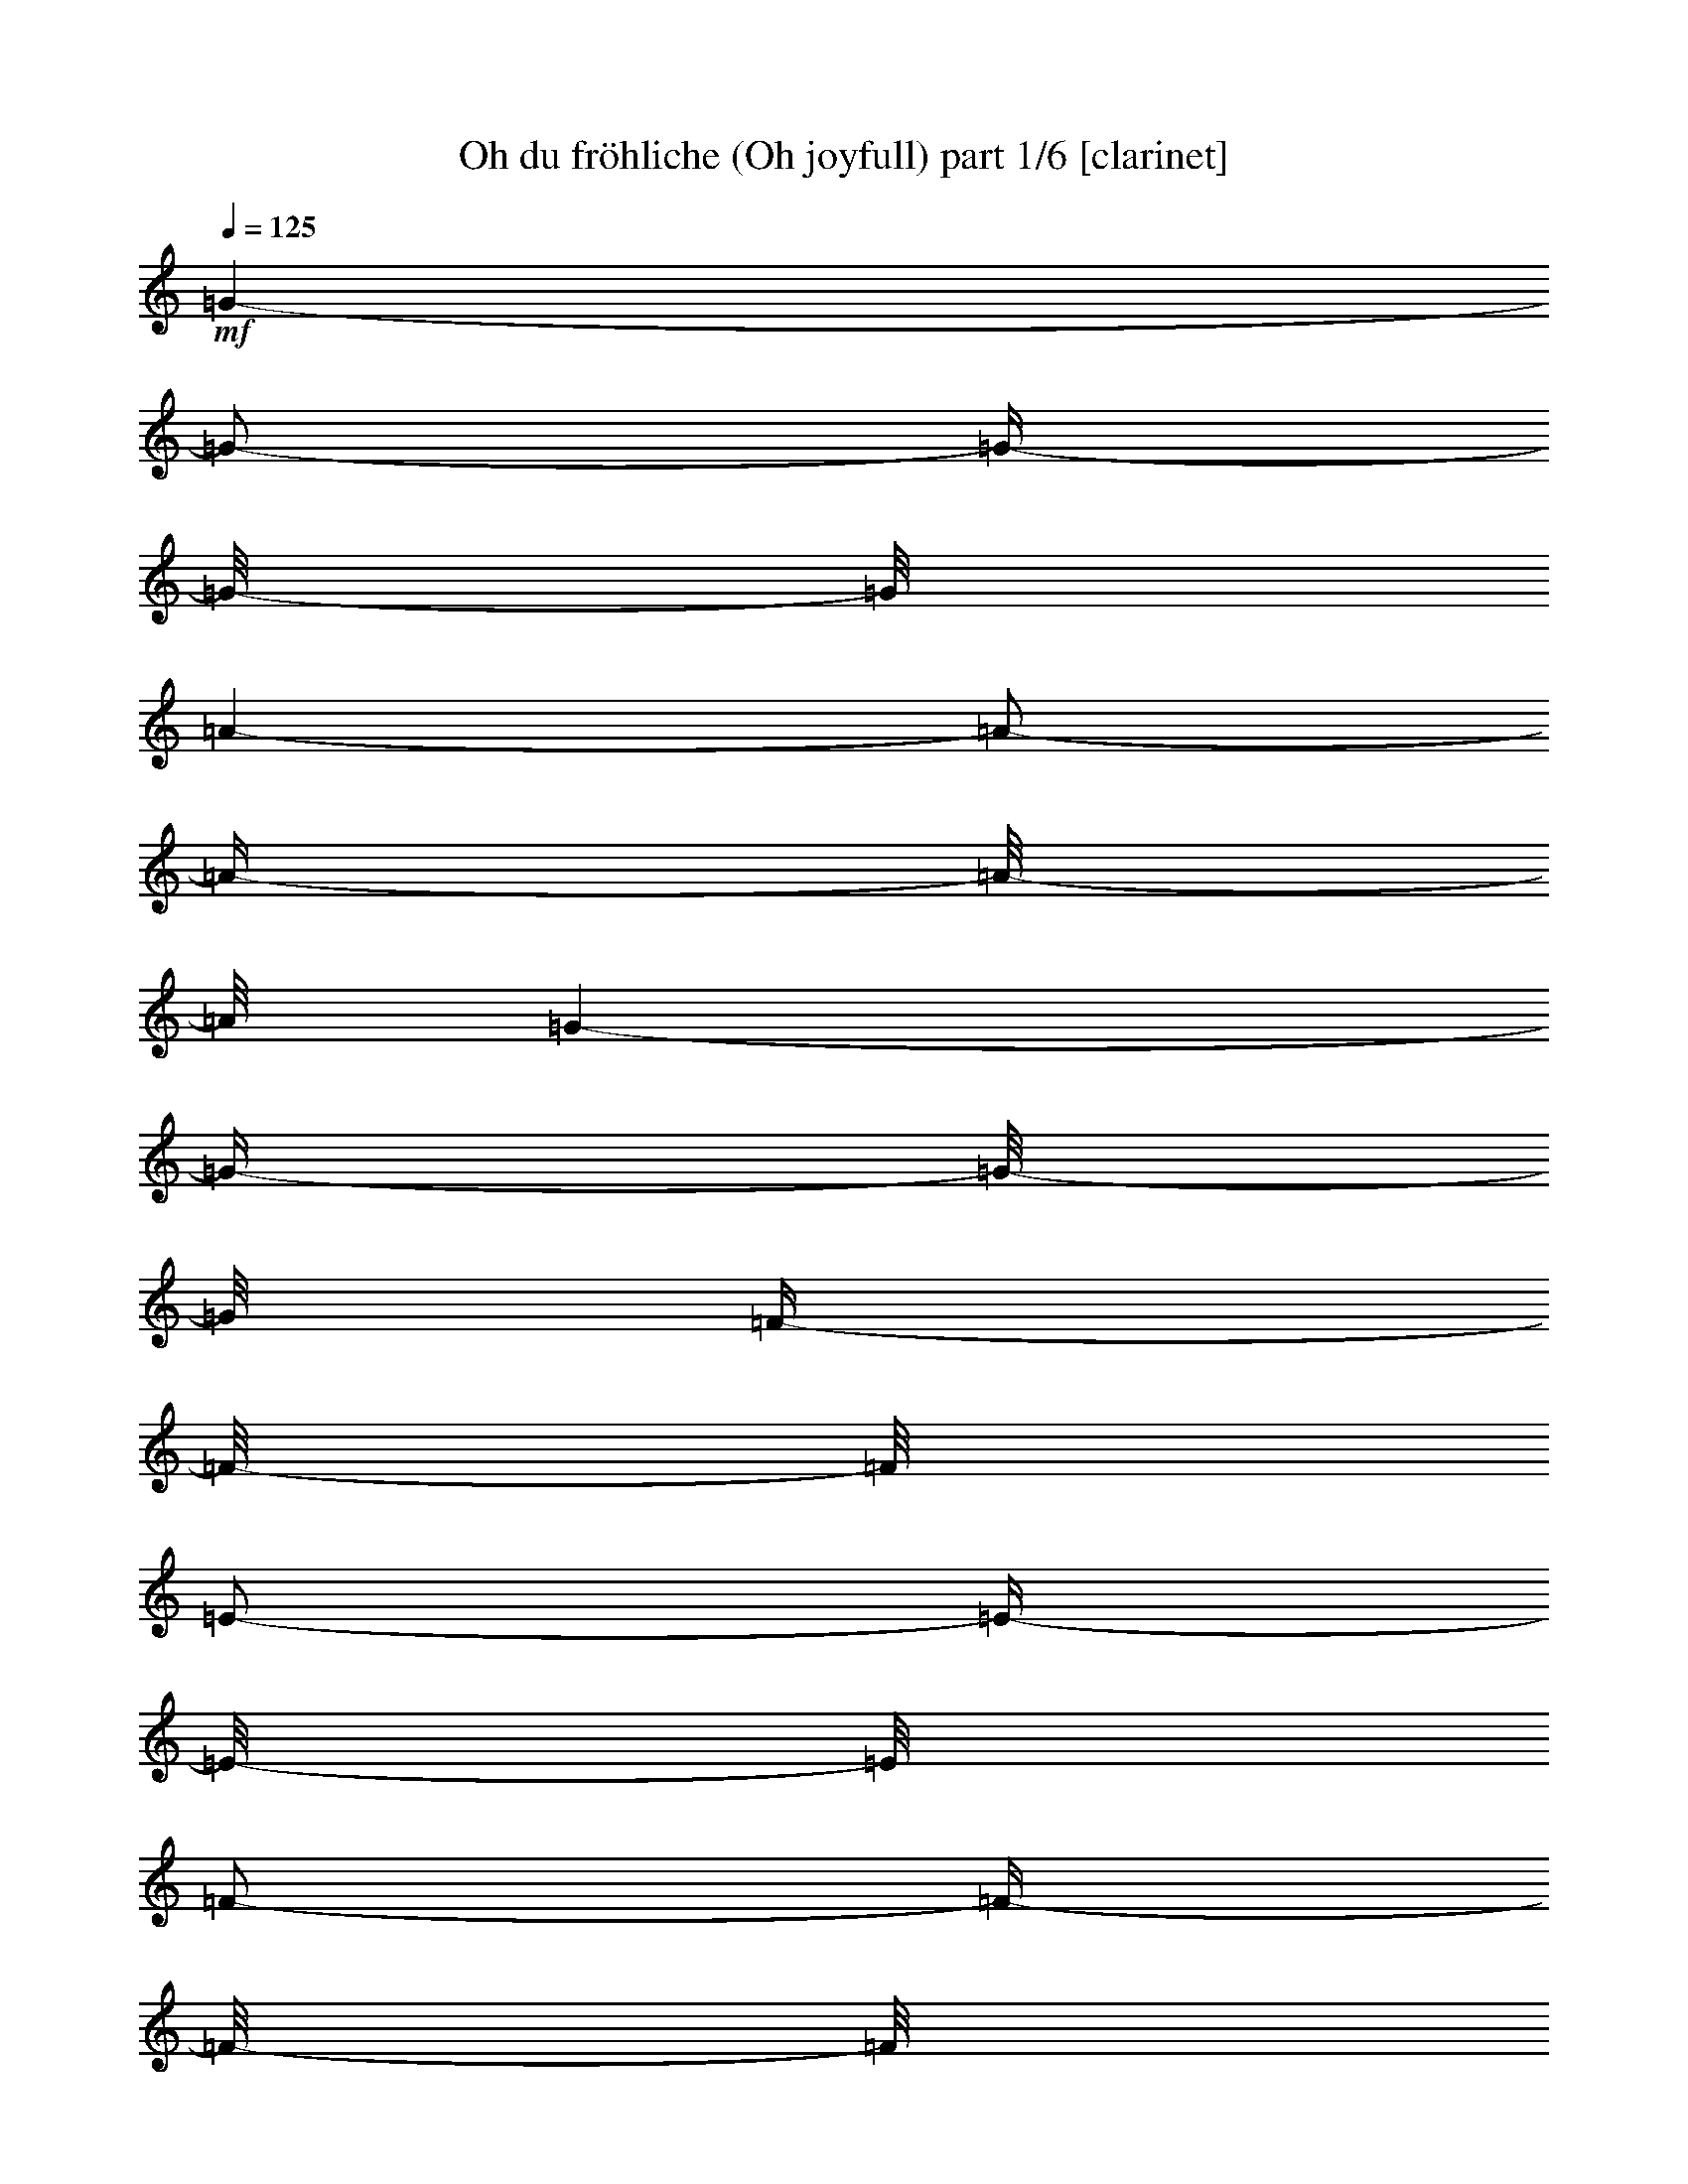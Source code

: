 % Produced with Bruzo's Transcoding Environment 

X:1 
T: Oh du fröhliche (Oh joyfull) part 1/6 [clarinet] 
Z: Transcribed with BruTE 
L: 1/4 
Q: 125 
K: C 
+mf+ 
[=G/1-] 
[=G/2-] 
[=G/4-] 
[=G/8-] 
[=G/8] 
[=A/1-] 
[=A/2-] 
[=A/4-] 
[=A/8-] 
[=A/8] 
[=G/1-] 
[=G/4-] 
[=G/8-] 
[=G/8] 
[=F/4-] 
[=F/8-] 
[=F/8] 
[=E/2-] 
[=E/4-] 
[=E/8-] 
[=E/8] 
[=F/2-] 
[=F/4-] 
[=F/8-] 
[=F/8] 
[=G/1-] 
[=G/2-] 
[=G/4-] 
[=G/8-] 
[=G/8] 
[=A/1-] 
[=A/2-] 
[=A/4-] 
[=A/8-] 
[=A/8] 
[=G/1-] 
[=G/4-] 
[=G/8-] 
[=G/8] 
[=F/4-] 
[=F/8-] 
[=F/8] 
[=E/2-] 
[=E/4-] 
[=E/8-] 
[=E/8] 
[=F/2-] 
[=F/4-] 
[=F/8-] 
[=F/8] 
[=G/1-] 
[=G/2-] 
[=G/4-] 
[=G/8-] 
[=G/8] 
[=G/1-] 
[=G/2-] 
[=G/4-] 
[=G/8-] 
[=G/8] 
[=A/1-] 
[=A/2-] 
[=A/4-] 
[=A/8-] 
[=A/8] 
[=B/2-] 
[=B/4-] 
[=B/8-] 
[=B/8] 
[=c/2-] 
[=c/4-] 
[=c/8-] 
[=c/8] 
[=B/1-] 
[=B/2-] 
[=B/4-] 
[=B/8-] 
[=B/8] 
[=A/1-] 
[=A/2-] 
[=A/4-] 
[=A/8-] 
[=A/8] 
[=G/1-] 
[=G/1-] 
[=G/2-] 
[=G/4-] 
[=G/8-] 
[=G/8] 
z1 
[=D/1-] 
[=D/4-] 
[=D/8-] 
[=D/8] 
[=E/4-] 
[=E/8-] 
[=E/8] 
[=D/2-] 
[=D/4-] 
[=D/8-] 
[=D/8] 
[=E/2-] 
[=E/4-] 
[=E/8-] 
[=E/8] 
[=F/1-] 
[=F/4-] 
[=F/8-] 
[=F/8] 
[=G/4-] 
[=G/8-] 
[=G/8] 
[=F/1-] 
[=F/2-] 
[=F/4-] 
[=F/8-] 
[=F/8] 
[=E/1-] 
[=E/4-] 
[=E/8-] 
[=E/8] 
[=F/4-] 
[=F/8-] 
[=F/8] 
[=E/2-] 
[=E/4-] 
[=E/8-] 
[=E/8] 
[=F/2-] 
[=F/4-] 
[=F/8-] 
[=F/8] 
[=G/1-] 
[=G/4-] 
[=G/8-] 
[=G/8] 
[=A/4-] 
[=A/8-] 
[=A/8] 
[=G/1-] 
[=G/2-] 
[=G/4-] 
[=G/8-] 
[=G/8] 
[=c/2-] 
[=c/4-] 
[=c/8-] 
[=c/8] 
[=B/2-] 
[=B/4-] 
[=B/8-] 
[=B/8] 
[=A/2-] 
[=A/4-] 
[=A/8-] 
[=A/8] 
[=G/2-] 
[=G/4-] 
[=G/8-] 
[=G/8] 
[=c/2-] 
[=c/4-] 
[=c/8-] 
[=c/8] 
[=A/2-] 
[=A/4-] 
[=A/8-] 
[=A/8] 
[=G/2-] 
[=G/4-] 
[=G/8-] 
[=G/8] 
[=F/2-] 
[=F/4-] 
[=F/8-] 
[=F/8] 
[=E/1-] 
[=E/2-] 
[=E/4-] 
[=E/8-] 
[=E/8] 
[=D/1-] 
[=D/2-] 
[=D/4-] 
[=D/8-] 
[=D/8] 
[=C/1-] 
[=C/1-] 
[=C/1-] 
[=C/2-] 
[=C/4-] 
[=C/8-] 
[=C/8] 
z1 
z1 
z1 
z1 
[=G/1-] 
[=G/2-] 
[=G/4-] 
[=G/8-] 
[=G/8] 
[=A/1-] 
[=A/2-] 
[=A/4-] 
[=A/8-] 
[=A/8] 
[=G/1-] 
[=G/4-] 
[=G/8-] 
[=G/8] 
[=F/4-] 
[=F/8-] 
[=F/8] 
[=E/2-] 
[=E/4-] 
[=E/8-] 
[=E/8] 
[=F/2-] 
[=F/4-] 
[=F/8-] 
[=F/8] 
[=G/1-] 
[=G/2-] 
[=G/4-] 
[=G/8-] 
[=G/8] 
[=A/1-] 
[=A/2-] 
[=A/4-] 
[=A/8-] 
[=A/8] 
[=G/1-] 
[=G/4-] 
[=G/8-] 
[=G/8] 
[=F/4-] 
[=F/8-] 
[=F/8] 
[=E/2-] 
[=E/4-] 
[=E/8-] 
[=E/8] 
[=F/2-] 
[=F/4-] 
[=F/8-] 
[=F/8] 
[=G/1-] 
[=G/2-] 
[=G/4-] 
[=G/8-] 
[=G/8] 
[=G/1-] 
[=G/2-] 
[=G/4-] 
[=G/8-] 
[=G/8] 
[=A/1-] 
[=A/2-] 
[=A/4-] 
[=A/8-] 
[=A/8] 
[=B/2-] 
[=B/4-] 
[=B/8-] 
[=B/8] 
[=c/2-] 
[=c/4-] 
[=c/8-] 
[=c/8] 
[=B/1-] 
[=B/2-] 
[=B/4-] 
[=B/8-] 
[=B/8] 
[=A/1-] 
[=A/2-] 
[=A/4-] 
[=A/8-] 
[=A/8] 
[=G/1-] 
[=G/1-] 
[=G/1-] 
[=G/8-] 
[=G/8] 
z1/2 
z1/4 
[=D/1-] 
[=D/4-] 
[=D/8-] 
[=D/8] 
[=E/4-] 
[=E/8-] 
[=E/8] 
[=D/2-] 
[=D/4-] 
[=D/8-] 
[=D/8] 
[=E/2-] 
[=E/4-] 
[=E/8-] 
[=E/8] 
[=F/1-] 
[=F/4-] 
[=F/8-] 
[=F/8] 
[=G/4-] 
[=G/8-] 
[=G/8] 
[=F/1-] 
[=F/2-] 
[=F/4-] 
[=F/8-] 
[=F/8] 
+f+ 
[=E/1-] 
[=E/4-] 
[=E/8-] 
[=E/8] 
+mf+ 
[=F/4-] 
[=F/8-] 
[=F/8] 
[=E/2-] 
[=E/4-] 
[=E/8-] 
[=E/8] 
[=F/2-] 
[=F/4-] 
[=F/8-] 
[=F/8] 
+f+ 
[=G/1-] 
[=G/4-] 
[=G/8-] 
[=G/8] 
+mf+ 
[=A/4-] 
[=A/8-] 
[=A/8] 
[=G/1-] 
[=G/2-] 
[=G/4-] 
[=G/8-] 
[=G/8] 
[=c/2-] 
[=c/4-] 
[=c/8-] 
[=c/8] 
[=B/2-] 
[=B/4-] 
[=B/8-] 
[=B/8] 
[=A/2-] 
[=A/4-] 
[=A/8-] 
[=A/8] 
[=G/2-] 
[=G/4-] 
[=G/8-] 
[=G/8] 
[=c/2-] 
[=c/4-] 
[=c/8-] 
[=c/8] 
[=A/2-] 
[=A/4-] 
[=A/8-] 
[=A/8] 
[=G/2-] 
[=G/4-] 
[=G/8-] 
[=G/8] 
[=F/2-] 
[=F/4-] 
[=F/8-] 
[=F/8] 
[=E/1-] 
[=E/2-] 
[=E/4-] 
[=E/8-] 
[=E/8] 
[=D/1-] 
[=D/2-] 
[=D/4-] 
[=D/8-] 
[=D/8] 
[=C/1-] 
[=C/1-] 
[=C/1-] 
[=C/2-] 
[=C/4-] 
[=C/8-] 
[=C/8] 
z1 
z1 
z1 
z1 
[=G/1-] 
[=G/2-] 
[=G/4-] 
[=G/8-] 
[=G/8] 
[=A/1-] 
[=A/2-] 
[=A/4-] 
[=A/8-] 
[=A/8] 
+f+ 
[=G/1-] 
[=G/4-] 
[=G/8-] 
[=G/8] 
+mf+ 
[=F/4-] 
[=F/8-] 
[=F/8] 
[=E/2-] 
[=E/4-] 
[=E/8-] 
[=E/8] 
[=F/2-] 
[=F/4-] 
[=F/8-] 
[=F/8] 
+f+ 
[=G/1-] 
[=G/2-] 
[=G/4-] 
[=G/8-] 
[=G/8] 
+mf+ 
[=A/1-] 
[=A/2-] 
[=A/4-] 
[=A/8-] 
[=A/8] 
+f+ 
[=G/1-] 
[=G/4-] 
[=G/8-] 
[=G/8] 
+mf+ 
[=F/4-] 
[=F/8-] 
[=F/8] 
[=E/2-] 
[=E/4-] 
[=E/8-] 
[=E/8] 
[=F/2-] 
[=F/4-] 
[=F/8-] 
[=F/8] 
[=G/1-] 
[=G/2-] 
[=G/4-] 
[=G/8-] 
[=G/8] 
[=G/1-] 
[=G/2-] 
[=G/4-] 
[=G/8-] 
[=G/8] 
[=A/1-] 
[=A/2-] 
[=A/4-] 
[=A/8-] 
[=A/8] 
[=B/2-] 
[=B/4-] 
[=B/8-] 
[=B/8] 
[=c/2-] 
[=c/4-] 
[=c/8-] 
[=c/8] 
[=B/1-] 
[=B/2-] 
[=B/4-] 
[=B/8-] 
[=B/8] 
[=A/1-] 
[=A/2-] 
[=A/4-] 
[=A/8-] 
[=A/8] 
[=G/1-] 
[=G/1-] 
[=G/1-] 
[=G/8-] 
[=G/8] 
z1/2 
z1/4 
[=D/1-] 
[=D/4-] 
[=D/8-] 
[=D/8] 
[=E/4-] 
[=E/8-] 
[=E/8] 
[=D/2-] 
[=D/4-] 
[=D/8-] 
[=D/8] 
[=E/2-] 
[=E/4-] 
[=E/8-] 
[=E/8] 
[=F/1-] 
[=F/4-] 
[=F/8-] 
[=F/8] 
[=G/4-] 
[=G/8-] 
[=G/8] 
[=F/1-] 
[=F/2-] 
[=F/4-] 
[=F/8-] 
[=F/8] 
+f+ 
[=E/1-] 
[=E/4-] 
[=E/8-] 
[=E/8] 
+mf+ 
[=F/4-] 
[=F/8-] 
[=F/8] 
[=E/2-] 
[=E/4-] 
[=E/8-] 
[=E/8] 
[=F/2-] 
[=F/4-] 
[=F/8-] 
[=F/8] 
[=G/1-] 
[=G/4-] 
[=G/8-] 
[=G/8] 
[=A/4-] 
[=A/8-] 
[=A/8] 
[=G/1-] 
[=G/2-] 
[=G/4-] 
[=G/8-] 
[=G/8] 
[=c/2-] 
[=c/4-] 
[=c/8-] 
[=c/8] 
[=B/2-] 
[=B/4-] 
[=B/8-] 
[=B/8] 
[=A/2-] 
[=A/4-] 
[=A/8-] 
[=A/8] 
[=G/2-] 
[=G/4-] 
[=G/8-] 
[=G/8] 
[=c/2-] 
[=c/4-] 
[=c/8-] 
[=c/8] 
[=A/2-] 
[=A/4-] 
[=A/8-] 
[=A/8] 
[=G/2-] 
[=G/4-] 
[=G/8-] 
[=G/8] 
[=F/2-] 
[=F/4-] 
[=F/8-] 
[=F/8] 
[=E/1-] 
[=E/2-] 
[=E/4-] 
[=E/8-] 
[=E/8] 
[=D/1-] 
[=D/2-] 
[=D/4-] 
[=D/8-] 
[=D/8] 
[=C/1-] 
[=C/1-] 
[=C/1-] 
[=C/2-] 
[=C/4-] 
[=C/8-] 
[=C/8] 
z1 
z1 
z1 
z1 
[=G/1-] 
[=G/2-] 
[=G/4-] 
[=G/8-] 
[=G/8] 
[=A/1-] 
[=A/2-] 
[=A/4-] 
[=A/8-] 
[=A/8] 
[=G/1-] 
[=G/4-] 
[=G/8-] 
[=G/8] 
[=F/4-] 
[=F/8-] 
[=F/8] 
[=E/2-] 
[=E/4-] 
[=E/8-] 
[=E/8] 
[=F/2-] 
[=F/4-] 
[=F/8-] 
[=F/8] 
[=G/1-] 
[=G/2-] 
[=G/4-] 
[=G/8-] 
[=G/8] 
[=A/1-] 
[=A/2-] 
[=A/4-] 
[=A/8-] 
[=A/8] 
[=G/1-] 
[=G/4-] 
[=G/8-] 
[=G/8] 
[=F/4-] 
[=F/8-] 
[=F/8] 
[=E/2-] 
[=E/4-] 
[=E/8-] 
[=E/8] 
[=F/2-] 
[=F/4-] 
[=F/8-] 
[=F/8] 
[=G/1-] 
[=G/2-] 
[=G/4-] 
[=G/8-] 
[=G/8] 
[=G/1-] 
[=G/2-] 
[=G/4-] 
[=G/8-] 
[=G/8] 
[=A/1-] 
[=A/2-] 
[=A/4-] 
[=A/8-] 
[=A/8] 
[=B/2-] 
[=B/4-] 
[=B/8-] 
[=B/8] 
[=c/2-] 
[=c/4-] 
[=c/8-] 
[=c/8] 
+f+ 
[=B/1-] 
[=B/2-] 
[=B/4-] 
[=B/8-] 
[=B/8] 
+mf+ 
[=A/1-] 
[=A/2-] 
[=A/4-] 
[=A/8-] 
[=A/8] 
[=G/1-] 
[=G/1-] 
[=G/1-] 
[=G/8-] 
[=G/8] 
z1/2 
z1/4 
+f+ 
[=D/1-] 
[=D/4-] 
[=D/8-] 
[=D/8] 
+mf+ 
[=E/4-] 
[=E/8-] 
[=E/8] 
[=D/2-] 
[=D/4-] 
[=D/8-] 
[=D/8] 
[=E/2-] 
[=E/4-] 
[=E/8-] 
[=E/8] 
+f+ 
[=F/1-] 
[=F/4-] 
[=F/8-] 
[=F/8] 
+mf+ 
[=G/4-] 
[=G/8-] 
[=G/8] 
[=F/1-] 
[=F/2-] 
[=F/4-] 
[=F/8-] 
[=F/8] 
+f+ 
[=E/1-] 
[=E/4-] 
[=E/8-] 
[=E/8] 
+mf+ 
[=F/4-] 
[=F/8-] 
[=F/8] 
[=E/2-] 
[=E/4-] 
[=E/8-] 
[=E/8] 
[=F/2-] 
[=F/4-] 
[=F/8-] 
[=F/8] 
[=G/1-] 
[=G/4-] 
[=G/8-] 
[=G/8] 
[=A/4-] 
[=A/8-] 
[=A/8] 
[=G/1-] 
[=G/2-] 
[=G/4-] 
[=G/8-] 
[=G/8] 
[=c/2-] 
[=c/4-] 
[=c/8-] 
[=c/8] 
[=B/2-] 
[=B/4-] 
[=B/8-] 
[=B/8] 
[=A/2-] 
[=A/4-] 
[=A/8-] 
[=A/8] 
[=G/2-] 
[=G/4-] 
[=G/8-] 
[=G/8] 
[=c/2-] 
[=c/4-] 
[=c/8-] 
[=c/8] 
[=A/2-] 
[=A/4-] 
[=A/8-] 
[=A/8] 
[=G/2-] 
[=G/4-] 
[=G/8-] 
[=G/8] 
[=F/2-] 
[=F/4-] 
[=F/8-] 
[=F/8] 
[=E/1-] 
[=E/2-] 
[=E/4-] 
[=E/8-] 
[=E/8] 
[=D/1-] 
[=D/2-] 
[=D/4-] 
[=D/8-] 
[=D/8] 
[=C/1-] 
[=C/1-] 
[=C/1-] 
[=C/2-] 
[=C/4-] 
[=C/8-] 
[=C/8] 
z1 
z1 
z1 
z1 
[=G/1-] 
[=G/2-] 
[=G/4-] 
[=G/8-] 
[=G/8] 
[=A/1-] 
[=A/2-] 
[=A/4-] 
[=A/8-] 
[=A/8] 
[=G/1-] 
[=G/4-] 
[=G/8-] 
[=G/8] 
[=F/4-] 
[=F/8-] 
[=F/8] 
[=E/2-] 
[=E/4-] 
[=E/8-] 
[=E/8] 
[=F/2-] 
[=F/4-] 
[=F/8-] 
[=F/8] 
[=G/1-] 
[=G/2-] 
[=G/4-] 
[=G/8-] 
[=G/8] 
[=A/1-] 
[=A/2-] 
[=A/4-] 
[=A/8-] 
[=A/8] 
+f+ 
[=G/1-] 
[=G/4-] 
[=G/8-] 
[=G/8] 
+mf+ 
[=F/4-] 
[=F/8-] 
[=F/8] 
[=E/2-] 
[=E/4-] 
[=E/8-] 
[=E/8] 
[=F/2-] 
[=F/4-] 
[=F/8-] 
[=F/8] 
[=G/1-] 
[=G/2-] 
[=G/4-] 
[=G/8-] 
[=G/8] 
[=G/1-] 
[=G/2-] 
[=G/4-] 
[=G/8-] 
[=G/8] 
[=A/1-] 
[=A/2-] 
[=A/4-] 
[=A/8-] 
[=A/8] 
[=B/2-] 
[=B/4-] 
[=B/8-] 
[=B/8] 
[=c/2-] 
[=c/4-] 
[=c/8-] 
[=c/8] 
[=B/1-] 
[=B/2-] 
[=B/4-] 
[=B/8-] 
[=B/8] 
[=A/1-] 
[=A/2-] 
[=A/4-] 
[=A/8-] 
[=A/8] 
[=G/1-] 
[=G/1-] 
[=G/1-] 
[=G/8-] 
[=G/8] 
z1/2 
z1/4 
[=D/1-] 
[=D/4-] 
[=D/8-] 
[=D/8] 
[=E/4-] 
[=E/8-] 
[=E/8] 
[=D/2-] 
[=D/4-] 
[=D/8-] 
[=D/8] 
[=E/2-] 
[=E/4-] 
[=E/8-] 
[=E/8] 
[=F/1-] 
[=F/4-] 
[=F/8-] 
[=F/8] 
[=G/4-] 
[=G/8-] 
[=G/8] 
[=F/1-] 
[=F/2-] 
[=F/4-] 
[=F/8-] 
[=F/8] 
[=E/1-] 
[=E/4-] 
[=E/8-] 
[=E/8] 
[=F/4-] 
[=F/8-] 
[=F/8] 
[=E/2-] 
[=E/4-] 
[=E/8-] 
[=E/8] 
[=F/2-] 
[=F/4-] 
[=F/8-] 
[=F/8] 
[=G/1-] 
[=G/4-] 
[=G/8-] 
[=G/8] 
[=A/4-] 
[=A/8-] 
[=A/8] 
[=G/1-] 
[=G/2-] 
[=G/4-] 
[=G/8-] 
[=G/8] 
[=c/2-] 
[=c/4-] 
[=c/8-] 
[=c/8] 
[=B/2-] 
[=B/4-] 
[=B/8-] 
[=B/8] 
[=A/2-] 
[=A/4-] 
[=A/8-] 
[=A/8] 
[=G/2-] 
[=G/4-] 
[=G/8-] 
[=G/8] 
[=c/2-] 
[=c/4-] 
[=c/8-] 
[=c/8] 
[=A/2-] 
[=A/4-] 
[=A/8-] 
[=A/8] 
[=G/2-] 
[=G/4-] 
[=G/8-] 
[=G/8] 
[=F/2-] 
[=F/4-] 
[=F/8-] 
[=F/8] 
[=E/1-] 
[=E/2-] 
[=E/4-] 
[=E/8-] 
[=E/8] 
[=D/1-] 
[=D/2-] 
[=D/4-] 
[=D/8-] 
[=D/8] 
+f+ 
[=C/1-] 
[=C/1-] 
[=C/1-] 
[=C/2-] 
[=C/4-] 
[=C/8-] 
[=C/8] 
z1 
z1 
z1 
z1 
+mf+ 
[=G/1-] 
[=G/2-] 
[=G/4-] 
[=G/8-] 
[=G/8] 
[=A/1-] 
[=A/2-] 
[=A/4-] 
[=A/8-] 
[=A/8] 
[=G/1-] 
[=G/4-] 
[=G/8-] 
[=G/8] 
[=F/4-] 
[=F/8-] 
[=F/8] 
[=E/2-] 
[=E/4-] 
[=E/8-] 
[=E/8] 
[=F/2-] 
[=F/4-] 
[=F/8-] 
[=F/8] 
[=G/1-] 
[=G/2-] 
[=G/4-] 
[=G/8-] 
[=G/8] 
[=A/1-] 
[=A/2-] 
[=A/4-] 
[=A/8-] 
[=A/8] 
+f+ 
[=G/1-] 
[=G/4-] 
[=G/8-] 
[=G/8] 
+mf+ 
[=F/4-] 
[=F/8-] 
[=F/8] 
[=E/2-] 
[=E/4-] 
[=E/8-] 
[=E/8] 
[=F/2-] 
[=F/4-] 
[=F/8-] 
[=F/8] 
[=G/1-] 
[=G/2-] 
[=G/4-] 
[=G/8-] 
[=G/8] 
[=G/1-] 
[=G/2-] 
[=G/4-] 
[=G/8-] 
[=G/8] 
[=A/1-] 
[=A/2-] 
[=A/4-] 
[=A/8-] 
[=A/8] 
[=B/2-] 
[=B/4-] 
[=B/8-] 
[=B/8] 
[=c/2-] 
[=c/4-] 
[=c/8-] 
[=c/8] 
[=B/1-] 
[=B/2-] 
[=B/4-] 
[=B/8-] 
[=B/8] 
[=A/1-] 
[=A/2-] 
[=A/4-] 
[=A/8-] 
[=A/8] 
[=G/1-] 
[=G/1-] 
[=G/1-] 
[=G/8-] 
[=G/8] 
z1/2 
z1/4 
[=D/1-] 
[=D/4-] 
[=D/8-] 
[=D/8] 
[=E/4-] 
[=E/8-] 
[=E/8] 
[=D/2-] 
[=D/4-] 
[=D/8-] 
[=D/8] 
[=E/2-] 
[=E/4-] 
[=E/8-] 
[=E/8] 
[=F/1-] 
[=F/4-] 
[=F/8-] 
[=F/8] 
[=G/4-] 
[=G/8-] 
[=G/8] 
[=F/1-] 
[=F/2-] 
[=F/4-] 
[=F/8-] 
[=F/8] 
[=E/1-] 
[=E/4-] 
[=E/8-] 
[=E/8] 
[=F/4-] 
[=F/8-] 
[=F/8] 
[=E/2-] 
[=E/4-] 
[=E/8-] 
[=E/8] 
[=F/2-] 
[=F/4-] 
[=F/8-] 
[=F/8] 
[=G/1-] 
[=G/4-] 
[=G/8-] 
[=G/8] 
[=A/4-] 
[=A/8-] 
[=A/8] 
[=G/1-] 
[=G/2-] 
[=G/4-] 
[=G/8-] 
[=G/8] 
[=c/2-] 
[=c/4-] 
[=c/8-] 
[=c/8] 
[=B/2-] 
[=B/4-] 
[=B/8-] 
[=B/8] 
[=A/2-] 
[=A/4-] 
[=A/8-] 
[=A/8] 
[=G/2-] 
[=G/4-] 
[=G/8-] 
[=G/8] 
[=c/2-] 
[=c/4-] 
[=c/8-] 
[=c/8] 
[=A/2-] 
[=A/4-] 
[=A/8-] 
[=A/8] 
[=G/2-] 
[=G/4-] 
[=G/8-] 
[=G/8] 
[=F/2-] 
[=F/4-] 
[=F/8-] 
[=F/8] 
[=E/1-] 
[=E/2-] 
[=E/4-] 
[=E/8-] 
[=E/8] 
[=D/1-] 
[=D/2-] 
[=D/4-] 
[=D/8-] 
[=D/8] 
[=C/1-] 
[=C/1-] 
[=C/1-] 
[=C/2-] 
[=C/4-] 
[=C/8-] 
[=C/8] 
z1 
z1 
z1 
z1 
[=G/1-] 
[=G/2-] 
[=G/4-] 
[=G/8-] 
[=G/8] 
[=A/1-] 
[=A/2-] 
[=A/4-] 
[=A/8-] 
[=A/8] 
[=G/1-] 
[=G/4-] 
[=G/8-] 
[=G/8] 
[=F/4-] 
[=F/8-] 
[=F/8] 
[=E/2-] 
[=E/4-] 
[=E/8-] 
[=E/8] 
[=F/2-] 
[=F/4-] 
[=F/8-] 
[=F/8] 
[=G/1-] 
[=G/2-] 
[=G/4-] 
[=G/8-] 
[=G/8] 
[=A/1-] 
[=A/2-] 
[=A/4-] 
[=A/8-] 
[=A/8] 
+f+ 
[=G/1-] 
[=G/4-] 
[=G/8-] 
[=G/8] 
+mf+ 
[=F/4-] 
[=F/8-] 
[=F/8] 
[=E/2-] 
[=E/4-] 
[=E/8-] 
[=E/8] 
[=F/2-] 
[=F/4-] 
[=F/8-] 
[=F/8] 
[=G/1-] 
[=G/2-] 
[=G/4-] 
[=G/8-] 
[=G/8] 
[=G/1-] 
[=G/2-] 
[=G/4-] 
[=G/8-] 
[=G/8] 
[=A/1-] 
[=A/2-] 
[=A/4-] 
[=A/8-] 
[=A/8] 
[=B/2-] 
[=B/4-] 
[=B/8-] 
[=B/8] 
[=c/2-] 
[=c/4-] 
[=c/8-] 
[=c/8] 
[=B/1-] 
[=B/2-] 
[=B/4-] 
[=B/8-] 
[=B/8] 
[=A/1-] 
[=A/2-] 
[=A/4-] 
[=A/8-] 
[=A/8] 
[=G/1-] 
[=G/1-] 
[=G/1-] 
[=G/8-] 
[=G/8] 
z1/2 
z1/4 
[=D/1-] 
[=D/4-] 
[=D/8-] 
[=D/8] 
[=E/4-] 
[=E/8-] 
[=E/8] 
[=D/2-] 
[=D/4-] 
[=D/8-] 
[=D/8] 
[=E/2-] 
[=E/4-] 
[=E/8-] 
[=E/8] 
[=F/1-] 
[=F/4-] 
[=F/8-] 
[=F/8] 
[=G/4-] 
[=G/8-] 
[=G/8] 
[=F/1-] 
[=F/2-] 
[=F/4-] 
[=F/8-] 
[=F/8] 
[=E/1-] 
[=E/4-] 
[=E/8-] 
[=E/8] 
[=F/4-] 
[=F/8-] 
[=F/8] 
[=E/2-] 
[=E/4-] 
[=E/8-] 
[=E/8] 
[=F/2-] 
[=F/4-] 
[=F/8-] 
[=F/8] 
[=G/1-] 
[=G/4-] 
[=G/8-] 
[=G/8] 
[=A/4-] 
[=A/8-] 
[=A/8] 
[=G/1-] 
[=G/2-] 
[=G/4-] 
[=G/8-] 
[=G/8] 
[=c/2-] 
[=c/4-] 
[=c/8-] 
[=c/8] 
[=B/2-] 
[=B/4-] 
[=B/8-] 
[=B/8] 
[=A/2-] 
[=A/4-] 
[=A/8-] 
[=A/8] 
[=G/2-] 
[=G/4-] 
[=G/8-] 
[=G/8] 
[=c/2-] 
[=c/4-] 
[=c/8-] 
[=c/8] 
[=A/2-] 
[=A/4-] 
[=A/8-] 
[=A/8] 
[=G/2-] 
[=G/4-] 
[=G/8-] 
[=G/8] 
[=F/2-] 
[=F/4-] 
[=F/8-] 
[=F/8] 
[=E/1-] 
[=E/2-] 
[=E/4-] 
[=E/8-] 
[=E/8] 
[=D/1-] 
[=D/2-] 
[=D/4-] 
[=D/8-] 
[=D/8] 
[=C/1-] 
[=C/1-] 
[=C/1-] 
[=C/2-] 
[=C/4-] 
[=C/8-] 
[=C/8] 
z1 
z1 
z1 
z1 
[=G/1-] 
[=G/2-] 
[=G/4-] 
[=G/8-] 
[=G/8] 
[=A/1-] 
[=A/2-] 
[=A/4-] 
[=A/8-] 
[=A/8] 
[=G/1-] 
[=G/4-] 
[=G/8-] 
[=G/8] 
[=F/4-] 
[=F/8-] 
[=F/8] 
[=E/2-] 
[=E/4-] 
[=E/8-] 
[=E/8] 
[=F/2-] 
[=F/4-] 
[=F/8-] 
[=F/8] 
[=G/1-] 
[=G/2-] 
[=G/4-] 
[=G/8-] 
[=G/8] 
[=A/1-] 
[=A/2-] 
[=A/4-] 
[=A/8-] 
[=A/8] 
[=G/1-] 
[=G/4-] 
[=G/8-] 
[=G/8] 
[=F/4-] 
[=F/8-] 
[=F/8] 
[=E/2-] 
[=E/4-] 
[=E/8-] 
[=E/8] 
[=F/2-] 
[=F/4-] 
[=F/8-] 
[=F/8] 
[=G/1-] 
[=G/2-] 
[=G/4-] 
[=G/8-] 
[=G/8] 
[=G/1-] 
[=G/2-] 
[=G/4-] 
[=G/8-] 
[=G/8] 
+f+ 
[=A/1-] 
[=A/2-] 
[=A/4-] 
[=A/8-] 
[=A/8] 
+mf+ 
[=B/2-] 
[=B/4-] 
[=B/8-] 
[=B/8] 
[=c/2-] 
[=c/4-] 
[=c/8-] 
[=c/8] 
[=B/1-] 
[=B/2-] 
[=B/4-] 
[=B/8-] 
[=B/8] 
[=A/1-] 
[=A/2-] 
[=A/4-] 
[=A/8-] 
[=A/8] 
[=G/1-] 
[=G/1-] 
[=G/1-] 
[=G/8-] 
[=G/8] 
z1/2 
z1/4 
[=D/1-] 
[=D/4-] 
[=D/8-] 
[=D/8] 
[=E/4-] 
[=E/8-] 
[=E/8] 
[=D/2-] 
[=D/4-] 
[=D/8-] 
[=D/8] 
[=E/2-] 
[=E/4-] 
[=E/8-] 
[=E/8] 
[=F/1-] 
[=F/4-] 
[=F/8-] 
[=F/8] 
[=G/4-] 
[=G/8-] 
[=G/8] 
[=F/1-] 
[=F/2-] 
[=F/4-] 
[=F/8-] 
[=F/8] 
[=E/1-] 
[=E/4-] 
[=E/8-] 
[=E/8] 
[=F/4-] 
[=F/8-] 
[=F/8] 
[=E/2-] 
[=E/4-] 
[=E/8-] 
[=E/8] 
[=F/2-] 
[=F/4-] 
[=F/8-] 
[=F/8] 
[=G/1-] 
[=G/4-] 
[=G/8-] 
[=G/8] 
[=A/4-] 
[=A/8-] 
[=A/8] 
[=G/1-] 
[=G/2-] 
[=G/4-] 
[=G/8-] 
[=G/8] 
[=c/2-] 
[=c/4-] 
[=c/8-] 
[=c/8] 
[=B/2-] 
[=B/4-] 
[=B/8-] 
[=B/8] 
[=A/2-] 
[=A/4-] 
[=A/8-] 
[=A/8] 
[=G/2-] 
[=G/4-] 
[=G/8-] 
[=G/8] 
[=c/2-] 
[=c/4-] 
[=c/8-] 
[=c/8] 
[=A/2-] 
[=A/4-] 
[=A/8-] 
[=A/8] 
[=G/2-] 
[=G/4-] 
[=G/8-] 
[=G/8] 
[=F/2-] 
[=F/4-] 
[=F/8-] 
[=F/8] 
[=E/1-] 
[=E/2-] 
[=E/4-] 
[=E/8-] 
[=E/8] 
[=D/1-] 
[=D/2-] 
[=D/4-] 
[=D/8-] 
[=D/8] 
[=C/1-] 
[=C/1-] 
[=C/1-] 
[=C/2-] 
[=C/4-] 
[=C/8-] 
[=C/8] 
z1 
z1 
z1 
z1 
[=G/1-] 
[=G/2-] 
[=G/4-] 
[=G/8-] 
[=G/8] 
[=A/1-] 
[=A/2-] 
[=A/4-] 
[=A/8-] 
[=A/8] 
[=G/1-] 
[=G/4-] 
[=G/8-] 
[=G/8] 
[=F/4-] 
[=F/8-] 
[=F/8] 
[=E/2-] 
[=E/4-] 
[=E/8-] 
[=E/8] 
[=F/2-] 
[=F/4-] 
[=F/8-] 
[=F/8] 
[=G/1-] 
[=G/2-] 
[=G/4-] 
[=G/8-] 
[=G/8] 
[=A/1-] 
[=A/2-] 
[=A/4-] 
[=A/8-] 
[=A/8] 
+f+ 
[=G/1-] 
[=G/4-] 
[=G/8-] 
[=G/8] 
+mf+ 
[=F/4-] 
[=F/8-] 
[=F/8] 
[=E/2-] 
[=E/4-] 
[=E/8-] 
[=E/8] 
[=F/2-] 
[=F/4-] 
[=F/8-] 
[=F/8] 
[=G/1-] 
[=G/2-] 
[=G/4-] 
[=G/8-] 
[=G/8] 
[=G/1-] 
[=G/2-] 
[=G/4-] 
[=G/8-] 
[=G/8] 
[=A/1-] 
[=A/2-] 
[=A/4-] 
[=A/8-] 
[=A/8] 
[=B/2-] 
[=B/4-] 
[=B/8-] 
[=B/8] 
[=c/2-] 
[=c/4-] 
[=c/8-] 
[=c/8] 
[=B/1-] 
[=B/2-] 
[=B/4-] 
[=B/8-] 
[=B/8] 
[=A/1-] 
[=A/2-] 
[=A/4-] 
[=A/8-] 
[=A/8] 
[=G/1-] 
[=G/1-] 
[=G/1-] 
[=G/8-] 
[=G/8] 
z1/2 
z1/4 
[=D/1-] 
[=D/4-] 
[=D/8-] 
[=D/8] 
[=E/4-] 
[=E/8-] 
[=E/8] 
[=D/2-] 
[=D/4-] 
[=D/8-] 
[=D/8] 
[=E/2-] 
[=E/4-] 
[=E/8-] 
[=E/8] 
+f+ 
[=F/1-] 
[=F/4-] 
[=F/8-] 
[=F/8] 
+mf+ 
[=G/4-] 
[=G/8-] 
[=G/8] 
[=F/1-] 
[=F/2-] 
[=F/4-] 
[=F/8-] 
[=F/8] 
[=E/1-] 
[=E/4-] 
[=E/8-] 
[=E/8] 
[=F/4-] 
[=F/8-] 
[=F/8] 
[=E/2-] 
[=E/4-] 
[=E/8-] 
[=E/8] 
[=F/2-] 
[=F/4-] 
[=F/8-] 
[=F/8] 
[=G/1-] 
[=G/4-] 
[=G/8-] 
[=G/8] 
[=A/4-] 
[=A/8-] 
[=A/8] 
[=G/1-] 
[=G/2-] 
[=G/4-] 
[=G/8-] 
[=G/8] 
[=c/2-] 
[=c/4-] 
[=c/8-] 
[=c/8] 
[=B/2-] 
[=B/4-] 
[=B/8-] 
[=B/8] 
[=A/2-] 
[=A/4-] 
[=A/8-] 
[=A/8] 
[=G/2-] 
[=G/4-] 
[=G/8-] 
[=G/8] 
[=c/2-] 
[=c/4-] 
[=c/8-] 
[=c/8] 
[=A/2-] 
[=A/4-] 
[=A/8-] 
[=A/8] 
[=G/2-] 
[=G/4-] 
[=G/8-] 
[=G/8] 
[=F/2-] 
[=F/4-] 
[=F/8-] 
[=F/8] 
[=E/1-] 
[=E/2-] 
[=E/4-] 
[=E/8-] 
[=E/8] 
[=D/1-] 
[=D/2-] 
[=D/4-] 
[=D/8-] 
[=D/8] 
[=C/1-] 
[=C/1-] 
[=C/1-] 
[=C/1-] 
[=C/1-] 
[=C/1-] 
[=C/1-] 
[=C/2-] 
[=C/4-] 
[=C/8-] 
[=C/8] 
z1 
z1 
z1 
z1 
z1 
z1 
z1 
z1 
z1 
z1 
z1 
z1 
z1/2 
z1/8 

X:2 
T: Oh du fröhliche (Oh joyfull) part 2/6 [flute] 
Z: Transcribed with BruTE 
L: 1/4 
Q: 125 
K: C 
+ff+ 
[=E,/2-] 
[=E,/4-] 
[=E,/8-] 
[=E,/8] 
+f+ 
[=G,/2-] 
[=G,/4-] 
[=G,/8-] 
[=G,/8] 
+ff+ 
[=F,/1-] 
[=F,/2-] 
[=F,/4-] 
[=F,/8-] 
[=F,/8] 
[=E,/1-] 
[=E,/2-] 
[=E,/4-] 
[=E,/8-] 
[=E,/8] 
[=C,/1-] 
[=C,/2-] 
[=C,/4-] 
[=C,/8-] 
[=C,/8] 
+fff+ 
[=C,/1-] 
[=C,/2-] 
[=C,/4-] 
[=C,/8-] 
[=C,/8] 
[=C,/2-] 
[=C,/4-] 
[=C,/8-] 
[=C,/8] 
+ff+ 
[=D,/2-] 
[=D,/4-] 
[=D,/8-] 
[=D,/8] 
+fff+ 
[=E,/1-] 
[=E,/2-] 
[=E,/4-] 
[=E,/8-] 
[=E,/8] 
+ff+ 
[=E,/1-] 
[=E,/2-] 
[=E,/4-] 
[=E,/8-] 
[=E,/8] 
[=G,/2-] 
[=G,/4-] 
[=G,/8-] 
[=G,/8] 
[=F,/2-] 
[=F,/4-] 
[=F,/8-] 
[=F,/8] 
[=E,/1-] 
[=E,/2-] 
[=E,/4-] 
[=E,/8-] 
[=E,/8] 
+fff+ 
[=C,/1-] 
[=C,/2-] 
[=C,/4-] 
[=C,/8-] 
[=C,/8] 
[=D,/1-] 
[=D,/2-] 
[=D,/4-] 
[=D,/8-] 
[=D,/8] 
[=D,/1-] 
[=D,/2-] 
[=D,/4-] 
[=D,/8-] 
[=D,/8] 
[^F,/1-] 
[^F,/2-] 
[^F,/4-] 
[^F,/8-] 
[^F,/8] 
[=G,/1-] 
[=G,/1-] 
[=G,/2-] 
[=G,/4-] 
[=G,/8-] 
[=G,/8] 
z1 
+ff+ 
[=G,/2-] 
[=G,/4-] 
[=G,/8-] 
[=G,/8] 
[=A,/2-] 
[=A,/4-] 
[=A,/8-] 
[=A,/8] 
[=B,/1-] 
[=B,/2-] 
[=B,/4-] 
[=B,/8-] 
[=B,/8] 
+fff+ 
[=D,/1-] 
[=D,/2-] 
[=D,/4-] 
[=D,/8-] 
[=D,/8] 
+ff+ 
[=D,/2-] 
[=D,/4-] 
[=D,/8-] 
[=D,/8] 
+fff+ 
[=B,/2-] 
[=B,/4-] 
[=B,/8-] 
[=B,/8] 
+ff+ 
[=C,/1-] 
[=C,/2-] 
[=C,/4-] 
[=C,/8-] 
[=C,/8] 
+fff+ 
[=C,/2-] 
[=C,/4-] 
[=C,/8-] 
[=C,/8] 
[=D,/2-] 
[=D,/4-] 
[=D,/8-] 
[=D,/8] 
[=E,/1-] 
[=E,/2-] 
[=E,/4-] 
[=E,/8-] 
[=E,/8] 
+ff+ 
[=G,/1-] 
[=G,/2-] 
[=G,/4-] 
[=G,/8-] 
[=G,/8] 
[=A,/2-] 
[=A,/4-] 
[=A,/8-] 
[=A,/8] 
[=G,/2-] 
[=G,/4-] 
[=G,/8-] 
[=G,/8] 
[=F,/1-] 
[=F,/2-] 
[=F,/4-] 
[=F,/8-] 
[=F,/8] 
+fff+ 
[=F,/2-] 
[=F,/4-] 
[=F,/8-] 
[=F,/8] 
[=F,/2-] 
[=F,/4-] 
[=F,/8-] 
[=F,/8] 
[=E,/2-] 
[=E,/4-] 
[=E,/8-] 
[=E,/8] 
+ff+ 
[=D,/2-] 
[=D,/4-] 
[=D,/8-] 
[=D,/8] 
+fff+ 
[=E,/2-] 
[=E,/4-] 
[=E,/8-] 
[=E,/8] 
+ff+ 
[=C,/2-] 
[=C,/4-] 
[=C,/8-] 
[=C,/8] 
[=B,/2-] 
[=B,/4-] 
[=B,/8-] 
[=B,/8] 
[=D,/2-] 
[=D,/4-] 
[=D,/8-] 
[=D,/8] 
+fff+ 
[=C,/1-] 
[=C,/1-] 
[=C,/1-] 
[=C,/2-] 
[=C,/4-] 
[=C,/8-] 
[=C,/8] 
+ff+ 
[=C/2-] 
[=C/4-] 
[=C/8-] 
[=C/8] 
[=B,/2-] 
[=B,/4-] 
[=B,/8-] 
[=B,/8] 
[=A,/1-] 
[=A,/2-] 
[=A,/4-] 
[=A,/8-] 
[=A,/8] 
+fff+ 
[=G,/1-] 
[=G,/2-] 
[=G,/4-] 
[=G,/8-] 
[=G,/8] 
[=F,/2-] 
[=F,/4-] 
[=F,/8-] 
[=F,/8] 
[=F,/2-] 
[=F,/4-] 
[=F,/8-] 
[=F,/8] 
+ff+ 
[=E,/1-] 
[=E,/2-] 
[=E,/4-] 
[=E,/8-] 
[=E,/8] 
[=C,/2-] 
[=C,/4-] 
[=C,/8-] 
[=C,/8] 
+fff+ 
[=D,/2-] 
[=D,/4-] 
[=D,/8-] 
[=D,/8] 
[=E,/1-] 
[=E,/2-] 
[=E,/4-] 
[=E,/8-] 
[=E,/8] 
+ff+ 
[=F,/1-] 
[=F,/2-] 
[=F,/4-] 
[=F,/8-] 
[=F,/8] 
[=C,/2-] 
[=C,/4-] 
[=C,/8-] 
[=C,/8] 
[=D,/2-] 
[=D,/4-] 
[=D,/8-] 
[=D,/8] 
[=E,/1-] 
[=E,/2-] 
[=E,/4-] 
[=E,/8-] 
[=E,/8] 
+fff+ 
[=E,/1-] 
[=E,/2-] 
[=E,/4-] 
[=E,/8-] 
[=E,/8] 
[=B,/2-] 
[=B,/4-] 
[=B,/8-] 
[=B,/8] 
[=B,/2-] 
[=B,/4-] 
[=B,/8-] 
[=B,/8] 
[=C,/1-] 
[=C,/2-] 
[=C,/4-] 
[=C,/8-] 
[=C,/8] 
[=D,/2-] 
[=D,/4-] 
[=D,/8-] 
[=D,/8] 
[=E,/2-] 
[=E,/4-] 
[=E,/8-] 
[=E,/8] 
[=D,/1-] 
[=D,/2-] 
[=D,/4-] 
[=D,/8-] 
[=D,/8] 
[^F,/1-] 
[^F,/2-] 
[^F,/4-] 
[^F,/8-] 
[^F,/8] 
+ff+ 
[=B,/2-] 
[=B,/4-] 
[=B,/8-] 
[=B,/8] 
[=C,/2-] 
[=C,/4-] 
[=C,/8-] 
[=C,/8] 
[=D,/1-] 
[=D,/2-] 
[=D,/4-] 
[=D,/8-] 
[=D,/8] 
[=B,/1-] 
[=B,/2-] 
[=B,/4-] 
[=B,/8-] 
[=B,/8] 
[=D,/1-] 
[=D,/2-] 
[=D,/4-] 
[=D,/8-] 
[=D,/8] 
+fff+ 
[=D,/1-] 
[=D,/2-] 
[=D,/4-] 
[=D,/8-] 
[=D,/8] 
[=D,/2-] 
[=D,/4-] 
[=D,/8-] 
[=D,/8] 
[=B,/2-] 
[=B,/4-] 
[=B,/8-] 
[=B,/8] 
[=C,/1-] 
[=C,/2-] 
[=C,/4-] 
[=C,/8-] 
[=C,/8] 
[=E,/1-] 
[=E,/2-] 
[=E,/4-] 
[=E,/8-] 
[=E,/8] 
+ff+ 
[=E,/2-] 
[=E,/4-] 
[=E,/8-] 
[=E,/8] 
[=F,/2-] 
[=F,/4-] 
[=F,/8-] 
[=F,/8] 
[=G,/1-] 
[=G,/2-] 
[=G,/4-] 
[=G,/8-] 
[=G,/8] 
+fff+ 
[=A,/1-] 
[=A,/4-] 
[=A,/8-] 
[=A,/8] 
[=F,/4-] 
[=F,/8-] 
[=F,/8] 
[=F,/1-] 
[=F,/2-] 
[=F,/4-] 
[=F,/8-] 
[=F,/8] 
[=F,/1-] 
[=F,/4-] 
[=F,/8-] 
[=F,/8] 
+ff+ 
[=C,/4-] 
[=C,/8-] 
[=C,/8] 
+fff+ 
[=B,/1-] 
[=B,/2-] 
[=B,/4-] 
[=B,/8-] 
[=B,/8] 
[=C,/1-] 
[=C,/2-] 
[=C,/4-] 
[=C,/8-] 
[=C,/8] 
[=D,/1-] 
[=D,/2-] 
[=D,/4-] 
[=D,/8-] 
[=D,/8] 
+ff+ 
[=C,/2-] 
[=C,/4-] 
[=C,/8-] 
[=C,/8] 
+f+ 
[=B,/2-] 
[=B,/4-] 
[=B,/8-] 
[=B,/8] 
+ff+ 
[=A,/1-] 
[=A,/2-] 
[=A,/4-] 
[=A,/8-] 
[=A,/8] 
+fff+ 
[=E,/1-] 
[=E,/2-] 
[=E,/4-] 
[=E,/8-] 
[=E,/8] 
[=G,/2-] 
[=G,/4-] 
[=G,/8-] 
[=G,/8] 
[=F,/2-] 
[=F,/4-] 
[=F,/8-] 
[=F,/8] 
[=E,/1-] 
[=E,/2-] 
[=E,/4-] 
[=E,/8-] 
[=E,/8] 
[=F,/2-] 
[=F,/4-] 
[=F,/8-] 
[=F,/8] 
[=F,/2-] 
[=F,/4-] 
[=F,/8-] 
[=F,/8] 
[=E,/1-] 
[=E,/2-] 
[=E,/4-] 
[=E,/8-] 
[=E,/8] 
[=C,/1-] 
[=C,/2-] 
[=C,/4-] 
[=C,/8-] 
[=C,/8] 
+ff+ 
[=E,/2-] 
[=E,/4-] 
[=E,/8-] 
[=E,/8] 
+f+ 
[=G,/2-] 
[=G,/4-] 
[=G,/8-] 
[=G,/8] 
+ff+ 
[=F,/1-] 
[=F,/2-] 
[=F,/4-] 
[=F,/8-] 
[=F,/8] 
[=E,/1-] 
[=E,/2-] 
[=E,/4-] 
[=E,/8-] 
[=E,/8] 
[=E,/1-] 
[=E,/2-] 
[=E,/4-] 
[=E,/8-] 
[=E,/8] 
+fff+ 
[=E,/1-] 
[=E,/2-] 
[=E,/4-] 
[=E,/8-] 
[=E,/8] 
[=B,/2-] 
[=B,/4-] 
[=B,/8-] 
[=B,/8] 
[=B,/2-] 
[=B,/4-] 
[=B,/8-] 
[=B,/8] 
[=C,/1-] 
[=C,/2-] 
[=C,/4-] 
[=C,/8-] 
[=C,/8] 
[=E,/1-] 
[=E,/2-] 
[=E,/4-] 
[=E,/8-] 
[=E,/8] 
+ff+ 
[=D,/2-] 
[=D,/4-] 
[=D,/8-] 
[=D,/8] 
[=E,/2-] 
[=E,/4-] 
[=E,/8-] 
[=E,/8] 
[^F,/1-] 
[^F,/2-] 
[^F,/4-] 
[^F,/8-] 
[^F,/8] 
+fff+ 
[=B,/1-] 
[=B,/2-] 
[=B,/4-] 
[=B,/8-] 
[=B,/8] 
[=D,/2-] 
[=D,/4-] 
[=D,/8-] 
[=D,/8] 
[=C,/2-] 
[=C,/4-] 
[=C,/8-] 
[=C,/8] 
+ff+ 
[=B,/1-] 
[=B,/2-] 
[=B,/4-] 
[=B,/8-] 
[=B,/8] 
[=B,/2-] 
[=B,/4-] 
[=B,/8-] 
[=B,/8] 
+fff+ 
[=C,/2-] 
[=C,/4-] 
[=C,/8-] 
[=C,/8] 
[=D,/1-] 
[=D,/2-] 
[=D,/4-] 
[=D,/8-] 
[=D,/8] 
[=F,/1-] 
[=F,/2-] 
[=F,/4-] 
[=F,/8-] 
[=F,/8] 
+ff+ 
[=E,/2-] 
[=E,/4-] 
[=E,/8-] 
[=E,/8] 
[=D,/2-] 
[=D,/4-] 
[=D,/8-] 
[=D,/8] 
[=C,/1-] 
[=C,/2-] 
[=C,/4-] 
[=C,/8-] 
[=C,/8] 
+fff+ 
[=E,/1-] 
[=E,/2-] 
[=E,/4-] 
[=E,/8-] 
[=E,/8] 
[=E,/2-] 
[=E,/4-] 
[=E,/8-] 
[=E,/8] 
[=G,/2-] 
[=G,/4-] 
[=G,/8-] 
[=G,/8] 
[=A,/1-] 
[=A,/2-] 
[=A,/4-] 
[=A,/8-] 
[=A,/8] 
[=A,/2-] 
[=A,/4-] 
[=A,/8-] 
[=A,/8] 
[=E,/2-] 
[=E,/4-] 
[=E,/8-] 
[=E,/8] 
[=F,/1-] 
[=F,/2-] 
[=F,/4-] 
[=F,/8-] 
[=F,/8] 
[=G,/1-] 
[=G,/2-] 
[=G,/4-] 
[=G,/8-] 
[=G,/8] 
+ff+ 
[=G,/2-] 
[=G,/4-] 
[=G,/8-] 
[=G,/8] 
+f+ 
[=A,/2-] 
[=A,/4-] 
[=A,/8-] 
[=A,/8] 
+ff+ 
[=B,/1-] 
[=B,/2-] 
[=B,/4-] 
[=B,/8-] 
[=B,/8] 
+fff+ 
[=C,/1-] 
[=C,/2-] 
[=C,/4-] 
[=C,/8-] 
[=C,/8] 
[=G,/1-] 
[=G,/2-] 
[=G,/4-] 
[=G,/8-] 
[=G,/8] 
[=G,/1-] 
[=G,/2-] 
[=G,/4-] 
[=G,/8-] 
[=G,/8] 
+ff+ 
[=E,/1-] 
[=E,/2-] 
[=E,/4-] 
[=E,/8-] 
[=E,/8] 
+fff+ 
[=E,/1-] 
[=E,/2-] 
[=E,/4-] 
[=E,/8-] 
[=E,/8] 
[=F,/1-] 
[=F,/2-] 
[=F,/4-] 
[=F,/8-] 
[=F,/8] 
+ff+ 
[=C,/2-] 
[=C,/4-] 
[=C,/8-] 
[=C,/8] 
+f+ 
[=D,/2-] 
[=D,/4-] 
[=D,/8-] 
[=D,/8] 
+ff+ 
[=E,/1-] 
[=E,/2-] 
[=E,/4-] 
[=E,/8-] 
[=E,/8] 
+fff+ 
[=E,/1-] 
[=E,/2-] 
[=E,/4-] 
[=E,/8-] 
[=E,/8] 
[=F,/2-] 
[=F,/4-] 
[=F,/8-] 
[=F,/8] 
+ff+ 
[=F,/2-] 
[=F,/4-] 
[=F,/8-] 
[=F,/8] 
[=E,/1-] 
[=E,/2-] 
[=E,/4-] 
[=E,/8-] 
[=E,/8] 
+fff+ 
[=C,/2-] 
[=C,/4-] 
[=C,/8-] 
[=C,/8] 
[=D,/2-] 
[=D,/4-] 
[=D,/8-] 
[=D,/8] 
[=E,/1-] 
[=E,/2-] 
[=E,/4-] 
[=E,/8-] 
[=E,/8] 
+ff+ 
[=G,/1-] 
[=G,/2-] 
[=G,/4-] 
[=G,/8-] 
[=G,/8] 
[=A,/2-] 
[=A,/4-] 
[=A,/8-] 
[=A,/8] 
[=E,/2-] 
[=E,/4-] 
[=E,/8-] 
[=E,/8] 
[=E,/1-] 
[=E,/2-] 
[=E,/4-] 
[=E,/8-] 
[=E,/8] 
+fff+ 
[=D,/1-] 
[=D,/2-] 
[=D,/4-] 
[=D,/8-] 
[=D,/8] 
[=C,/2-] 
[=C,/4-] 
[=C,/8-] 
[=C,/8] 
[=C,/2-] 
[=C,/4-] 
[=C,/8-] 
[=C,/8] 
[=B,/1-] 
[=B,/2-] 
[=B,/4-] 
[=B,/8-] 
[=B,/8] 
[=D,/2-] 
[=D,/4-] 
[=D,/8-] 
[=D,/8] 
+ff+ 
[=C,/2-] 
[=C,/4-] 
[=C,/8-] 
[=C,/8] 
+fff+ 
[=B,/1-] 
[=B,/2-] 
[=B,/4-] 
[=B,/8-] 
[=B,/8] 
[=D,/1-] 
[=D,/2-] 
[=D,/4-] 
[=D,/8-] 
[=D,/8] 
+ff+ 
[=D,/2-] 
[=D,/4-] 
[=D,/8-] 
[=D,/8] 
[=C,/2-] 
[=C,/4-] 
[=C,/8-] 
[=C,/8] 
[=B,/1-] 
[=B,/2-] 
[=B,/4-] 
[=B,/8-] 
[=B,/8] 
[=C,/1-] 
[=C,/2-] 
[=C,/4-] 
[=C,/8-] 
[=C,/8] 
[=E,/1-] 
[=E,/2-] 
[=E,/4-] 
[=E,/8-] 
[=E,/8] 
+fff+ 
[=E,/1-] 
[=E,/2-] 
[=E,/4-] 
[=E,/8-] 
[=E,/8] 
[=E,/2-] 
[=E,/4-] 
[=E,/8-] 
[=E,/8] 
[=G,/2-] 
[=G,/4-] 
[=G,/8-] 
[=G,/8] 
[=A,/1-] 
[=A,/2-] 
[=A,/4-] 
[=A,/8-] 
[=A,/8] 
+ff+ 
[=A,/1-] 
[=A,/2-] 
[=A,/4-] 
[=A,/8-] 
[=A,/8] 
[=F,/2-] 
[=F,/4-] 
[=F,/8-] 
[=F,/8] 
[=C,/2-] 
[=C,/4-] 
[=C,/8-] 
[=C,/8] 
[=B,/1-] 
[=B,/2-] 
[=B,/4-] 
[=B,/8-] 
[=B,/8] 
+fff+ 
[=C,/2-] 
[=C,/4-] 
[=C,/8-] 
[=C,/8] 
+ff+ 
[=C,/2-] 
[=C,/4-] 
[=C,/8-] 
[=C,/8] 
[=B,/2-] 
[=B,/4-] 
[=B,/8-] 
[=B,/8] 
+fff+ 
[=D,/2-] 
[=D,/4-] 
[=D,/8-] 
[=D,/8] 
[=C,/2-] 
[=C,/4-] 
[=C,/8-] 
[=C,/8] 
[=G,/2-] 
[=G,/4-] 
[=G,/8-] 
[=G,/8] 
[=G,/2-] 
[=G,/4-] 
[=G,/8-] 
[=G,/8] 
[=E,/2-] 
[=E,/4-] 
[=E,/8-] 
[=E,/8] 
z1 
z1 
z1 
z1 
+ff+ 
[=E,/2-] 
[=E,/4-] 
[=E,/8-] 
[=E,/8] 
[=G,/2-] 
[=G,/4-] 
[=G,/8-] 
[=G,/8] 
[=F,/1-] 
[=F,/2-] 
[=F,/4-] 
[=F,/8-] 
[=F,/8] 
[=E,/1-] 
[=E,/2-] 
[=E,/4-] 
[=E,/8-] 
[=E,/8] 
[=C,/1-] 
[=C,/2-] 
[=C,/4-] 
[=C,/8-] 
[=C,/8] 
+fff+ 
[=C,/1-] 
[=C,/2-] 
[=C,/4-] 
[=C,/8-] 
[=C,/8] 
[=C,/2-] 
[=C,/4-] 
[=C,/8-] 
[=C,/8] 
[=D,/2-] 
[=D,/4-] 
[=D,/8-] 
[=D,/8] 
[=E,/1-] 
[=E,/2-] 
[=E,/4-] 
[=E,/8-] 
[=E,/8] 
[=E,/1-] 
[=E,/2-] 
[=E,/4-] 
[=E,/8-] 
[=E,/8] 
+ff+ 
[=G,/2-] 
[=G,/4-] 
[=G,/8-] 
[=G,/8] 
[=F,/2-] 
[=F,/4-] 
[=F,/8-] 
[=F,/8] 
[=E,/1-] 
[=E,/2-] 
[=E,/4-] 
[=E,/8-] 
[=E,/8] 
+fff+ 
[=C,/1-] 
[=C,/2-] 
[=C,/4-] 
[=C,/8-] 
[=C,/8] 
[=D,/1-] 
[=D,/2-] 
[=D,/4-] 
[=D,/8-] 
[=D,/8] 
[=D,/1-] 
[=D,/2-] 
[=D,/4-] 
[=D,/8-] 
[=D,/8] 
[^F,/1-] 
[^F,/2-] 
[^F,/4-] 
[^F,/8-] 
[^F,/8] 
[=G,/1-] 
[=G,/1-] 
[=G,/1-] 
[=G,/8-] 
[=G,/8] 
z1/2 
z1/4 
+ff+ 
[=G,/2-] 
[=G,/4-] 
[=G,/8-] 
[=G,/8] 
+f+ 
[=A,/2-] 
[=A,/4-] 
[=A,/8-] 
[=A,/8] 
+ff+ 
[=B,/1-] 
[=B,/2-] 
[=B,/4-] 
[=B,/8-] 
[=B,/8] 
+fff+ 
[=D,/1-] 
[=D,/2-] 
[=D,/4-] 
[=D,/8-] 
[=D,/8] 
[=D,/2-] 
[=D,/4-] 
[=D,/8-] 
[=D,/8] 
[=B,/2-] 
[=B,/4-] 
[=B,/8-] 
[=B,/8] 
+ff+ 
[=C,/1-] 
[=C,/2-] 
[=C,/4-] 
[=C,/8-] 
[=C,/8] 
+fff+ 
[=C,/2-] 
[=C,/4-] 
[=C,/8-] 
[=C,/8] 
[=D,/2-] 
[=D,/4-] 
[=D,/8-] 
[=D,/8] 
[=E,/1-] 
[=E,/2-] 
[=E,/4-] 
[=E,/8-] 
[=E,/8] 
+ff+ 
[=G,/1-] 
[=G,/2-] 
[=G,/4-] 
[=G,/8-] 
[=G,/8] 
[=A,/2-] 
[=A,/4-] 
[=A,/8-] 
[=A,/8] 
[=G,/2-] 
[=G,/4-] 
[=G,/8-] 
[=G,/8] 
[=F,/1-] 
[=F,/2-] 
[=F,/4-] 
[=F,/8-] 
[=F,/8] 
+fff+ 
[=F,/2-] 
[=F,/4-] 
[=F,/8-] 
[=F,/8] 
+ff+ 
[=F,/2-] 
[=F,/4-] 
[=F,/8-] 
[=F,/8] 
+fff+ 
[=E,/2-] 
[=E,/4-] 
[=E,/8-] 
[=E,/8] 
[=D,/2-] 
[=D,/4-] 
[=D,/8-] 
[=D,/8] 
[=E,/2-] 
[=E,/4-] 
[=E,/8-] 
[=E,/8] 
[=C,/2-] 
[=C,/4-] 
[=C,/8-] 
[=C,/8] 
[=B,/2-] 
[=B,/4-] 
[=B,/8-] 
[=B,/8] 
[=D,/2-] 
[=D,/4-] 
[=D,/8-] 
[=D,/8] 
[=C,/1-] 
[=C,/1-] 
[=C,/1-] 
[=C,/2-] 
[=C,/4-] 
[=C,/8-] 
[=C,/8] 
+ff+ 
[=C/2-] 
[=C/4-] 
[=C/8-] 
[=C/8] 
[=B,/2-] 
[=B,/4-] 
[=B,/8-] 
[=B,/8] 
[=A,/1-] 
[=A,/2-] 
[=A,/4-] 
[=A,/8-] 
[=A,/8] 
+fff+ 
[=G,/1-] 
[=G,/2-] 
[=G,/4-] 
[=G,/8-] 
[=G,/8] 
[=F,/2-] 
[=F,/4-] 
[=F,/8-] 
[=F,/8] 
[=F,/2-] 
[=F,/4-] 
[=F,/8-] 
[=F,/8] 
+ff+ 
[=E,/1-] 
[=E,/2-] 
[=E,/4-] 
[=E,/8-] 
[=E,/8] 
+fff+ 
[=C,/2-] 
[=C,/4-] 
[=C,/8-] 
[=C,/8] 
[=D,/2-] 
[=D,/4-] 
[=D,/8-] 
[=D,/8] 
[=E,/1-] 
[=E,/2-] 
[=E,/4-] 
[=E,/8-] 
[=E,/8] 
[=F,/1-] 
[=F,/2-] 
[=F,/4-] 
[=F,/8-] 
[=F,/8] 
+ff+ 
[=C,/2-] 
[=C,/4-] 
[=C,/8-] 
[=C,/8] 
[=D,/2-] 
[=D,/4-] 
[=D,/8-] 
[=D,/8] 
[=E,/1-] 
[=E,/2-] 
[=E,/4-] 
[=E,/8-] 
[=E,/8] 
+fff+ 
[=E,/1-] 
[=E,/2-] 
[=E,/4-] 
[=E,/8-] 
[=E,/8] 
[=B,/2-] 
[=B,/4-] 
[=B,/8-] 
[=B,/8] 
[=B,/2-] 
[=B,/4-] 
[=B,/8-] 
[=B,/8] 
[=C,/1-] 
[=C,/2-] 
[=C,/4-] 
[=C,/8-] 
[=C,/8] 
[=D,/2-] 
[=D,/4-] 
[=D,/8-] 
[=D,/8] 
[=E,/2-] 
[=E,/4-] 
[=E,/8-] 
[=E,/8] 
[=D,/1-] 
[=D,/2-] 
[=D,/4-] 
[=D,/8-] 
[=D,/8] 
[^F,/1-] 
[^F,/2-] 
[^F,/4-] 
[^F,/8-] 
[^F,/8] 
+ff+ 
[=B,/2-] 
[=B,/4-] 
[=B,/8-] 
[=B,/8] 
[=C,/2-] 
[=C,/4-] 
[=C,/8-] 
[=C,/8] 
[=D,/1-] 
[=D,/2-] 
[=D,/4-] 
[=D,/8-] 
[=D,/8] 
[=B,/1-] 
[=B,/2-] 
[=B,/4-] 
[=B,/8-] 
[=B,/8] 
[=D,/1-] 
[=D,/2-] 
[=D,/4-] 
[=D,/8-] 
[=D,/8] 
+fff+ 
[=D,/1-] 
[=D,/2-] 
[=D,/4-] 
[=D,/8-] 
[=D,/8] 
[=D,/2-] 
[=D,/4-] 
[=D,/8-] 
[=D,/8] 
[=B,/2-] 
[=B,/4-] 
[=B,/8-] 
[=B,/8] 
[=C,/1-] 
[=C,/2-] 
[=C,/4-] 
[=C,/8-] 
[=C,/8] 
[=E,/1-] 
[=E,/2-] 
[=E,/4-] 
[=E,/8-] 
[=E,/8] 
+ff+ 
[=E,/2-] 
[=E,/4-] 
[=E,/8-] 
[=E,/8] 
[=F,/2-] 
[=F,/4-] 
[=F,/8-] 
[=F,/8] 
[=G,/1-] 
[=G,/2-] 
[=G,/4-] 
[=G,/8-] 
[=G,/8] 
+fff+ 
[=A,/1-] 
[=A,/4-] 
[=A,/8-] 
[=A,/8] 
[=F,/4-] 
[=F,/8-] 
[=F,/8] 
+ff+ 
[=F,/1-] 
[=F,/2-] 
[=F,/4-] 
[=F,/8-] 
[=F,/8] 
+fff+ 
[=F,/1-] 
[=F,/4-] 
[=F,/8-] 
[=F,/8] 
+ff+ 
[=C,/4-] 
[=C,/8-] 
[=C,/8] 
+fff+ 
[=B,/1-] 
[=B,/2-] 
[=B,/4-] 
[=B,/8-] 
[=B,/8] 
[=C,/1-] 
[=C,/2-] 
[=C,/4-] 
[=C,/8-] 
[=C,/8] 
[=D,/1-] 
[=D,/2-] 
[=D,/4-] 
[=D,/8-] 
[=D,/8] 
+ff+ 
[=C,/2-] 
[=C,/4-] 
[=C,/8-] 
[=C,/8] 
[=B,/2-] 
[=B,/4-] 
[=B,/8-] 
[=B,/8] 
[=A,/1-] 
[=A,/2-] 
[=A,/4-] 
[=A,/8-] 
[=A,/8] 
+fff+ 
[=E,/1-] 
[=E,/2-] 
[=E,/4-] 
[=E,/8-] 
[=E,/8] 
[=G,/2-] 
[=G,/4-] 
[=G,/8-] 
[=G,/8] 
[=F,/2-] 
[=F,/4-] 
[=F,/8-] 
[=F,/8] 
[=E,/1-] 
[=E,/2-] 
[=E,/4-] 
[=E,/8-] 
[=E,/8] 
+ff+ 
[=F,/2-] 
[=F,/4-] 
[=F,/8-] 
[=F,/8] 
[=F,/2-] 
[=F,/4-] 
[=F,/8-] 
[=F,/8] 
+fff+ 
[=E,/1-] 
[=E,/2-] 
[=E,/4-] 
[=E,/8-] 
[=E,/8] 
[=C,/1-] 
[=C,/2-] 
[=C,/4-] 
[=C,/8-] 
[=C,/8] 
+ff+ 
[=E,/2-] 
[=E,/4-] 
[=E,/8-] 
[=E,/8] 
+f+ 
[=G,/2-] 
[=G,/4-] 
[=G,/8-] 
[=G,/8] 
+ff+ 
[=F,/1-] 
[=F,/2-] 
[=F,/4-] 
[=F,/8-] 
[=F,/8] 
[=E,/1-] 
[=E,/2-] 
[=E,/4-] 
[=E,/8-] 
[=E,/8] 
[=E,/1-] 
[=E,/2-] 
[=E,/4-] 
[=E,/8-] 
[=E,/8] 
+fff+ 
[=E,/1-] 
[=E,/2-] 
[=E,/4-] 
[=E,/8-] 
[=E,/8] 
[=B,/2-] 
[=B,/4-] 
[=B,/8-] 
[=B,/8] 
[=B,/2-] 
[=B,/4-] 
[=B,/8-] 
[=B,/8] 
[=C,/1-] 
[=C,/2-] 
[=C,/4-] 
[=C,/8-] 
[=C,/8] 
[=E,/1-] 
[=E,/2-] 
[=E,/4-] 
[=E,/8-] 
[=E,/8] 
+ff+ 
[=D,/2-] 
[=D,/4-] 
[=D,/8-] 
[=D,/8] 
[=E,/2-] 
[=E,/4-] 
[=E,/8-] 
[=E,/8] 
[^F,/1-] 
[^F,/2-] 
[^F,/4-] 
[^F,/8-] 
[^F,/8] 
+fff+ 
[=B,/1-] 
[=B,/2-] 
[=B,/4-] 
[=B,/8-] 
[=B,/8] 
[=D,/2-] 
[=D,/4-] 
[=D,/8-] 
[=D,/8] 
[=C,/2-] 
[=C,/4-] 
[=C,/8-] 
[=C,/8] 
+ff+ 
[=B,/1-] 
[=B,/2-] 
[=B,/4-] 
[=B,/8-] 
[=B,/8] 
+fff+ 
[=B,/2-] 
[=B,/4-] 
[=B,/8-] 
[=B,/8] 
+ff+ 
[=C,/2-] 
[=C,/4-] 
[=C,/8-] 
[=C,/8] 
+fff+ 
[=D,/1-] 
[=D,/2-] 
[=D,/4-] 
[=D,/8-] 
[=D,/8] 
+ff+ 
[=F,/1-] 
[=F,/2-] 
[=F,/4-] 
[=F,/8-] 
[=F,/8] 
[=E,/2-] 
[=E,/4-] 
[=E,/8-] 
[=E,/8] 
[=D,/2-] 
[=D,/4-] 
[=D,/8-] 
[=D,/8] 
[=C,/1-] 
[=C,/2-] 
[=C,/4-] 
[=C,/8-] 
[=C,/8] 
+fff+ 
[=E,/1-] 
[=E,/2-] 
[=E,/4-] 
[=E,/8-] 
[=E,/8] 
[=E,/2-] 
[=E,/4-] 
[=E,/8-] 
[=E,/8] 
+ff+ 
[=G,/2-] 
[=G,/4-] 
[=G,/8-] 
[=G,/8] 
+fff+ 
[=A,/1-] 
[=A,/2-] 
[=A,/4-] 
[=A,/8-] 
[=A,/8] 
[=A,/2-] 
[=A,/4-] 
[=A,/8-] 
[=A,/8] 
[=E,/2-] 
[=E,/4-] 
[=E,/8-] 
[=E,/8] 
[=F,/1-] 
[=F,/2-] 
[=F,/4-] 
[=F,/8-] 
[=F,/8] 
[=G,/1-] 
[=G,/2-] 
[=G,/4-] 
[=G,/8-] 
[=G,/8] 
+ff+ 
[=G,/2-] 
[=G,/4-] 
[=G,/8-] 
[=G,/8] 
[=A,/2-] 
[=A,/4-] 
[=A,/8-] 
[=A,/8] 
[=B,/1-] 
[=B,/2-] 
[=B,/4-] 
[=B,/8-] 
[=B,/8] 
+fff+ 
[=C,/1-] 
[=C,/2-] 
[=C,/4-] 
[=C,/8-] 
[=C,/8] 
[=G,/1-] 
[=G,/2-] 
[=G,/4-] 
[=G,/8-] 
[=G,/8] 
[=G,/1-] 
[=G,/2-] 
[=G,/4-] 
[=G,/8-] 
[=G,/8] 
+ff+ 
[=E,/1-] 
[=E,/2-] 
[=E,/4-] 
[=E,/8-] 
[=E,/8] 
+fff+ 
[=E,/1-] 
[=E,/2-] 
[=E,/4-] 
[=E,/8-] 
[=E,/8] 
+ff+ 
[=F,/1-] 
[=F,/2-] 
[=F,/4-] 
[=F,/8-] 
[=F,/8] 
[=C,/2-] 
[=C,/4-] 
[=C,/8-] 
[=C,/8] 
[=D,/2-] 
[=D,/4-] 
[=D,/8-] 
[=D,/8] 
[=E,/1-] 
[=E,/2-] 
[=E,/4-] 
[=E,/8-] 
[=E,/8] 
+fff+ 
[=E,/1-] 
[=E,/2-] 
[=E,/4-] 
[=E,/8-] 
[=E,/8] 
[=F,/2-] 
[=F,/4-] 
[=F,/8-] 
[=F,/8] 
[=F,/2-] 
[=F,/4-] 
[=F,/8-] 
[=F,/8] 
+ff+ 
[=E,/1-] 
[=E,/2-] 
[=E,/4-] 
[=E,/8-] 
[=E,/8] 
+fff+ 
[=C,/2-] 
[=C,/4-] 
[=C,/8-] 
[=C,/8] 
+ff+ 
[=D,/2-] 
[=D,/4-] 
[=D,/8-] 
[=D,/8] 
+fff+ 
[=E,/1-] 
[=E,/2-] 
[=E,/4-] 
[=E,/8-] 
[=E,/8] 
[=G,/1-] 
[=G,/2-] 
[=G,/4-] 
[=G,/8-] 
[=G,/8] 
+ff+ 
[=A,/2-] 
[=A,/4-] 
[=A,/8-] 
[=A,/8] 
+f+ 
[=E,/2-] 
[=E,/4-] 
[=E,/8-] 
[=E,/8] 
+ff+ 
[=E,/1-] 
[=E,/2-] 
[=E,/4-] 
[=E,/8-] 
[=E,/8] 
+fff+ 
[=D,/1-] 
[=D,/2-] 
[=D,/4-] 
[=D,/8-] 
[=D,/8] 
[=C,/2-] 
[=C,/4-] 
[=C,/8-] 
[=C,/8] 
[=C,/2-] 
[=C,/4-] 
[=C,/8-] 
[=C,/8] 
[=B,/1-] 
[=B,/2-] 
[=B,/4-] 
[=B,/8-] 
[=B,/8] 
[=D,/2-] 
[=D,/4-] 
[=D,/8-] 
[=D,/8] 
+ff+ 
[=C,/2-] 
[=C,/4-] 
[=C,/8-] 
[=C,/8] 
+fff+ 
[=B,/1-] 
[=B,/2-] 
[=B,/4-] 
[=B,/8-] 
[=B,/8] 
[=D,/1-] 
[=D,/2-] 
[=D,/4-] 
[=D,/8-] 
[=D,/8] 
+ff+ 
[=D,/2-] 
[=D,/4-] 
[=D,/8-] 
[=D,/8] 
[=C,/2-] 
[=C,/4-] 
[=C,/8-] 
[=C,/8] 
[=B,/1-] 
[=B,/2-] 
[=B,/4-] 
[=B,/8-] 
[=B,/8] 
[=C,/1-] 
[=C,/2-] 
[=C,/4-] 
[=C,/8-] 
[=C,/8] 
[=E,/1-] 
[=E,/2-] 
[=E,/4-] 
[=E,/8-] 
[=E,/8] 
+fff+ 
[=E,/1-] 
[=E,/2-] 
[=E,/4-] 
[=E,/8-] 
[=E,/8] 
+ff+ 
[=E,/2-] 
[=E,/4-] 
[=E,/8-] 
[=E,/8] 
+fff+ 
[=G,/2-] 
[=G,/4-] 
[=G,/8-] 
[=G,/8] 
[=A,/1-] 
[=A,/2-] 
[=A,/4-] 
[=A,/8-] 
[=A,/8] 
[=A,/1-] 
[=A,/2-] 
[=A,/4-] 
[=A,/8-] 
[=A,/8] 
+ff+ 
[=F,/2-] 
[=F,/4-] 
[=F,/8-] 
[=F,/8] 
[=C,/2-] 
[=C,/4-] 
[=C,/8-] 
[=C,/8] 
[=B,/1-] 
[=B,/2-] 
[=B,/4-] 
[=B,/8-] 
[=B,/8] 
+fff+ 
[=C,/2-] 
[=C,/4-] 
[=C,/8-] 
[=C,/8] 
[=C,/2-] 
[=C,/4-] 
[=C,/8-] 
[=C,/8] 
[=B,/2-] 
[=B,/4-] 
[=B,/8-] 
[=B,/8] 
+ff+ 
[=D,/2-] 
[=D,/4-] 
[=D,/8-] 
[=D,/8] 
+fff+ 
[=C,/2-] 
[=C,/4-] 
[=C,/8-] 
[=C,/8] 
+ff+ 
[=G,/2-] 
[=G,/4-] 
[=G,/8-] 
[=G,/8] 
+fff+ 
[=G,/2-] 
[=G,/4-] 
[=G,/8-] 
[=G,/8] 
+ff+ 
[=E,/2-] 
[=E,/4-] 
[=E,/8-] 
[=E,/8] 
z1 
z1 
z1 
z1 
[=E,/2-] 
[=E,/4-] 
[=E,/8-] 
[=E,/8] 
[=G,/2-] 
[=G,/4-] 
[=G,/8-] 
[=G,/8] 
[=F,/1-] 
[=F,/2-] 
[=F,/4-] 
[=F,/8-] 
[=F,/8] 
[=E,/1-] 
[=E,/2-] 
[=E,/4-] 
[=E,/8-] 
[=E,/8] 
[=C,/1-] 
[=C,/2-] 
[=C,/4-] 
[=C,/8-] 
[=C,/8] 
+fff+ 
[=C,/1-] 
[=C,/2-] 
[=C,/4-] 
[=C,/8-] 
[=C,/8] 
[=C,/2-] 
[=C,/4-] 
[=C,/8-] 
[=C,/8] 
[=D,/2-] 
[=D,/4-] 
[=D,/8-] 
[=D,/8] 
[=E,/1-] 
[=E,/2-] 
[=E,/4-] 
[=E,/8-] 
[=E,/8] 
+ff+ 
[=E,/1-] 
[=E,/2-] 
[=E,/4-] 
[=E,/8-] 
[=E,/8] 
[=G,/2-] 
[=G,/4-] 
[=G,/8-] 
[=G,/8] 
[=F,/2-] 
[=F,/4-] 
[=F,/8-] 
[=F,/8] 
[=E,/1-] 
[=E,/2-] 
[=E,/4-] 
[=E,/8-] 
[=E,/8] 
+fff+ 
[=C,/1-] 
[=C,/2-] 
[=C,/4-] 
[=C,/8-] 
[=C,/8] 
[=D,/1-] 
[=D,/2-] 
[=D,/4-] 
[=D,/8-] 
[=D,/8] 
[=D,/1-] 
[=D,/2-] 
[=D,/4-] 
[=D,/8-] 
[=D,/8] 
[^F,/1-] 
[^F,/2-] 
[^F,/4-] 
[^F,/8-] 
[^F,/8] 
[=G,/1-] 
[=G,/1-] 
[=G,/1-] 
[=G,/8-] 
[=G,/8] 
z1/2 
z1/4 
+ff+ 
[=G,/2-] 
[=G,/4-] 
[=G,/8-] 
[=G,/8] 
[=A,/2-] 
[=A,/4-] 
[=A,/8-] 
[=A,/8] 
[=B,/1-] 
[=B,/2-] 
[=B,/4-] 
[=B,/8-] 
[=B,/8] 
+fff+ 
[=D,/1-] 
[=D,/2-] 
[=D,/4-] 
[=D,/8-] 
[=D,/8] 
[=D,/2-] 
[=D,/4-] 
[=D,/8-] 
[=D,/8] 
[=B,/2-] 
[=B,/4-] 
[=B,/8-] 
[=B,/8] 
+ff+ 
[=C,/1-] 
[=C,/2-] 
[=C,/4-] 
[=C,/8-] 
[=C,/8] 
[=C,/2-] 
[=C,/4-] 
[=C,/8-] 
[=C,/8] 
+fff+ 
[=D,/2-] 
[=D,/4-] 
[=D,/8-] 
[=D,/8] 
[=E,/1-] 
[=E,/2-] 
[=E,/4-] 
[=E,/8-] 
[=E,/8] 
[=G,/1-] 
[=G,/2-] 
[=G,/4-] 
[=G,/8-] 
[=G,/8] 
[=A,/2-] 
[=A,/4-] 
[=A,/8-] 
[=A,/8] 
[=G,/2-] 
[=G,/4-] 
[=G,/8-] 
[=G,/8] 
[=F,/2-] 
[=F,/4-] 
[=F,/8-] 
[=F,/8] 
[=G,/2-] 
[=G,/4-] 
[=G,/8-] 
[=G,/8] 
[=A,/2-] 
[=A,/4-] 
[=A,/8-] 
[=A,/8] 
[=F,/2-] 
[=F,/4-] 
[=F,/8-] 
[=F,/8] 
[=E,/2-] 
[=E,/4-] 
[=E,/8-] 
[=E,/8] 
[=D,/2-] 
[=D,/4-] 
[=D,/8-] 
[=D,/8] 
[=E,/1-] 
[=E,/2-] 
[=E,/4-] 
[=E,/8-] 
[=E,/8] 
+ff+ 
[=B,/1-] 
[=B,/2-] 
[=B,/4-] 
[=B,/8-] 
[=B,/8] 
+fff+ 
[=C,/1-] 
[=C,/1-] 
[=C,/1-] 
[=C,/1-] 
[=C,/1-] 
[=C,/1-] 
[=C,/1-] 
[=C,/2-] 
[=C,/4-] 
[=C,/8-] 
[=C,/8] 
z1 
z1 
z1 
z1 
z1 
z1 
z1 
z1 
z1 
z1 
z1 
z1 
z1/2 
z1/8 

X:3 
T: Oh du fröhliche (Oh joyfull) part 3/6 [harp] 
Z: Transcribed with BruTE 
L: 1/4 
Q: 125 
K: C 
+ppp+ 
[=c'/1-] 
[=c'/2-] 
[=c'/4-] 
[=c'/8-] 
[=c'/8] 
[=f/1-] 
[=f/2-] 
[=f/4-] 
[=f/8-] 
[=f/8] 
[=c/1-] 
[=c/4-] 
[=c/8-] 
[=c/8] 
[=c/4-] 
[=c/8-] 
[=c/8] 
[=c/2-] 
[=c/4-] 
[=c/8-] 
[=c/8] 
[=c/2-] 
[=c/4-] 
[=c/8-] 
[=c/8] 
[=e/1-] 
[=e/2-] 
[=e/4-] 
[=e/8-] 
[=e/8] 
[=f/1-] 
[=f/2-] 
[=f/4-] 
[=f/8-] 
[=f/8] 
[=c'/1-] 
[=c'/4-] 
[=c'/8-] 
[=c'/8] 
[=c'/4-] 
[=c'/8-] 
[=c'/8] 
[=c'/2-] 
[=c'/4-] 
[=c'/8-] 
[=c'/8] 
[=c'/2-] 
[=c'/4-] 
[=c'/8-] 
[=c'/8] 
[=c/1-] 
[=c/2-] 
[=c/4-] 
[=c/8-] 
[=c/8] 
[=e/1-] 
[=e/2-] 
[=e/4-] 
[=e/8-] 
[=e/8] 
[=c/1-] 
[=c/2-] 
[=c/4-] 
[=c/8-] 
[=c/8] 
[=A/2-] 
[=A/4-] 
[=A/8-] 
[=A/8] 
[=e/2-] 
[=e/4-] 
[=e/8-] 
[=e/8] 
[=g/1-] 
[=g/2-] 
[=g/4-] 
[=g/8-] 
[=g/8] 
[^f/1-] 
[^f/2-] 
[^f/4-] 
[^f/8-] 
[^f/8] 
[=b/1-] 
[=b/1-] 
[=b/2-] 
[=b/4-] 
[=b/8-] 
[=b/8] 
z1 
[=G/1-] 
[=G/4-] 
[=G/8-] 
[=G/8] 
[=G/4-] 
[=G/8-] 
[=G/8] 
[=g/2-] 
[=g/4-] 
[=g/8-] 
[=g/8] 
[=g/2-] 
[=g/4-] 
[=g/8-] 
[=g/8] 
[=b/1-] 
[=b/4-] 
[=b/8-] 
[=b/8] 
[=b/4-] 
[=b/8-] 
[=b/8] 
[=B/1-] 
[=B/2-] 
[=B/4-] 
[=B/8-] 
[=B/8] 
[=c/1-] 
[=c/4-] 
[=c/8-] 
[=c/8] 
[=c/4-] 
[=c/8-] 
[=c/8] 
[=c/2-] 
[=c/4-] 
[=c/8-] 
[=c/8] 
[=c/2-] 
[=c/4-] 
[=c/8-] 
[=c/8] 
[=c/1-] 
[=c/4-] 
[=c/8-] 
[=c/8] 
[=c/4-] 
[=c/8-] 
[=c/8] 
[=c/1-] 
[=c/2-] 
[=c/4-] 
[=c/8-] 
[=c/8] 
[=f/2-] 
[=f/4-] 
[=f/8-] 
[=f/8] 
[=f/2-] 
[=f/4-] 
[=f/8-] 
[=f/8] 
[=c/2-] 
[=c/4-] 
[=c/8-] 
[=c/8] 
[=c/2-] 
[=c/4-] 
[=c/8-] 
[=c/8] 
[=F/2-] 
[=F/4-] 
[=F/8-] 
[=F/8] 
[=F/2-] 
[=F/4-] 
[=F/8-] 
[=F/8] 
[=B/2-] 
[=B/4-] 
[=B/8-] 
[=B/8] 
[=B/2-] 
[=B/4-] 
[=B/8-] 
[=B/8] 
[=c/1-] 
[=c/2-] 
[=c/4-] 
[=c/8-] 
[=c/8] 
[=B/1-] 
[=B/2-] 
[=B/4-] 
[=B/8-] 
[=B/8] 
[=c/1-] 
[=c/1-] 
[=c/1-] 
[=c/2-] 
[=c/4-] 
[=c/8-] 
[=c/8] 
z1 
z1 
z1 
z1 
[=e/1-] 
[=e/2-] 
[=e/4-] 
[=e/8-] 
[=e/8] 
[=f/1-] 
[=f/2-] 
[=f/4-] 
[=f/8-] 
[=f/8] 
[=c/1-] 
[=c/4-] 
[=c/8-] 
[=c/8] 
[=c/4-] 
[=c/8-] 
[=c/8] 
[=c/2-] 
[=c/4-] 
[=c/8-] 
[=c/8] 
[=c/2-] 
[=c/4-] 
[=c/8-] 
[=c/8] 
[=c/1-] 
[=c/2-] 
[=c/4-] 
[=c/8-] 
[=c/8] 
[=F/1-] 
[=F/2-] 
[=F/4-] 
[=F/8-] 
[=F/8] 
[=c/1-] 
[=c/4-] 
[=c/8-] 
[=c/8] 
[=c/4-] 
[=c/8-] 
[=c/8] 
[=c/2-] 
[=c/4-] 
[=c/8-] 
[=c/8] 
[=c/2-] 
[=c/4-] 
[=c/8-] 
[=c/8] 
[=e/1-] 
[=e/2-] 
[=e/4-] 
[=e/8-] 
[=e/8] 
[=e/2-] 
[=e/4-] 
[=e/8-] 
[=e/8] 
[=d/2-] 
[=d/4-] 
[=d/8-] 
[=d/8] 
[=c/1-] 
[=c/2-] 
[=c/4-] 
[=c/8-] 
[=c/8] 
[=A/2-] 
[=A/4-] 
[=A/8-] 
[=A/8] 
[=e/2-] 
[=e/4-] 
[=e/8-] 
[=e/8] 
[=g/1-] 
[=g/2-] 
[=g/4-] 
[=g/8-] 
[=g/8] 
[^f/1-] 
[^f/2-] 
[^f/4-] 
[^f/8-] 
[^f/8] 
[=G/1-] 
[=G/2-] 
[=G/4-] 
[=G/8-] 
[=G/8] 
[=B/1-] 
[=B/8-] 
[=B/8] 
z1/2 
z1/4 
[=G/1-] 
[=G/4-] 
[=G/8-] 
[=G/8] 
[=G/4-] 
[=G/8-] 
[=G/8] 
[=G/2-] 
[=G/4-] 
[=G/8-] 
[=G/8] 
[=B/2-] 
[=B/4-] 
[=B/8-] 
[=B/8] 
[=B/1-] 
[=B/4-] 
[=B/8-] 
[=B/8] 
[=B/4-] 
[=B/8-] 
[=B/8] 
[=B/1-] 
[=B/2-] 
[=B/4-] 
[=B/8-] 
[=B/8] 
[=c/1-] 
[=c/4-] 
[=c/8-] 
[=c/8] 
[=c/4-] 
[=c/8-] 
[=c/8] 
[=c/2-] 
[=c/4-] 
[=c/8-] 
[=c/8] 
[=c/2-] 
[=c/4-] 
[=c/8-] 
[=c/8] 
[=c/1-] 
[=c/4-] 
[=c/8-] 
[=c/8] 
[=c/4-] 
[=c/8-] 
[=c/8] 
[=e/1-] 
[=e/2-] 
[=e/4-] 
[=e/8-] 
[=e/8] 
[=f/2-] 
[=f/4-] 
[=f/8-] 
[=f/8] 
[=f/2-] 
[=f/4-] 
[=f/8-] 
[=f/8] 
[=c/2-] 
[=c/4-] 
[=c/8-] 
[=c/8] 
[=c/2-] 
[=c/4-] 
[=c/8-] 
[=c/8] 
[=F/2-] 
[=F/4-] 
[=F/8-] 
[=F/8] 
[=F/2-] 
[=F/4-] 
[=F/8-] 
[=F/8] 
[=B/2-] 
[=B/4-] 
[=B/8-] 
[=B/8] 
[=B/2-] 
[=B/4-] 
[=B/8-] 
[=B/8] 
[=c/1-] 
[=c/2-] 
[=c/4-] 
[=c/8-] 
[=c/8] 
[=g/1-] 
[=g/2-] 
[=g/4-] 
[=g/8-] 
[=g/8] 
[=c/1-] 
[=c/2-] 
[=c/4-] 
[=c/8-] 
[=c/8] 
[=e/1-] 
[=e/2-] 
[=e/4-] 
[=e/8-] 
[=e/8] 
z1 
z1 
z1 
z1 
[=c/1-] 
[=c/2-] 
[=c/4-] 
[=c/8-] 
[=c/8] 
[=f/1-] 
[=f/2-] 
[=f/4-] 
[=f/8-] 
[=f/8] 
[=c'/1-] 
[=c'/4-] 
[=c'/8-] 
[=c'/8] 
[=c'/4-] 
[=c'/8-] 
[=c'/8] 
[=c'/2-] 
[=c'/4-] 
[=c'/8-] 
[=c'/8] 
[=c'/2-] 
[=c'/4-] 
[=c'/8-] 
[=c'/8] 
[=c'/1-] 
[=c'/2-] 
[=c'/4-] 
[=c'/8-] 
[=c'/8] 
[=f/1-] 
[=f/2-] 
[=f/4-] 
[=f/8-] 
[=f/8] 
[=e/1-] 
[=e/4-] 
[=e/8-] 
[=e/8] 
[=e/4-] 
[=e/8-] 
[=e/8] 
[=c/2-] 
[=c/4-] 
[=c/8-] 
[=c/8] 
[=c/2-] 
[=c/4-] 
[=c/8-] 
[=c/8] 
[=c/2-] 
[=c/4-] 
[=c/8-] 
[=c/8] 
[=d/2-] 
[=d/4-] 
[=d/8-] 
[=d/8] 
[=e/1-] 
[=e/2-] 
[=e/4-] 
[=e/8-] 
[=e/8] 
[=c/1-] 
[=c/2-] 
[=c/4-] 
[=c/8-] 
[=c/8] 
[=A/2-] 
[=A/4-] 
[=A/8-] 
[=A/8] 
[=A/2-] 
[=A/4-] 
[=A/8-] 
[=A/8] 
[=G/1-] 
[=G/2-] 
[=G/4-] 
[=G/8-] 
[=G/8] 
[^F/1-] 
[^F/2-] 
[^F/4-] 
[^F/8-] 
[^F/8] 
[=B/1-] 
[=B/2-] 
[=B/4-] 
[=B/8-] 
[=B/8] 
[=B/1-] 
[=B/8-] 
[=B/8] 
z1/2 
z1/4 
[=G/1-] 
[=G/4-] 
[=G/8-] 
[=G/8] 
[=G/4-] 
[=G/8-] 
[=G/8] 
[=g/2-] 
[=g/4-] 
[=g/8-] 
[=g/8] 
[=g/2-] 
[=g/4-] 
[=g/8-] 
[=g/8] 
[=b/1-] 
[=b/4-] 
[=b/8-] 
[=b/8] 
[=b/4-] 
[=b/8-] 
[=b/8] 
[=G/1-] 
[=G/2-] 
[=G/4-] 
[=G/8-] 
[=G/8] 
[=c/1-] 
[=c/4-] 
[=c/8-] 
[=c/8] 
[=c/4-] 
[=c/8-] 
[=c/8] 
[=c/2-] 
[=c/4-] 
[=c/8-] 
[=c/8] 
[=c/2-] 
[=c/4-] 
[=c/8-] 
[=c/8] 
[=c/1-] 
[=c/4-] 
[=c/8-] 
[=c/8] 
[=c/4-] 
[=c/8-] 
[=c/8] 
[=e/1-] 
[=e/2-] 
[=e/4-] 
[=e/8-] 
[=e/8] 
[=f/2-] 
[=f/4-] 
[=f/8-] 
[=f/8] 
[=f/2-] 
[=f/4-] 
[=f/8-] 
[=f/8] 
[=c/2-] 
[=c/4-] 
[=c/8-] 
[=c/8] 
[=c/2-] 
[=c/4-] 
[=c/8-] 
[=c/8] 
[=F/2-] 
[=F/4-] 
[=F/8-] 
[=F/8] 
[=F/2-] 
[=F/4-] 
[=F/8-] 
[=F/8] 
[=B/2-] 
[=B/4-] 
[=B/8-] 
[=B/8] 
[=B/2-] 
[=B/4-] 
[=B/8-] 
[=B/8] 
[=c/1-] 
[=c/2-] 
[=c/4-] 
[=c/8-] 
[=c/8] 
[=B/1-] 
[=B/2-] 
[=B/4-] 
[=B/8-] 
[=B/8] 
[=e/1-] 
[=e/2-] 
[=e/4-] 
[=e/8-] 
[=e/8] 
[=e/1-] 
[=e/2-] 
[=e/4-] 
[=e/8-] 
[=e/8] 
z1 
z1 
z1 
z1 
[=c/1-] 
[=c/2-] 
[=c/4-] 
[=c/8-] 
[=c/8] 
[=f/1-] 
[=f/2-] 
[=f/4-] 
[=f/8-] 
[=f/8] 
[=c/1-] 
[=c/4-] 
[=c/8-] 
[=c/8] 
[=c/4-] 
[=c/8-] 
[=c/8] 
[=c/2-] 
[=c/4-] 
[=c/8-] 
[=c/8] 
[=c/2-] 
[=c/4-] 
[=c/8-] 
[=c/8] 
[=e/1-] 
[=e/2-] 
[=e/4-] 
[=e/8-] 
[=e/8] 
[=f/1-] 
[=f/2-] 
[=f/4-] 
[=f/8-] 
[=f/8] 
[=c/1-] 
[=c/4-] 
[=c/8-] 
[=c/8] 
[=c/4-] 
[=c/8-] 
[=c/8] 
[=c/2-] 
[=c/4-] 
[=c/8-] 
[=c/8] 
[=c/2-] 
[=c/4-] 
[=c/8-] 
[=c/8] 
[=c/2-] 
[=c/4-] 
[=c/8-] 
[=c/8] 
[=d/2-] 
[=d/4-] 
[=d/8-] 
[=d/8] 
[=e/1-] 
[=e/2-] 
[=e/4-] 
[=e/8-] 
[=e/8] 
[=A/1-] 
[=A/2-] 
[=A/4-] 
[=A/8-] 
[=A/8] 
[=c/2-] 
[=c/4-] 
[=c/8-] 
[=c/8] 
[=e/2-] 
[=e/4-] 
[=e/8-] 
[=e/8] 
[=g/1-] 
[=g/2-] 
[=g/4-] 
[=g/8-] 
[=g/8] 
[^f/1-] 
[^f/2-] 
[^f/4-] 
[^f/8-] 
[^f/8] 
[=b/1-] 
[=b/2-] 
[=b/4-] 
[=b/8-] 
[=b/8] 
[=B/1-] 
[=B/8-] 
[=B/8] 
z1/2 
z1/4 
[=G/1-] 
[=G/4-] 
[=G/8-] 
[=G/8] 
[=G/4-] 
[=G/8-] 
[=G/8] 
[=g/2-] 
[=g/4-] 
[=g/8-] 
[=g/8] 
[=e/2-] 
[=e/4-] 
[=e/8-] 
[=e/8] 
[=G/1-] 
[=G/4-] 
[=G/8-] 
[=G/8] 
[=G/4-] 
[=G/8-] 
[=G/8] 
[=B/1-] 
[=B/2-] 
[=B/4-] 
[=B/8-] 
[=B/8] 
[=c/1-] 
[=c/4-] 
[=c/8-] 
[=c/8] 
[=c/4-] 
[=c/8-] 
[=c/8] 
[=c/2-] 
[=c/4-] 
[=c/8-] 
[=c/8] 
[=c/2-] 
[=c/4-] 
[=c/8-] 
[=c/8] 
[=c/1-] 
[=c/4-] 
[=c/8-] 
[=c/8] 
[=c/4-] 
[=c/8-] 
[=c/8] 
[=e/1-] 
[=e/2-] 
[=e/4-] 
[=e/8-] 
[=e/8] 
[=f/2-] 
[=f/4-] 
[=f/8-] 
[=f/8] 
[=f/2-] 
[=f/4-] 
[=f/8-] 
[=f/8] 
[=a/2-] 
[=a/4-] 
[=a/8-] 
[=a/8] 
[=a/2-] 
[=a/4-] 
[=a/8-] 
[=a/8] 
[=F/2-] 
[=F/4-] 
[=F/8-] 
[=F/8] 
[=F/2-] 
[=F/4-] 
[=F/8-] 
[=F/8] 
[=B/2-] 
[=B/4-] 
[=B/8-] 
[=B/8] 
[=B/2-] 
[=B/4-] 
[=B/8-] 
[=B/8] 
[=c/1-] 
[=c/2-] 
[=c/4-] 
[=c/8-] 
[=c/8] 
[=g/2-] 
[=g/4-] 
[=g/8-] 
[=g/8] 
[=f/2-] 
[=f/4-] 
[=f/8-] 
[=f/8] 
[=e/1-] 
[=e/2-] 
[=e/4-] 
[=e/8-] 
[=e/8] 
[=e/1-] 
[=e/2-] 
[=e/4-] 
[=e/8-] 
[=e/8] 
z1 
z1 
z1 
z1 
[=c'/1-] 
[=c'/2-] 
[=c'/4-] 
[=c'/8-] 
[=c'/8] 
[=f/1-] 
[=f/2-] 
[=f/4-] 
[=f/8-] 
[=f/8] 
[=c/1-] 
[=c/4-] 
[=c/8-] 
[=c/8] 
[=c/4-] 
[=c/8-] 
[=c/8] 
[=c/2-] 
[=c/4-] 
[=c/8-] 
[=c/8] 
[=c/2-] 
[=c/4-] 
[=c/8-] 
[=c/8] 
[=e/1-] 
[=e/2-] 
[=e/4-] 
[=e/8-] 
[=e/8] 
[=f/1-] 
[=f/2-] 
[=f/4-] 
[=f/8-] 
[=f/8] 
[=c'/1-] 
[=c'/4-] 
[=c'/8-] 
[=c'/8] 
[=c'/4-] 
[=c'/8-] 
[=c'/8] 
[=c'/2-] 
[=c'/4-] 
[=c'/8-] 
[=c'/8] 
[=c'/2-] 
[=c'/4-] 
[=c'/8-] 
[=c'/8] 
[=c/1-] 
[=c/2-] 
[=c/4-] 
[=c/8-] 
[=c/8] 
[=e/1-] 
[=e/2-] 
[=e/4-] 
[=e/8-] 
[=e/8] 
[=c/1-] 
[=c/2-] 
[=c/4-] 
[=c/8-] 
[=c/8] 
[=A/2-] 
[=A/4-] 
[=A/8-] 
[=A/8] 
[=e/2-] 
[=e/4-] 
[=e/8-] 
[=e/8] 
[=g/1-] 
[=g/2-] 
[=g/4-] 
[=g/8-] 
[=g/8] 
[^f/1-] 
[^f/2-] 
[^f/4-] 
[^f/8-] 
[^f/8] 
[=b/1-] 
[=b/1-] 
[=b/1-] 
[=b/8-] 
[=b/8] 
z1/2 
z1/4 
[=G/1-] 
[=G/4-] 
[=G/8-] 
[=G/8] 
[=G/4-] 
[=G/8-] 
[=G/8] 
[=g/2-] 
[=g/4-] 
[=g/8-] 
[=g/8] 
[=g/2-] 
[=g/4-] 
[=g/8-] 
[=g/8] 
[=b/1-] 
[=b/4-] 
[=b/8-] 
[=b/8] 
[=b/4-] 
[=b/8-] 
[=b/8] 
[=B/1-] 
[=B/2-] 
[=B/4-] 
[=B/8-] 
[=B/8] 
[=c/1-] 
[=c/4-] 
[=c/8-] 
[=c/8] 
[=c/4-] 
[=c/8-] 
[=c/8] 
[=c/2-] 
[=c/4-] 
[=c/8-] 
[=c/8] 
[=c/2-] 
[=c/4-] 
[=c/8-] 
[=c/8] 
[=c/1-] 
[=c/4-] 
[=c/8-] 
[=c/8] 
[=c/4-] 
[=c/8-] 
[=c/8] 
[=c/1-] 
[=c/2-] 
[=c/4-] 
[=c/8-] 
[=c/8] 
[=f/2-] 
[=f/4-] 
[=f/8-] 
[=f/8] 
[=f/2-] 
[=f/4-] 
[=f/8-] 
[=f/8] 
[=c/2-] 
[=c/4-] 
[=c/8-] 
[=c/8] 
[=c/2-] 
[=c/4-] 
[=c/8-] 
[=c/8] 
[=F/2-] 
[=F/4-] 
[=F/8-] 
[=F/8] 
[=F/2-] 
[=F/4-] 
[=F/8-] 
[=F/8] 
[=B/2-] 
[=B/4-] 
[=B/8-] 
[=B/8] 
[=B/2-] 
[=B/4-] 
[=B/8-] 
[=B/8] 
[=c/1-] 
[=c/2-] 
[=c/4-] 
[=c/8-] 
[=c/8] 
[=B/1-] 
[=B/2-] 
[=B/4-] 
[=B/8-] 
[=B/8] 
[=c/1-] 
[=c/1-] 
[=c/1-] 
[=c/2-] 
[=c/4-] 
[=c/8-] 
[=c/8] 
z1 
z1 
z1 
z1 
[=e/1-] 
[=e/2-] 
[=e/4-] 
[=e/8-] 
[=e/8] 
[=f/1-] 
[=f/2-] 
[=f/4-] 
[=f/8-] 
[=f/8] 
[=c/1-] 
[=c/4-] 
[=c/8-] 
[=c/8] 
[=c/4-] 
[=c/8-] 
[=c/8] 
[=c/2-] 
[=c/4-] 
[=c/8-] 
[=c/8] 
[=c/2-] 
[=c/4-] 
[=c/8-] 
[=c/8] 
[=c/1-] 
[=c/2-] 
[=c/4-] 
[=c/8-] 
[=c/8] 
[=F/1-] 
[=F/2-] 
[=F/4-] 
[=F/8-] 
[=F/8] 
[=c/1-] 
[=c/4-] 
[=c/8-] 
[=c/8] 
[=c/4-] 
[=c/8-] 
[=c/8] 
[=c/2-] 
[=c/4-] 
[=c/8-] 
[=c/8] 
[=c/2-] 
[=c/4-] 
[=c/8-] 
[=c/8] 
[=e/1-] 
[=e/2-] 
[=e/4-] 
[=e/8-] 
[=e/8] 
[=e/2-] 
[=e/4-] 
[=e/8-] 
[=e/8] 
[=d/2-] 
[=d/4-] 
[=d/8-] 
[=d/8] 
[=c/1-] 
[=c/2-] 
[=c/4-] 
[=c/8-] 
[=c/8] 
[=A/2-] 
[=A/4-] 
[=A/8-] 
[=A/8] 
[=e/2-] 
[=e/4-] 
[=e/8-] 
[=e/8] 
[=g/1-] 
[=g/2-] 
[=g/4-] 
[=g/8-] 
[=g/8] 
[^f/1-] 
[^f/2-] 
[^f/4-] 
[^f/8-] 
[^f/8] 
[=G/1-] 
[=G/2-] 
[=G/4-] 
[=G/8-] 
[=G/8] 
[=B/1-] 
[=B/8-] 
[=B/8] 
z1/2 
z1/4 
[=G/1-] 
[=G/4-] 
[=G/8-] 
[=G/8] 
[=G/4-] 
[=G/8-] 
[=G/8] 
[=G/2-] 
[=G/4-] 
[=G/8-] 
[=G/8] 
[=B/2-] 
[=B/4-] 
[=B/8-] 
[=B/8] 
[=B/1-] 
[=B/4-] 
[=B/8-] 
[=B/8] 
[=B/4-] 
[=B/8-] 
[=B/8] 
[=B/1-] 
[=B/2-] 
[=B/4-] 
[=B/8-] 
[=B/8] 
[=c/1-] 
[=c/4-] 
[=c/8-] 
[=c/8] 
[=c/4-] 
[=c/8-] 
[=c/8] 
[=c/2-] 
[=c/4-] 
[=c/8-] 
[=c/8] 
[=c/2-] 
[=c/4-] 
[=c/8-] 
[=c/8] 
[=c/1-] 
[=c/4-] 
[=c/8-] 
[=c/8] 
[=c/4-] 
[=c/8-] 
[=c/8] 
[=e/1-] 
[=e/2-] 
[=e/4-] 
[=e/8-] 
[=e/8] 
[=f/2-] 
[=f/4-] 
[=f/8-] 
[=f/8] 
[=f/2-] 
[=f/4-] 
[=f/8-] 
[=f/8] 
[=c/2-] 
[=c/4-] 
[=c/8-] 
[=c/8] 
[=c/2-] 
[=c/4-] 
[=c/8-] 
[=c/8] 
[=F/2-] 
[=F/4-] 
[=F/8-] 
[=F/8] 
[=F/2-] 
[=F/4-] 
[=F/8-] 
[=F/8] 
[=B/2-] 
[=B/4-] 
[=B/8-] 
[=B/8] 
[=B/2-] 
[=B/4-] 
[=B/8-] 
[=B/8] 
[=c/1-] 
[=c/2-] 
[=c/4-] 
[=c/8-] 
[=c/8] 
[=g/1-] 
[=g/2-] 
[=g/4-] 
[=g/8-] 
[=g/8] 
[=c/1-] 
[=c/2-] 
[=c/4-] 
[=c/8-] 
[=c/8] 
[=e/1-] 
[=e/2-] 
[=e/4-] 
[=e/8-] 
[=e/8] 
z1 
z1 
z1 
z1 
[=c/1-] 
[=c/2-] 
[=c/4-] 
[=c/8-] 
[=c/8] 
[=f/1-] 
[=f/2-] 
[=f/4-] 
[=f/8-] 
[=f/8] 
[=c'/1-] 
[=c'/4-] 
[=c'/8-] 
[=c'/8] 
[=c'/4-] 
[=c'/8-] 
[=c'/8] 
[=c'/2-] 
[=c'/4-] 
[=c'/8-] 
[=c'/8] 
[=c'/2-] 
[=c'/4-] 
[=c'/8-] 
[=c'/8] 
[=c'/1-] 
[=c'/2-] 
[=c'/4-] 
[=c'/8-] 
[=c'/8] 
[=f/1-] 
[=f/2-] 
[=f/4-] 
[=f/8-] 
[=f/8] 
[=e/1-] 
[=e/4-] 
[=e/8-] 
[=e/8] 
[=e/4-] 
[=e/8-] 
[=e/8] 
[=c/2-] 
[=c/4-] 
[=c/8-] 
[=c/8] 
[=c/2-] 
[=c/4-] 
[=c/8-] 
[=c/8] 
[=c/2-] 
[=c/4-] 
[=c/8-] 
[=c/8] 
[=d/2-] 
[=d/4-] 
[=d/8-] 
[=d/8] 
[=e/1-] 
[=e/2-] 
[=e/4-] 
[=e/8-] 
[=e/8] 
[=c/1-] 
[=c/2-] 
[=c/4-] 
[=c/8-] 
[=c/8] 
[=A/2-] 
[=A/4-] 
[=A/8-] 
[=A/8] 
[=A/2-] 
[=A/4-] 
[=A/8-] 
[=A/8] 
[=G/1-] 
[=G/2-] 
[=G/4-] 
[=G/8-] 
[=G/8] 
[^F/1-] 
[^F/2-] 
[^F/4-] 
[^F/8-] 
[^F/8] 
[=B/1-] 
[=B/2-] 
[=B/4-] 
[=B/8-] 
[=B/8] 
[=B/1-] 
[=B/8-] 
[=B/8] 
z1/2 
z1/4 
[=G/1-] 
[=G/4-] 
[=G/8-] 
[=G/8] 
[=G/4-] 
[=G/8-] 
[=G/8] 
[=g/2-] 
[=g/4-] 
[=g/8-] 
[=g/8] 
[=g/2-] 
[=g/4-] 
[=g/8-] 
[=g/8] 
[=b/1-] 
[=b/4-] 
[=b/8-] 
[=b/8] 
[=b/4-] 
[=b/8-] 
[=b/8] 
[=G/1-] 
[=G/2-] 
[=G/4-] 
[=G/8-] 
[=G/8] 
[=c/1-] 
[=c/4-] 
[=c/8-] 
[=c/8] 
[=c/4-] 
[=c/8-] 
[=c/8] 
[=c/2-] 
[=c/4-] 
[=c/8-] 
[=c/8] 
[=c/2-] 
[=c/4-] 
[=c/8-] 
[=c/8] 
[=c/1-] 
[=c/4-] 
[=c/8-] 
[=c/8] 
[=c/4-] 
[=c/8-] 
[=c/8] 
[=e/1-] 
[=e/2-] 
[=e/4-] 
[=e/8-] 
[=e/8] 
[=f/2-] 
[=f/4-] 
[=f/8-] 
[=f/8] 
[=f/2-] 
[=f/4-] 
[=f/8-] 
[=f/8] 
[=c/2-] 
[=c/4-] 
[=c/8-] 
[=c/8] 
[=c/2-] 
[=c/4-] 
[=c/8-] 
[=c/8] 
[=F/2-] 
[=F/4-] 
[=F/8-] 
[=F/8] 
[=F/2-] 
[=F/4-] 
[=F/8-] 
[=F/8] 
[=B/2-] 
[=B/4-] 
[=B/8-] 
[=B/8] 
[=B/2-] 
[=B/4-] 
[=B/8-] 
[=B/8] 
[=c/1-] 
[=c/2-] 
[=c/4-] 
[=c/8-] 
[=c/8] 
[=B/1-] 
[=B/2-] 
[=B/4-] 
[=B/8-] 
[=B/8] 
[=e/1-] 
[=e/2-] 
[=e/4-] 
[=e/8-] 
[=e/8] 
[=e/1-] 
[=e/2-] 
[=e/4-] 
[=e/8-] 
[=e/8] 
z1 
z1 
z1 
z1 
[=c/1-] 
[=c/2-] 
[=c/4-] 
[=c/8-] 
[=c/8] 
[=f/1-] 
[=f/2-] 
[=f/4-] 
[=f/8-] 
[=f/8] 
[=c/1-] 
[=c/4-] 
[=c/8-] 
[=c/8] 
[=c/4-] 
[=c/8-] 
[=c/8] 
[=c/2-] 
[=c/4-] 
[=c/8-] 
[=c/8] 
[=c/2-] 
[=c/4-] 
[=c/8-] 
[=c/8] 
[=e/1-] 
[=e/2-] 
[=e/4-] 
[=e/8-] 
[=e/8] 
[=f/1-] 
[=f/2-] 
[=f/4-] 
[=f/8-] 
[=f/8] 
[=c/1-] 
[=c/4-] 
[=c/8-] 
[=c/8] 
[=c/4-] 
[=c/8-] 
[=c/8] 
[=c/2-] 
[=c/4-] 
[=c/8-] 
[=c/8] 
[=c/2-] 
[=c/4-] 
[=c/8-] 
[=c/8] 
[=c/2-] 
[=c/4-] 
[=c/8-] 
[=c/8] 
[=d/2-] 
[=d/4-] 
[=d/8-] 
[=d/8] 
[=e/1-] 
[=e/2-] 
[=e/4-] 
[=e/8-] 
[=e/8] 
[=A/1-] 
[=A/2-] 
[=A/4-] 
[=A/8-] 
[=A/8] 
[=c/2-] 
[=c/4-] 
[=c/8-] 
[=c/8] 
[=e/2-] 
[=e/4-] 
[=e/8-] 
[=e/8] 
[=g/1-] 
[=g/2-] 
[=g/4-] 
[=g/8-] 
[=g/8] 
[^f/1-] 
[^f/2-] 
[^f/4-] 
[^f/8-] 
[^f/8] 
[=b/1-] 
[=b/2-] 
[=b/4-] 
[=b/8-] 
[=b/8] 
[=B/1-] 
[=B/8-] 
[=B/8] 
z1/2 
z1/4 
[=G/1-] 
[=G/4-] 
[=G/8-] 
[=G/8] 
[=G/4-] 
[=G/8-] 
[=G/8] 
[=g/2-] 
[=g/4-] 
[=g/8-] 
[=g/8] 
[=e/2-] 
[=e/4-] 
[=e/8-] 
[=e/8] 
[=G/1-] 
[=G/4-] 
[=G/8-] 
[=G/8] 
[=G/4-] 
[=G/8-] 
[=G/8] 
[=B/1-] 
[=B/2-] 
[=B/4-] 
[=B/8-] 
[=B/8] 
[=c/1-] 
[=c/4-] 
[=c/8-] 
[=c/8] 
[=c/4-] 
[=c/8-] 
[=c/8] 
[=c/2-] 
[=c/4-] 
[=c/8-] 
[=c/8] 
[=c/2-] 
[=c/4-] 
[=c/8-] 
[=c/8] 
[=c/1-] 
[=c/4-] 
[=c/8-] 
[=c/8] 
[=c/4-] 
[=c/8-] 
[=c/8] 
[=e/1-] 
[=e/2-] 
[=e/4-] 
[=e/8-] 
[=e/8] 
[=f/2-] 
[=f/4-] 
[=f/8-] 
[=f/8] 
[=f/2-] 
[=f/4-] 
[=f/8-] 
[=f/8] 
[=a/2-] 
[=a/4-] 
[=a/8-] 
[=a/8] 
[=a/2-] 
[=a/4-] 
[=a/8-] 
[=a/8] 
[=F/2-] 
[=F/4-] 
[=F/8-] 
[=F/8] 
[=F/2-] 
[=F/4-] 
[=F/8-] 
[=F/8] 
[=B/2-] 
[=B/4-] 
[=B/8-] 
[=B/8] 
[=B/2-] 
[=B/4-] 
[=B/8-] 
[=B/8] 
[=c/1-] 
[=c/2-] 
[=c/4-] 
[=c/8-] 
[=c/8] 
[=g/2-] 
[=g/4-] 
[=g/8-] 
[=g/8] 
[=f/2-] 
[=f/4-] 
[=f/8-] 
[=f/8] 
[=e/1-] 
[=e/2-] 
[=e/4-] 
[=e/8-] 
[=e/8] 
[=e/1-] 
[=e/2-] 
[=e/4-] 
[=e/8-] 
[=e/8] 
z1 
z1 
z1 
z1 
[=c'/1-] 
[=c'/2-] 
[=c'/4-] 
[=c'/8-] 
[=c'/8] 
[=f/1-] 
[=f/2-] 
[=f/4-] 
[=f/8-] 
[=f/8] 
[=c/1-] 
[=c/4-] 
[=c/8-] 
[=c/8] 
[=c/4-] 
[=c/8-] 
[=c/8] 
[=c/2-] 
[=c/4-] 
[=c/8-] 
[=c/8] 
[=c/2-] 
[=c/4-] 
[=c/8-] 
[=c/8] 
[=e/1-] 
[=e/2-] 
[=e/4-] 
[=e/8-] 
[=e/8] 
[=f/1-] 
[=f/2-] 
[=f/4-] 
[=f/8-] 
[=f/8] 
[=c'/1-] 
[=c'/4-] 
[=c'/8-] 
[=c'/8] 
[=c'/4-] 
[=c'/8-] 
[=c'/8] 
[=c'/2-] 
[=c'/4-] 
[=c'/8-] 
[=c'/8] 
[=c'/2-] 
[=c'/4-] 
[=c'/8-] 
[=c'/8] 
[=c/1-] 
[=c/2-] 
[=c/4-] 
[=c/8-] 
[=c/8] 
[=e/1-] 
[=e/2-] 
[=e/4-] 
[=e/8-] 
[=e/8] 
[=c/1-] 
[=c/2-] 
[=c/4-] 
[=c/8-] 
[=c/8] 
[=A/2-] 
[=A/4-] 
[=A/8-] 
[=A/8] 
[=e/2-] 
[=e/4-] 
[=e/8-] 
[=e/8] 
[=g/1-] 
[=g/2-] 
[=g/4-] 
[=g/8-] 
[=g/8] 
[^f/1-] 
[^f/2-] 
[^f/4-] 
[^f/8-] 
[^f/8] 
[=b/1-] 
[=b/1-] 
[=b/1-] 
[=b/8-] 
[=b/8] 
z1/2 
z1/4 
[=G/1-] 
[=G/4-] 
[=G/8-] 
[=G/8] 
[=G/4-] 
[=G/8-] 
[=G/8] 
[=g/2-] 
[=g/4-] 
[=g/8-] 
[=g/8] 
[=g/2-] 
[=g/4-] 
[=g/8-] 
[=g/8] 
[=b/1-] 
[=b/4-] 
[=b/8-] 
[=b/8] 
[=b/4-] 
[=b/8-] 
[=b/8] 
[=B/1-] 
[=B/2-] 
[=B/4-] 
[=B/8-] 
[=B/8] 
[=c/1-] 
[=c/4-] 
[=c/8-] 
[=c/8] 
[=c/4-] 
[=c/8-] 
[=c/8] 
[=c/2-] 
[=c/4-] 
[=c/8-] 
[=c/8] 
[=c/2-] 
[=c/4-] 
[=c/8-] 
[=c/8] 
[=c/1-] 
[=c/4-] 
[=c/8-] 
[=c/8] 
[=c/4-] 
[=c/8-] 
[=c/8] 
[=c/1-] 
[=c/2-] 
[=c/4-] 
[=c/8-] 
[=c/8] 
[=f/2-] 
[=f/4-] 
[=f/8-] 
[=f/8] 
[=f/2-] 
[=f/4-] 
[=f/8-] 
[=f/8] 
[=c/2-] 
[=c/4-] 
[=c/8-] 
[=c/8] 
[=c/2-] 
[=c/4-] 
[=c/8-] 
[=c/8] 
[=F/2-] 
[=F/4-] 
[=F/8-] 
[=F/8] 
[=F/2-] 
[=F/4-] 
[=F/8-] 
[=F/8] 
[=B/2-] 
[=B/4-] 
[=B/8-] 
[=B/8] 
[=B/2-] 
[=B/4-] 
[=B/8-] 
[=B/8] 
[=c/1-] 
[=c/2-] 
[=c/4-] 
[=c/8-] 
[=c/8] 
[=g/2-] 
[=g/4-] 
[=g/8-] 
[=g/8] 
[=f/2-] 
[=f/4-] 
[=f/8-] 
[=f/8] 
[=e/1-] 
[=e/2-] 
[=e/4-] 
[=e/8-] 
[=e/8] 
[=e/1-] 
[=e/2-] 
[=e/4-] 
[=e/8-] 
[=e/8] 
[=c/1-] 
[=c/1-] 
[=c/1-] 
[=c/2-] 
[=c/4-] 
[=c/8-] 
[=c/8] 
z1 
z1 
z1 
z1 
z1 
z1 
z1 
z1 
z1 
z1 
z1 
z1 
z1/2 
z1/8 

X:4 
T: Oh du fröhliche (Oh joyfull) part 4/6 [lute] 
Z: Transcribed with BruTE 
L: 1/4 
Q: 125 
K: C 
+ppp+ 
[=C/1-=E/1-=G/1-] 
[=C/2-=E/2-=G/2-] 
[=C/4-=E/4-=G/4-] 
[=C/8-=E/8-=G/8-] 
[=C/8=E/8=G/8] 
z1 
z1/2 
[=C/4-=F/4-=A/4-] 
[=C/8-=F/8-=A/8-] 
[=C/8=F/8=A/8] 
+ppp+ 
[=C/1-=E/1-=G/1-] 
[=C/1-=E/1-=G/1-] 
[=C/2-=E/2-=G/2-] 
[=C/4-=E/4-=G/4-] 
[=C/8-=E/8-=G/8-] 
[=C/8=E/8=G/8] 
z1/2 
[=C/1-=E/1-=G/1-] 
[=C/1-=E/1-=G/1-] 
[=C/4-=E/4-=G/4-] 
[=C/8-=E/8-=G/8-] 
[=C/8=E/8=G/8] 
z1 
z1/2 
+ppp+ 
[=C/4-=F/4-=A/4-] 
[=C/8-=F/8-=A/8-] 
[=C/8=F/8=A/8] 
+ppp+ 
[=C/1-=E/1-=G/1-] 
[=C/1-=E/1-=G/1-] 
[=C/2-=E/2-=G/2-] 
[=C/4-=E/4-=G/4-] 
[=C/8-=E/8-=G/8-] 
[=C/8=E/8=G/8] 
z1/2 
[=C/4-=E/4-=G/4-] 
[=C/8-=E/8-=G/8-] 
[=C/8=E/8=G/8] 
[=C/1-=E/1-=G/1-] 
[=C/2-=E/2-=G/2-] 
[=C/4-=E/4-=G/4-] 
[=C/8-=E/8-=G/8-] 
[=C/8=E/8=G/8] 
z1 
z1/2 
[=B,/4-=E/4-=G/4-] 
[=B,/8-=E/8-=G/8-] 
[=B,/8=E/8=G/8] 
[=C/1-=E/1-=A/1-] 
[=C/1-=E/1-=A/1-] 
[=C/2-=E/2-=A/2-] 
[=C/4-=E/4-=A/4-] 
[=C/8-=E/8-=A/8-] 
[=C/8=E/8=A/8] 
z1/2 
[=C/4-=E/4-=A/4-] 
[=C/8-=E/8-=A/8-] 
[=C/8=E/8=A/8] 
+ppp+ 
[=B,/1-=D/1-=G/1-] 
[=B,/2-=D/2-=G/2-] 
[=B,/4-=D/4-=G/4-] 
[=B,/8-=D/8-=G/8-] 
[=B,/8=D/8=G/8] 
z1 
z1/2 
[=A,/4-=D/4-^F/4-] 
[=A,/8-=D/8-^F/8-] 
[=A,/8=D/8^F/8] 
+ppp+ 
[=B,/1-=D/1-=G/1-] 
[=B,/1-=D/1-=G/1-] 
[=B,/2-=D/2-=G/2-] 
[=B,/4-=D/4-=G/4-] 
[=B,/8-=D/8-=G/8-] 
[=B,/8=D/8=G/8] 
z1/2 
+ppp+ 
[=B,/4-=D/4-=G/4-] 
[=B,/8-=D/8-=G/8-] 
[=B,/8=D/8=G/8] 
[=B,/1-=D/1-=G/1-] 
[=B,/1-=D/1-=G/1-] 
[=B,/2-=D/2-=G/2-] 
[=B,/4-=D/4-=G/4-] 
[=B,/8-=D/8-=G/8-] 
[=B,/8=D/8=G/8] 
z1/2 
[=B,/4-=E/4-=G/4-] 
[=B,/8-=E/8-=G/8-] 
[=B,/8=E/8=G/8] 
[=B,/1-=D/1-=G/1-] 
[=B,/2-=D/2-=G/2-] 
[=B,/4-=D/4-=G/4-] 
[=B,/8-=D/8-=G/8-] 
[=B,/8=D/8=G/8] 
z1 
z1/2 
[=B,/4-=D/4-=F/4-=G/4-] 
[=B,/8-=D/8-=F/8-=G/8-] 
[=B,/8=D/8=F/8=G/8] 
+ppp+ 
[=C/1-=E/1-=G/1-] 
[=C/1-=E/1-=G/1-] 
[=C/2-=E/2-=G/2-] 
[=C/4-=E/4-=G/4-] 
[=C/8-=E/8-=G/8-] 
[=C/8=E/8=G/8] 
z1/2 
[=C/1-=E/1-=G/1-] 
[=C/1-=E/1-=G/1-] 
[=C/1-=E/1-=G/1-] 
[=C/4-=E/4-=G/4-] 
[=C/8-=E/8-=G/8-] 
[=C/8=E/8=G/8] 
z1/2 
+ppp+ 
[=C/4-=F/4-=A/4-] 
[=C/8-=F/8-=A/8-] 
[=C/8=F/8=A/8] 
[=C/1-=F/1-=A/1-] 
[=C/2-=F/2-=A/2-] 
[=C/4-=F/4-=A/4-] 
[=C/8-=F/8-=A/8-] 
[=C/8=F/8=A/8] 
z1 
z1/2 
[=C/4-=E/4-=G/4-=A/4-] 
[=C/8-=E/8-=G/8-=A/8-] 
[=C/8=E/8=G/8=A/8] 
+ppp+ 
[=C/1-=F/1-=A/1-] 
[=C/2-=F/2-=A/2-] 
[=C/4-=F/4-=A/4-] 
[=C/8-=F/8-=A/8-] 
[=C/8=F/8=A/8] 
z1 
z1/2 
[=B,/4-=D/4-=F/4-=G/4-] 
[=B,/8-=D/8-=F/8-=G/8-] 
[=B,/8=D/8=F/8=G/8] 
+ppp+ 
[=C/1-=E/1-=G/1-] 
[=C/2-=E/2-=G/2-] 
[=C/4-=E/4-=G/4-] 
[=C/8-=E/8-=G/8-] 
[=C/8=E/8=G/8] 
z1 
z1/2 
+ppp+ 
[=B,/4-=D/4-=G/4-] 
[=B,/8-=D/8-=G/8-] 
[=B,/8=D/8=G/8] 
+ppp+ 
[=C/1-=E/1-=G/1-] 
[=C/1-=E/1-=G/1-] 
[=C/2-=E/2-=G/2-] 
[=C/4-=E/4-=G/4-] 
[=C/8-=E/8-=G/8-] 
[=C/8=E/8=G/8] 
z1/2 
[=C/4-=F/4-=A/4-] 
[=C/8-=F/8-=A/8-] 
[=C/8=F/8=A/8] 
z1 
z1 
z1 
z1 
[=C/1-=E/1-=G/1-] 
[=C/2-=E/2-=G/2-] 
[=C/4-=E/4-=G/4-] 
[=C/8-=E/8-=G/8-] 
[=C/8=E/8=G/8] 
z1 
z1/2 
[=C/4-=F/4-=A/4-] 
[=C/8-=F/8-=A/8-] 
[=C/8=F/8=A/8] 
+ppp+ 
[=C/1-=E/1-=G/1-] 
[=C/1-=E/1-=G/1-] 
[=C/2-=E/2-=G/2-] 
[=C/4-=E/4-=G/4-] 
[=C/8-=E/8-=G/8-] 
[=C/8=E/8=G/8] 
z1/2 
[=C/1-=E/1-=G/1-] 
[=C/1-=E/1-=G/1-] 
[=C/4-=E/4-=G/4-] 
[=C/8-=E/8-=G/8-] 
[=C/8=E/8=G/8] 
z1 
z1/2 
[=C/4-=F/4-=A/4-] 
[=C/8-=F/8-=A/8-] 
[=C/8=F/8=A/8] 
[=C/1-=E/1-=G/1-] 
[=C/1-=E/1-=G/1-] 
[=C/2-=E/2-=G/2-] 
[=C/4-=E/4-=G/4-] 
[=C/8-=E/8-=G/8-] 
[=C/8=E/8=G/8] 
z1/2 
[=C/1-=E/1-=G/1-] 
[=C/1-=E/1-=G/1-] 
[=C/4-=E/4-=G/4-] 
[=C/8-=E/8-=G/8-] 
[=C/8=E/8=G/8] 
z1 
z1/2 
[=B,/4-=E/4-=G/4-] 
[=B,/8-=E/8-=G/8-] 
[=B,/8=E/8=G/8] 
+ppp+ 
[=C/1-=E/1-=A/1-] 
[=C/1-=E/1-=A/1-] 
[=C/2-=E/2-=A/2-] 
[=C/4-=E/4-=A/4-] 
[=C/8-=E/8-=A/8-] 
[=C/8=E/8=A/8] 
z1/2 
+ppp+ 
[=C/4-=E/4-=A/4-] 
[=C/8-=E/8-=A/8-] 
[=C/8=E/8=A/8] 
+ppp+ 
[=B,/1-=D/1-=G/1-] 
[=B,/2-=D/2-=G/2-] 
[=B,/4-=D/4-=G/4-] 
[=B,/8-=D/8-=G/8-] 
[=B,/8=D/8=G/8] 
z1 
z1/2 
+ppp+ 
[=A,/4-=D/4-^F/4-] 
[=A,/8-=D/8-^F/8-] 
[=A,/8=D/8^F/8] 
+ppp+ 
[=B,/1-=D/1-=G/1-] 
[=B,/1-=D/1-=G/1-] 
[=B,/2-=D/2-=G/2-] 
[=B,/4-=D/4-=G/4-] 
[=B,/8-=D/8-=G/8-] 
[=B,/8=D/8=G/8] 
z1/2 
[=B,/1-=D/1-=G/1-] 
[=B,/1-=D/1-=G/1-] 
[=B,/1-=D/1-=G/1-] 
[=B,/4-=D/4-=G/4-] 
[=B,/8-=D/8-=G/8-] 
[=B,/8=D/8=G/8] 
z1/2 
+ppp+ 
[=B,/4-=E/4-=G/4-] 
[=B,/8-=E/8-=G/8-] 
[=B,/8=E/8=G/8] 
+ppp+ 
[=B,/1-=D/1-=G/1-] 
[=B,/2-=D/2-=G/2-] 
[=B,/4-=D/4-=G/4-] 
[=B,/8-=D/8-=G/8-] 
[=B,/8=D/8=G/8] 
z1 
z1/2 
+ppp+ 
[=B,/4-=D/4-=F/4-=G/4-] 
[=B,/8-=D/8-=F/8-=G/8-] 
[=B,/8=D/8=F/8=G/8] 
+ppp+ 
[=C/1-=E/1-=G/1-] 
[=C/1-=E/1-=G/1-] 
[=C/2-=E/2-=G/2-] 
[=C/4-=E/4-=G/4-] 
[=C/8-=E/8-=G/8-] 
[=C/8=E/8=G/8] 
z1/2 
+ppp+ 
[=C/4-=E/4-=G/4-] 
[=C/8-=E/8-=G/8-] 
[=C/8=E/8=G/8] 
+ppp+ 
[=C/1-=E/1-=G/1-] 
[=C/1-=E/1-=G/1-] 
[=C/2-=E/2-=G/2-] 
[=C/4-=E/4-=G/4-] 
[=C/8-=E/8-=G/8-] 
[=C/8=E/8=G/8] 
z1/2 
+ppp+ 
[=C/4-=E/4-=G/4-] 
[=C/8-=E/8-=G/8-] 
[=C/8=E/8=G/8] 
+ppp+ 
[=C/1-=F/1-=A/1-] 
[=C/2-=F/2-=A/2-] 
[=C/4-=F/4-=A/4-] 
[=C/8-=F/8-=A/8-] 
[=C/8=F/8=A/8] 
z1 
z1/2 
[=C/4-=E/4-=G/4-=A/4-] 
[=C/8-=E/8-=G/8-=A/8-] 
[=C/8=E/8=G/8=A/8] 
[=C/1-=F/1-=A/1-] 
[=C/2-=F/2-=A/2-] 
[=C/4-=F/4-=A/4-] 
[=C/8-=F/8-=A/8-] 
[=C/8=F/8=A/8] 
z1 
z1/2 
[=B,/4-=D/4-=F/4-=G/4-] 
[=B,/8-=D/8-=F/8-=G/8-] 
[=B,/8=D/8=F/8=G/8] 
+ppp+ 
[=C/1-=E/1-=G/1-] 
[=C/2-=E/2-=G/2-] 
[=C/4-=E/4-=G/4-] 
[=C/8-=E/8-=G/8-] 
[=C/8=E/8=G/8] 
z1 
z1/2 
[=B,/4-=D/4-=G/4-] 
[=B,/8-=D/8-=G/8-] 
[=B,/8=D/8=G/8] 
[=C/1-=E/1-=G/1-] 
[=C/1-=E/1-=G/1-] 
[=C/2-=E/2-=G/2-] 
[=C/4-=E/4-=G/4-] 
[=C/8-=E/8-=G/8-] 
[=C/8=E/8=G/8] 
z1/2 
[=C/4-=E/4-=G/4-] 
[=C/8-=E/8-=G/8-] 
[=C/8=E/8=G/8] 
z1 
z1 
z1 
z1 
[=C/1-=E/1-=G/1-] 
[=C/2-=E/2-=G/2-] 
[=C/4-=E/4-=G/4-] 
[=C/8-=E/8-=G/8-] 
[=C/8=E/8=G/8] 
z1 
z1/2 
[=C/4-=F/4-=A/4-] 
[=C/8-=F/8-=A/8-] 
[=C/8=F/8=A/8] 
+ppp+ 
[=C/1-=E/1-=G/1-] 
[=C/1-=E/1-=G/1-] 
[=C/2-=E/2-=G/2-] 
[=C/4-=E/4-=G/4-] 
[=C/8-=E/8-=G/8-] 
[=C/8=E/8=G/8] 
z1/2 
+ppp+ 
[=C/4-=E/4-=G/4-] 
[=C/8-=E/8-=G/8-] 
[=C/8=E/8=G/8] 
+ppp+ 
[=C/1-=E/1-=G/1-] 
[=C/2-=E/2-=G/2-] 
[=C/4-=E/4-=G/4-] 
[=C/8-=E/8-=G/8-] 
[=C/8=E/8=G/8] 
z1 
z1/2 
+ppp+ 
[=C/4-=F/4-=A/4-] 
[=C/8-=F/8-=A/8-] 
[=C/8=F/8=A/8] 
+ppp+ 
[=C/1-=E/1-=G/1-] 
[=C/1-=E/1-=G/1-] 
[=C/2-=E/2-=G/2-] 
[=C/4-=E/4-=G/4-] 
[=C/8-=E/8-=G/8-] 
[=C/8=E/8=G/8] 
z1/2 
+ppp+ 
[=C/1-=E/1-=G/1-] 
[=C/1-=E/1-=G/1-] 
[=C/4-=E/4-=G/4-] 
[=C/8-=E/8-=G/8-] 
[=C/8=E/8=G/8] 
z1 
z1/2 
+ppp+ 
[=B,/4-=E/4-=G/4-] 
[=B,/8-=E/8-=G/8-] 
[=B,/8=E/8=G/8] 
+ppp+ 
[=C/1-=E/1-=A/1-] 
[=C/1-=E/1-=A/1-] 
[=C/2-=E/2-=A/2-] 
[=C/4-=E/4-=A/4-] 
[=C/8-=E/8-=A/8-] 
[=C/8=E/8=A/8] 
z1/2 
[=B,/4-=D/4-=G/4-] 
[=B,/8-=D/8-=G/8-] 
[=B,/8=D/8=G/8] 
+ppp+ 
[=B,/1-=D/1-=G/1-] 
[=B,/2-=D/2-=G/2-] 
[=B,/4-=D/4-=G/4-] 
[=B,/8-=D/8-=G/8-] 
[=B,/8=D/8=G/8] 
z1 
z1/2 
[=A,/4-=D/4-^F/4-] 
[=A,/8-=D/8-^F/8-] 
[=A,/8=D/8^F/8] 
+ppp+ 
[=B,/1-=D/1-=G/1-] 
[=B,/1-=D/1-=G/1-] 
[=B,/2-=D/2-=G/2-] 
[=B,/4-=D/4-=G/4-] 
[=B,/8-=D/8-=G/8-] 
[=B,/8=D/8=G/8] 
z1/2 
[=B,/1-=D/1-=G/1-] 
[=B,/1-=D/1-=G/1-] 
[=B,/1-=D/1-=G/1-] 
[=B,/4-=D/4-=G/4-] 
[=B,/8-=D/8-=G/8-] 
[=B,/8=D/8=G/8] 
z1/2 
[=B,/4-=E/4-=G/4-] 
[=B,/8-=E/8-=G/8-] 
[=B,/8=E/8=G/8] 
+ppp+ 
[=B,/1-=D/1-=G/1-] 
[=B,/2-=D/2-=G/2-] 
[=B,/4-=D/4-=G/4-] 
[=B,/8-=D/8-=G/8-] 
[=B,/8=D/8=G/8] 
z1 
z1/2 
+ppp+ 
[=B,/4-=D/4-=F/4-=G/4-] 
[=B,/8-=D/8-=F/8-=G/8-] 
[=B,/8=D/8=F/8=G/8] 
+ppp+ 
[=C/1-=E/1-=G/1-] 
[=C/1-=E/1-=G/1-] 
[=C/2-=E/2-=G/2-] 
[=C/4-=E/4-=G/4-] 
[=C/8-=E/8-=G/8-] 
[=C/8=E/8=G/8] 
z1/2 
+ppp+ 
[=C/1-=E/1-=G/1-] 
[=C/1-=E/1-=G/1-] 
[=C/1-=E/1-=G/1-] 
[=C/4-=E/4-=G/4-] 
[=C/8-=E/8-=G/8-] 
[=C/8=E/8=G/8] 
z1/2 
+ppp+ 
[=C/4-=E/4-=G/4-] 
[=C/8-=E/8-=G/8-] 
[=C/8=E/8=G/8] 
[=C/1-=F/1-=A/1-] 
[=C/2-=F/2-=A/2-] 
[=C/4-=F/4-=A/4-] 
[=C/8-=F/8-=A/8-] 
[=C/8=F/8=A/8] 
z1 
z1/2 
+ppp+ 
[=C/4-=E/4-=G/4-=A/4-] 
[=C/8-=E/8-=G/8-=A/8-] 
[=C/8=E/8=G/8=A/8] 
+ppp+ 
[=C/1-=F/1-=A/1-] 
[=C/2-=F/2-=A/2-] 
[=C/4-=F/4-=A/4-] 
[=C/8-=F/8-=A/8-] 
[=C/8=F/8=A/8] 
z1 
z1/2 
+ppp+ 
[=B,/4-=D/4-=F/4-=G/4-] 
[=B,/8-=D/8-=F/8-=G/8-] 
[=B,/8=D/8=F/8=G/8] 
[=C/1-=E/1-=G/1-] 
[=C/2-=E/2-=G/2-] 
[=C/4-=E/4-=G/4-] 
[=C/8-=E/8-=G/8-] 
[=C/8=E/8=G/8] 
z1 
z1/2 
+ppp+ 
[=B,/4-=D/4-=G/4-] 
[=B,/8-=D/8-=G/8-] 
[=B,/8=D/8=G/8] 
+ppp+ 
[=C/1-=E/1-=G/1-] 
[=C/1-=E/1-=G/1-] 
[=C/2-=E/2-=G/2-] 
[=C/4-=E/4-=G/4-] 
[=C/8-=E/8-=G/8-] 
[=C/8=E/8=G/8] 
z1/2 
[=C/4-=E/4-=G/4-] 
[=C/8-=E/8-=G/8-] 
[=C/8=E/8=G/8] 
z1 
z1 
z1 
z1 
+ppp+ 
[=C/1-=E/1-=G/1-] 
[=C/2-=E/2-=G/2-] 
[=C/4-=E/4-=G/4-] 
[=C/8-=E/8-=G/8-] 
[=C/8=E/8=G/8] 
z1 
z1/2 
[=C/4-=F/4-=A/4-] 
[=C/8-=F/8-=A/8-] 
[=C/8=F/8=A/8] 
[=C/1-=E/1-=G/1-] 
[=C/1-=E/1-=G/1-] 
[=C/2-=E/2-=G/2-] 
[=C/4-=E/4-=G/4-] 
[=C/8-=E/8-=G/8-] 
[=C/8=E/8=G/8] 
z1/2 
+ppp+ 
[=C/1-=E/1-=G/1-] 
[=C/1-=E/1-=G/1-] 
[=C/4-=E/4-=G/4-] 
[=C/8-=E/8-=G/8-] 
[=C/8=E/8=G/8] 
z1 
z1/2 
+ppp+ 
[=C/4-=F/4-=A/4-] 
[=C/8-=F/8-=A/8-] 
[=C/8=F/8=A/8] 
[=C/1-=E/1-=G/1-] 
[=C/1-=E/1-=G/1-] 
[=C/2-=E/2-=G/2-] 
[=C/4-=E/4-=G/4-] 
[=C/8-=E/8-=G/8-] 
[=C/8=E/8=G/8] 
z1/2 
+ppp+ 
[=C/1-=E/1-=G/1-] 
[=C/1-=E/1-=G/1-] 
[=C/4-=E/4-=G/4-] 
[=C/8-=E/8-=G/8-] 
[=C/8=E/8=G/8] 
z1 
z1/2 
[=B,/4-=E/4-=G/4-] 
[=B,/8-=E/8-=G/8-] 
[=B,/8=E/8=G/8] 
[=C/1-=E/1-=A/1-] 
[=C/1-=E/1-=A/1-] 
[=C/2-=E/2-=A/2-] 
[=C/4-=E/4-=A/4-] 
[=C/8-=E/8-=A/8-] 
[=C/8=E/8=A/8] 
z1/2 
[=C/4-=E/4-=A/4-] 
[=C/8-=E/8-=A/8-] 
[=C/8=E/8=A/8] 
+ppp+ 
[=B,/1-=D/1-=G/1-] 
[=B,/2-=D/2-=G/2-] 
[=B,/4-=D/4-=G/4-] 
[=B,/8-=D/8-=G/8-] 
[=B,/8=D/8=G/8] 
z1 
z1/2 
+ppp+ 
[=A,/4-=D/4-^F/4-] 
[=A,/8-=D/8-^F/8-] 
[=A,/8=D/8^F/8] 
+ppp+ 
[=B,/1-=D/1-=G/1-] 
[=B,/1-=D/1-=G/1-] 
[=B,/2-=D/2-=G/2-] 
[=B,/4-=D/4-=G/4-] 
[=B,/8-=D/8-=G/8-] 
[=B,/8=D/8=G/8] 
z1/2 
+ppp+ 
[=B,/1-=D/1-=G/1-] 
[=B,/1-=D/1-=G/1-] 
[=B,/1-=D/1-=G/1-] 
[=B,/4-=D/4-=G/4-] 
[=B,/8-=D/8-=G/8-] 
[=B,/8=D/8=G/8] 
z1/2 
[=B,/4-=D/4-=G/4-] 
[=B,/8-=D/8-=G/8-] 
[=B,/8=D/8=G/8] 
+ppp+ 
[=B,/1-=D/1-=G/1-] 
[=B,/2-=D/2-=G/2-] 
[=B,/4-=D/4-=G/4-] 
[=B,/8-=D/8-=G/8-] 
[=B,/8=D/8=G/8] 
z1 
z1/2 
+ppp+ 
[=B,/4-=D/4-=F/4-=G/4-] 
[=B,/8-=D/8-=F/8-=G/8-] 
[=B,/8=D/8=F/8=G/8] 
+ppp+ 
[=C/1-=E/1-=G/1-] 
[=C/1-=E/1-=G/1-] 
[=C/2-=E/2-=G/2-] 
[=C/4-=E/4-=G/4-] 
[=C/8-=E/8-=G/8-] 
[=C/8=E/8=G/8] 
z1/2 
+ppp+ 
[=C/1-=E/1-=G/1-] 
[=C/1-=E/1-=G/1-] 
[=C/1-=E/1-=G/1-] 
[=C/4-=E/4-=G/4-] 
[=C/8-=E/8-=G/8-] 
[=C/8=E/8=G/8] 
z1/2 
+ppp+ 
[=C/4-=E/4-=G/4-] 
[=C/8-=E/8-=G/8-] 
[=C/8=E/8=G/8] 
[=C/1-=F/1-=A/1-] 
[=C/2-=F/2-=A/2-] 
[=C/4-=F/4-=A/4-] 
[=C/8-=F/8-=A/8-] 
[=C/8=F/8=A/8] 
z1 
z1/2 
+ppp+ 
[=C/4-=E/4-=G/4-=A/4-] 
[=C/8-=E/8-=G/8-=A/8-] 
[=C/8=E/8=G/8=A/8] 
+ppp+ 
[=C/1-=F/1-=A/1-] 
[=C/2-=F/2-=A/2-] 
[=C/4-=F/4-=A/4-] 
[=C/8-=F/8-=A/8-] 
[=C/8=F/8=A/8] 
z1 
z1/2 
+ppp+ 
[=B,/4-=D/4-=F/4-=G/4-] 
[=B,/8-=D/8-=F/8-=G/8-] 
[=B,/8=D/8=F/8=G/8] 
[=C/1-=E/1-=G/1-] 
[=C/2-=E/2-=G/2-] 
[=C/4-=E/4-=G/4-] 
[=C/8-=E/8-=G/8-] 
[=C/8=E/8=G/8] 
z1 
z1/2 
[=B,/4-=D/4-=G/4-] 
[=B,/8-=D/8-=G/8-] 
[=B,/8=D/8=G/8] 
+ppp+ 
[=C/1-=E/1-=G/1-] 
[=C/1-=E/1-=G/1-] 
[=C/2-=E/2-=G/2-] 
[=C/4-=E/4-=G/4-] 
[=C/8-=E/8-=G/8-] 
[=C/8=E/8=G/8] 
z1/2 
+ppp+ 
[=C/4-=E/4-=G/4-] 
[=C/8-=E/8-=G/8-] 
[=C/8=E/8=G/8] 
z1 
z1 
z1 
z1 
+ppp+ 
[=C/1-=E/1-=G/1-] 
[=C/2-=E/2-=G/2-] 
[=C/4-=E/4-=G/4-] 
[=C/8-=E/8-=G/8-] 
[=C/8=E/8=G/8] 
z1 
z1/2 
[=C/4-=F/4-=A/4-] 
[=C/8-=F/8-=A/8-] 
[=C/8=F/8=A/8] 
[=C/1-=E/1-=G/1-] 
[=C/1-=E/1-=G/1-] 
[=C/2-=E/2-=G/2-] 
[=C/4-=E/4-=G/4-] 
[=C/8-=E/8-=G/8-] 
[=C/8=E/8=G/8] 
z1/2 
[=C/1-=E/1-=G/1-] 
[=C/1-=E/1-=G/1-] 
[=C/4-=E/4-=G/4-] 
[=C/8-=E/8-=G/8-] 
[=C/8=E/8=G/8] 
z1 
z1/2 
+ppp+ 
[=C/4-=F/4-=A/4-] 
[=C/8-=F/8-=A/8-] 
[=C/8=F/8=A/8] 
+ppp+ 
[=C/1-=E/1-=G/1-] 
[=C/1-=E/1-=G/1-] 
[=C/2-=E/2-=G/2-] 
[=C/4-=E/4-=G/4-] 
[=C/8-=E/8-=G/8-] 
[=C/8=E/8=G/8] 
z1/2 
+ppp+ 
[=C/4-=E/4-=G/4-] 
[=C/8-=E/8-=G/8-] 
[=C/8=E/8=G/8] 
[=C/1-=E/1-=G/1-] 
[=C/2-=E/2-=G/2-] 
[=C/4-=E/4-=G/4-] 
[=C/8-=E/8-=G/8-] 
[=C/8=E/8=G/8] 
z1 
z1/2 
+ppp+ 
[=B,/4-=E/4-=G/4-] 
[=B,/8-=E/8-=G/8-] 
[=B,/8=E/8=G/8] 
+ppp+ 
[=C/1-=E/1-=A/1-] 
[=C/1-=E/1-=A/1-] 
[=C/2-=E/2-=A/2-] 
[=C/4-=E/4-=A/4-] 
[=C/8-=E/8-=A/8-] 
[=C/8=E/8=A/8] 
z1/2 
[=C/4-=E/4-=A/4-] 
[=C/8-=E/8-=A/8-] 
[=C/8=E/8=A/8] 
+ppp+ 
[=B,/1-=D/1-=G/1-] 
[=B,/2-=D/2-=G/2-] 
[=B,/4-=D/4-=G/4-] 
[=B,/8-=D/8-=G/8-] 
[=B,/8=D/8=G/8] 
z1 
z1/2 
+ppp+ 
[=A,/4-=D/4-^F/4-] 
[=A,/8-=D/8-^F/8-] 
[=A,/8=D/8^F/8] 
+ppp+ 
[=B,/1-=D/1-=G/1-] 
[=B,/1-=D/1-=G/1-] 
[=B,/2-=D/2-=G/2-] 
[=B,/4-=D/4-=G/4-] 
[=B,/8-=D/8-=G/8-] 
[=B,/8=D/8=G/8] 
z1/2 
+ppp+ 
[=B,/4-=D/4-=G/4-] 
[=B,/8-=D/8-=G/8-] 
[=B,/8=D/8=G/8] 
[=B,/1-=D/1-=G/1-] 
[=B,/1-=D/1-=G/1-] 
[=B,/2-=D/2-=G/2-] 
[=B,/4-=D/4-=G/4-] 
[=B,/8-=D/8-=G/8-] 
[=B,/8=D/8=G/8] 
z1/2 
[=B,/4-=E/4-=G/4-] 
[=B,/8-=E/8-=G/8-] 
[=B,/8=E/8=G/8] 
[=B,/1-=D/1-=G/1-] 
[=B,/2-=D/2-=G/2-] 
[=B,/4-=D/4-=G/4-] 
[=B,/8-=D/8-=G/8-] 
[=B,/8=D/8=G/8] 
z1 
z1/2 
[=B,/4-=D/4-=F/4-=G/4-] 
[=B,/8-=D/8-=F/8-=G/8-] 
[=B,/8=D/8=F/8=G/8] 
[=C/1-=E/1-=G/1-] 
[=C/1-=E/1-=G/1-] 
[=C/2-=E/2-=G/2-] 
[=C/4-=E/4-=G/4-] 
[=C/8-=E/8-=G/8-] 
[=C/8=E/8=G/8] 
z1/2 
+ppp+ 
[=C/1-=E/1-=G/1-] 
[=C/1-=E/1-=G/1-] 
[=C/1-=E/1-=G/1-] 
[=C/4-=E/4-=G/4-] 
[=C/8-=E/8-=G/8-] 
[=C/8=E/8=G/8] 
z1/2 
[=C/4-=F/4-=A/4-] 
[=C/8-=F/8-=A/8-] 
[=C/8=F/8=A/8] 
+ppp+ 
[=C/1-=F/1-=A/1-] 
[=C/2-=F/2-=A/2-] 
[=C/4-=F/4-=A/4-] 
[=C/8-=F/8-=A/8-] 
[=C/8=F/8=A/8] 
z1 
z1/2 
[=C/4-=E/4-=G/4-=A/4-] 
[=C/8-=E/8-=G/8-=A/8-] 
[=C/8=E/8=G/8=A/8] 
+ppp+ 
[=C/1-=F/1-=A/1-] 
[=C/2-=F/2-=A/2-] 
[=C/4-=F/4-=A/4-] 
[=C/8-=F/8-=A/8-] 
[=C/8=F/8=A/8] 
z1 
z1/2 
[=B,/4-=D/4-=F/4-=G/4-] 
[=B,/8-=D/8-=F/8-=G/8-] 
[=B,/8=D/8=F/8=G/8] 
+ppp+ 
[=C/1-=E/1-=G/1-] 
[=C/2-=E/2-=G/2-] 
[=C/4-=E/4-=G/4-] 
[=C/8-=E/8-=G/8-] 
[=C/8=E/8=G/8] 
z1 
z1/2 
+ppp+ 
[=B,/4-=D/4-=G/4-] 
[=B,/8-=D/8-=G/8-] 
[=B,/8=D/8=G/8] 
[=C/1-=E/1-=G/1-] 
[=C/1-=E/1-=G/1-] 
[=C/2-=E/2-=G/2-] 
[=C/4-=E/4-=G/4-] 
[=C/8-=E/8-=G/8-] 
[=C/8=E/8=G/8] 
z1/2 
+ppp+ 
[=C/4-=F/4-=A/4-] 
[=C/8-=F/8-=A/8-] 
[=C/8=F/8=A/8] 
z1 
z1 
z1 
z1 
[=C/1-=E/1-=G/1-] 
[=C/2-=E/2-=G/2-] 
[=C/4-=E/4-=G/4-] 
[=C/8-=E/8-=G/8-] 
[=C/8=E/8=G/8] 
z1 
z1/2 
+ppp+ 
[=C/4-=F/4-=A/4-] 
[=C/8-=F/8-=A/8-] 
[=C/8=F/8=A/8] 
+ppp+ 
[=C/1-=E/1-=G/1-] 
[=C/1-=E/1-=G/1-] 
[=C/2-=E/2-=G/2-] 
[=C/4-=E/4-=G/4-] 
[=C/8-=E/8-=G/8-] 
[=C/8=E/8=G/8] 
z1/2 
[=C/1-=E/1-=G/1-] 
[=C/1-=E/1-=G/1-] 
[=C/4-=E/4-=G/4-] 
[=C/8-=E/8-=G/8-] 
[=C/8=E/8=G/8] 
z1 
z1/2 
+ppp+ 
[=C/4-=F/4-=A/4-] 
[=C/8-=F/8-=A/8-] 
[=C/8=F/8=A/8] 
[=C/1-=E/1-=G/1-] 
[=C/1-=E/1-=G/1-] 
[=C/2-=E/2-=G/2-] 
[=C/4-=E/4-=G/4-] 
[=C/8-=E/8-=G/8-] 
[=C/8=E/8=G/8] 
z1/2 
+ppp+ 
[=C/1-=E/1-=G/1-] 
[=C/1-=E/1-=G/1-] 
[=C/4-=E/4-=G/4-] 
[=C/8-=E/8-=G/8-] 
[=C/8=E/8=G/8] 
z1 
z1/2 
[=B,/4-=E/4-=G/4-] 
[=B,/8-=E/8-=G/8-] 
[=B,/8=E/8=G/8] 
[=C/1-=E/1-=A/1-] 
[=C/1-=E/1-=A/1-] 
[=C/2-=E/2-=A/2-] 
[=C/4-=E/4-=A/4-] 
[=C/8-=E/8-=A/8-] 
[=C/8=E/8=A/8] 
z1/2 
[=C/4-=E/4-=A/4-] 
[=C/8-=E/8-=A/8-] 
[=C/8=E/8=A/8] 
+ppp+ 
[=B,/1-=D/1-=G/1-] 
[=B,/2-=D/2-=G/2-] 
[=B,/4-=D/4-=G/4-] 
[=B,/8-=D/8-=G/8-] 
[=B,/8=D/8=G/8] 
z1 
z1/2 
+ppp+ 
[=A,/4-=D/4-^F/4-] 
[=A,/8-=D/8-^F/8-] 
[=A,/8=D/8^F/8] 
[=B,/1-=D/1-=G/1-] 
[=B,/1-=D/1-=G/1-] 
[=B,/2-=D/2-=G/2-] 
[=B,/4-=D/4-=G/4-] 
[=B,/8-=D/8-=G/8-] 
[=B,/8=D/8=G/8] 
z1/2 
+ppp+ 
[=B,/1-=D/1-=G/1-] 
[=B,/1-=D/1-=G/1-] 
[=B,/1-=D/1-=G/1-] 
[=B,/4-=D/4-=G/4-] 
[=B,/8-=D/8-=G/8-] 
[=B,/8=D/8=G/8] 
z1/2 
+ppp+ 
[=B,/4-=E/4-=G/4-] 
[=B,/8-=E/8-=G/8-] 
[=B,/8=E/8=G/8] 
[=B,/1-=D/1-=G/1-] 
[=B,/2-=D/2-=G/2-] 
[=B,/4-=D/4-=G/4-] 
[=B,/8-=D/8-=G/8-] 
[=B,/8=D/8=G/8] 
z1 
z1/2 
+ppp+ 
[=B,/4-=D/4-=F/4-=G/4-] 
[=B,/8-=D/8-=F/8-=G/8-] 
[=B,/8=D/8=F/8=G/8] 
+ppp+ 
[=C/1-=E/1-=G/1-] 
[=C/1-=E/1-=G/1-] 
[=C/2-=E/2-=G/2-] 
[=C/4-=E/4-=G/4-] 
[=C/8-=E/8-=G/8-] 
[=C/8=E/8=G/8] 
z1/2 
[=C/4-=E/4-=G/4-] 
[=C/8-=E/8-=G/8-] 
[=C/8=E/8=G/8] 
[=C/1-=E/1-=G/1-] 
[=C/1-=E/1-=G/1-] 
[=C/2-=E/2-=G/2-] 
[=C/4-=E/4-=G/4-] 
[=C/8-=E/8-=G/8-] 
[=C/8=E/8=G/8] 
z1/2 
+ppp+ 
[=C/4-=E/4-=G/4-] 
[=C/8-=E/8-=G/8-] 
[=C/8=E/8=G/8] 
+ppp+ 
[=C/1-=F/1-=A/1-] 
[=C/2-=F/2-=A/2-] 
[=C/4-=F/4-=A/4-] 
[=C/8-=F/8-=A/8-] 
[=C/8=F/8=A/8] 
z1 
z1/2 
+ppp+ 
[=C/4-=E/4-=G/4-=A/4-] 
[=C/8-=E/8-=G/8-=A/8-] 
[=C/8=E/8=G/8=A/8] 
[=C/1-=F/1-=A/1-] 
[=C/2-=F/2-=A/2-] 
[=C/4-=F/4-=A/4-] 
[=C/8-=F/8-=A/8-] 
[=C/8=F/8=A/8] 
z1 
z1/2 
[=B,/4-=D/4-=F/4-=G/4-] 
[=B,/8-=D/8-=F/8-=G/8-] 
[=B,/8=D/8=F/8=G/8] 
[=C/1-=E/1-=G/1-] 
[=C/2-=E/2-=G/2-] 
[=C/4-=E/4-=G/4-] 
[=C/8-=E/8-=G/8-] 
[=C/8=E/8=G/8] 
z1 
z1/2 
+ppp+ 
[=B,/4-=D/4-=G/4-] 
[=B,/8-=D/8-=G/8-] 
[=B,/8=D/8=G/8] 
[=C/1-=E/1-=G/1-] 
[=C/1-=E/1-=G/1-] 
[=C/2-=E/2-=G/2-] 
[=C/4-=E/4-=G/4-] 
[=C/8-=E/8-=G/8-] 
[=C/8=E/8=G/8] 
z1/2 
+ppp+ 
[=C/4-=E/4-=G/4-] 
[=C/8-=E/8-=G/8-] 
[=C/8=E/8=G/8] 
z1 
z1 
z1 
z1 
+ppp+ 
[=C/1-=E/1-=G/1-] 
[=C/2-=E/2-=G/2-] 
[=C/4-=E/4-=G/4-] 
[=C/8-=E/8-=G/8-] 
[=C/8=E/8=G/8] 
z1 
z1/2 
+ppp+ 
[=C/4-=F/4-=A/4-] 
[=C/8-=F/8-=A/8-] 
[=C/8=F/8=A/8] 
[=C/1-=E/1-=G/1-] 
[=C/1-=E/1-=G/1-] 
[=C/2-=E/2-=G/2-] 
[=C/4-=E/4-=G/4-] 
[=C/8-=E/8-=G/8-] 
[=C/8=E/8=G/8] 
z1/2 
+ppp+ 
[=C/4-=E/4-=G/4-] 
[=C/8-=E/8-=G/8-] 
[=C/8=E/8=G/8] 
+ppp+ 
[=C/1-=E/1-=G/1-] 
[=C/2-=E/2-=G/2-] 
[=C/4-=E/4-=G/4-] 
[=C/8-=E/8-=G/8-] 
[=C/8=E/8=G/8] 
z1 
z1/2 
+ppp+ 
[=C/4-=F/4-=A/4-] 
[=C/8-=F/8-=A/8-] 
[=C/8=F/8=A/8] 
+ppp+ 
[=C/1-=E/1-=G/1-] 
[=C/1-=E/1-=G/1-] 
[=C/2-=E/2-=G/2-] 
[=C/4-=E/4-=G/4-] 
[=C/8-=E/8-=G/8-] 
[=C/8=E/8=G/8] 
z1/2 
[=C/1-=E/1-=G/1-] 
[=C/1-=E/1-=G/1-] 
[=C/4-=E/4-=G/4-] 
[=C/8-=E/8-=G/8-] 
[=C/8=E/8=G/8] 
z1 
z1/2 
+ppp+ 
[=B,/4-=E/4-=G/4-] 
[=B,/8-=E/8-=G/8-] 
[=B,/8=E/8=G/8] 
+ppp+ 
[=C/1-=E/1-=A/1-] 
[=C/1-=E/1-=A/1-] 
[=C/2-=E/2-=A/2-] 
[=C/4-=E/4-=A/4-] 
[=C/8-=E/8-=A/8-] 
[=C/8=E/8=A/8] 
z1/2 
[=B,/4-=D/4-=G/4-] 
[=B,/8-=D/8-=G/8-] 
[=B,/8=D/8=G/8] 
[=B,/1-=D/1-=G/1-] 
[=B,/2-=D/2-=G/2-] 
[=B,/4-=D/4-=G/4-] 
[=B,/8-=D/8-=G/8-] 
[=B,/8=D/8=G/8] 
z1 
z1/2 
[=A,/4-=D/4-^F/4-] 
[=A,/8-=D/8-^F/8-] 
[=A,/8=D/8^F/8] 
[=B,/1-=D/1-=G/1-] 
[=B,/1-=D/1-=G/1-] 
[=B,/2-=D/2-=G/2-] 
[=B,/4-=D/4-=G/4-] 
[=B,/8-=D/8-=G/8-] 
[=B,/8=D/8=G/8] 
z1/2 
+ppp+ 
[=B,/1-=D/1-=G/1-] 
[=B,/1-=D/1-=G/1-] 
[=B,/1-=D/1-=G/1-] 
[=B,/4-=D/4-=G/4-] 
[=B,/8-=D/8-=G/8-] 
[=B,/8=D/8=G/8] 
z1/2 
[=B,/4-=E/4-=G/4-] 
[=B,/8-=E/8-=G/8-] 
[=B,/8=E/8=G/8] 
+ppp+ 
[=B,/1-=D/1-=G/1-] 
[=B,/2-=D/2-=G/2-] 
[=B,/4-=D/4-=G/4-] 
[=B,/8-=D/8-=G/8-] 
[=B,/8=D/8=G/8] 
z1 
z1/2 
+ppp+ 
[=B,/4-=D/4-=F/4-=G/4-] 
[=B,/8-=D/8-=F/8-=G/8-] 
[=B,/8=D/8=F/8=G/8] 
+ppp+ 
[=C/1-=E/1-=G/1-] 
[=C/1-=E/1-=G/1-] 
[=C/2-=E/2-=G/2-] 
[=C/4-=E/4-=G/4-] 
[=C/8-=E/8-=G/8-] 
[=C/8=E/8=G/8] 
z1/2 
+ppp+ 
[=C/1-=E/1-=G/1-] 
[=C/1-=E/1-=G/1-] 
[=C/1-=E/1-=G/1-] 
[=C/4-=E/4-=G/4-] 
[=C/8-=E/8-=G/8-] 
[=C/8=E/8=G/8] 
z1/2 
+ppp+ 
[=C/4-=E/4-=G/4-] 
[=C/8-=E/8-=G/8-] 
[=C/8=E/8=G/8] 
[=C/1-=F/1-=A/1-] 
[=C/2-=F/2-=A/2-] 
[=C/4-=F/4-=A/4-] 
[=C/8-=F/8-=A/8-] 
[=C/8=F/8=A/8] 
z1 
z1/2 
+ppp+ 
[=C/4-=E/4-=G/4-=A/4-] 
[=C/8-=E/8-=G/8-=A/8-] 
[=C/8=E/8=G/8=A/8] 
+ppp+ 
[=C/1-=F/1-=A/1-] 
[=C/2-=F/2-=A/2-] 
[=C/4-=F/4-=A/4-] 
[=C/8-=F/8-=A/8-] 
[=C/8=F/8=A/8] 
z1 
z1/2 
+ppp+ 
[=B,/4-=D/4-=F/4-=G/4-] 
[=B,/8-=D/8-=F/8-=G/8-] 
[=B,/8=D/8=F/8=G/8] 
+ppp+ 
[=C/1-=E/1-=G/1-] 
[=C/2-=E/2-=G/2-] 
[=C/4-=E/4-=G/4-] 
[=C/8-=E/8-=G/8-] 
[=C/8=E/8=G/8] 
z1 
z1/2 
+ppp+ 
[=B,/4-=D/4-=G/4-] 
[=B,/8-=D/8-=G/8-] 
[=B,/8=D/8=G/8] 
+ppp+ 
[=C/1-=E/1-=G/1-] 
[=C/1-=E/1-=G/1-] 
[=C/2-=E/2-=G/2-] 
[=C/4-=E/4-=G/4-] 
[=C/8-=E/8-=G/8-] 
[=C/8=E/8=G/8] 
z1/2 
[=C/4-=E/4-=G/4-] 
[=C/8-=E/8-=G/8-] 
[=C/8=E/8=G/8] 
z1 
z1 
z1 
z1 
+ppp+ 
[=C/1-=E/1-=G/1-] 
[=C/2-=E/2-=G/2-] 
[=C/4-=E/4-=G/4-] 
[=C/8-=E/8-=G/8-] 
[=C/8=E/8=G/8] 
z1 
z1/2 
+ppp+ 
[=C/4-=F/4-=A/4-] 
[=C/8-=F/8-=A/8-] 
[=C/8=F/8=A/8] 
[=C/1-=E/1-=G/1-] 
[=C/1-=E/1-=G/1-] 
[=C/2-=E/2-=G/2-] 
[=C/4-=E/4-=G/4-] 
[=C/8-=E/8-=G/8-] 
[=C/8=E/8=G/8] 
z1/2 
+ppp+ 
[=C/1-=E/1-=G/1-] 
[=C/1-=E/1-=G/1-] 
[=C/4-=E/4-=G/4-] 
[=C/8-=E/8-=G/8-] 
[=C/8=E/8=G/8] 
z1 
z1/2 
[=C/4-=F/4-=A/4-] 
[=C/8-=F/8-=A/8-] 
[=C/8=F/8=A/8] 
+ppp+ 
[=C/1-=E/1-=G/1-] 
[=C/1-=E/1-=G/1-] 
[=C/2-=E/2-=G/2-] 
[=C/4-=E/4-=G/4-] 
[=C/8-=E/8-=G/8-] 
[=C/8=E/8=G/8] 
z1/2 
+ppp+ 
[=C/1-=E/1-=G/1-] 
[=C/1-=E/1-=G/1-] 
[=C/4-=E/4-=G/4-] 
[=C/8-=E/8-=G/8-] 
[=C/8=E/8=G/8] 
z1 
z1/2 
[=B,/4-=E/4-=G/4-] 
[=B,/8-=E/8-=G/8-] 
[=B,/8=E/8=G/8] 
+ppp+ 
[=C/1-=E/1-=A/1-] 
[=C/1-=E/1-=A/1-] 
[=C/2-=E/2-=A/2-] 
[=C/4-=E/4-=A/4-] 
[=C/8-=E/8-=A/8-] 
[=C/8=E/8=A/8] 
z1/2 
[=C/4-=E/4-=A/4-] 
[=C/8-=E/8-=A/8-] 
[=C/8=E/8=A/8] 
[=B,/1-=D/1-=G/1-] 
[=B,/2-=D/2-=G/2-] 
[=B,/4-=D/4-=G/4-] 
[=B,/8-=D/8-=G/8-] 
[=B,/8=D/8=G/8] 
z1 
z1/2 
+ppp+ 
[=A,/4-=D/4-^F/4-] 
[=A,/8-=D/8-^F/8-] 
[=A,/8=D/8^F/8] 
+ppp+ 
[=B,/1-=D/1-=G/1-] 
[=B,/1-=D/1-=G/1-] 
[=B,/2-=D/2-=G/2-] 
[=B,/4-=D/4-=G/4-] 
[=B,/8-=D/8-=G/8-] 
[=B,/8=D/8=G/8] 
z1/2 
[=B,/1-=D/1-=G/1-] 
[=B,/1-=D/1-=G/1-] 
[=B,/1-=D/1-=G/1-] 
[=B,/4-=D/4-=G/4-] 
[=B,/8-=D/8-=G/8-] 
[=B,/8=D/8=G/8] 
z1/2 
[=B,/4-=D/4-=G/4-] 
[=B,/8-=D/8-=G/8-] 
[=B,/8=D/8=G/8] 
[=B,/1-=D/1-=G/1-] 
[=B,/2-=D/2-=G/2-] 
[=B,/4-=D/4-=G/4-] 
[=B,/8-=D/8-=G/8-] 
[=B,/8=D/8=G/8] 
z1 
z1/2 
+ppp+ 
[=B,/4-=D/4-=F/4-=G/4-] 
[=B,/8-=D/8-=F/8-=G/8-] 
[=B,/8=D/8=F/8=G/8] 
+ppp+ 
[=C/1-=E/1-=G/1-] 
[=C/1-=E/1-=G/1-] 
[=C/2-=E/2-=G/2-] 
[=C/4-=E/4-=G/4-] 
[=C/8-=E/8-=G/8-] 
[=C/8=E/8=G/8] 
z1/2 
+ppp+ 
[=C/1-=E/1-=G/1-] 
[=C/1-=E/1-=G/1-] 
[=C/1-=E/1-=G/1-] 
[=C/4-=E/4-=G/4-] 
[=C/8-=E/8-=G/8-] 
[=C/8=E/8=G/8] 
z1/2 
[=C/4-=E/4-=G/4-] 
[=C/8-=E/8-=G/8-] 
[=C/8=E/8=G/8] 
[=C/1-=F/1-=A/1-] 
[=C/2-=F/2-=A/2-] 
[=C/4-=F/4-=A/4-] 
[=C/8-=F/8-=A/8-] 
[=C/8=F/8=A/8] 
z1 
z1/2 
[=C/4-=E/4-=G/4-=A/4-] 
[=C/8-=E/8-=G/8-=A/8-] 
[=C/8=E/8=G/8=A/8] 
+ppp+ 
[=C/1-=F/1-=A/1-] 
[=C/2-=F/2-=A/2-] 
[=C/4-=F/4-=A/4-] 
[=C/8-=F/8-=A/8-] 
[=C/8=F/8=A/8] 
z1 
z1/2 
+ppp+ 
[=B,/4-=D/4-=F/4-=G/4-] 
[=B,/8-=D/8-=F/8-=G/8-] 
[=B,/8=D/8=F/8=G/8] 
+ppp+ 
[=C/1-=E/1-=G/1-] 
[=C/2-=E/2-=G/2-] 
[=C/4-=E/4-=G/4-] 
[=C/8-=E/8-=G/8-] 
[=C/8=E/8=G/8] 
z1 
z1/2 
+ppp+ 
[=B,/4-=D/4-=G/4-] 
[=B,/8-=D/8-=G/8-] 
[=B,/8=D/8=G/8] 
[=C/1-=E/1-=G/1-] 
[=C/1-=E/1-=G/1-] 
[=C/2-=E/2-=G/2-] 
[=C/4-=E/4-=G/4-] 
[=C/8-=E/8-=G/8-] 
[=C/8=E/8=G/8] 
z1/2 
[=C/4-=E/4-=G/4-] 
[=C/8-=E/8-=G/8-] 
[=C/8=E/8=G/8] 
z1 
z1 
z1 
z1 
[=C/1-=E/1-=G/1-] 
[=C/2-=E/2-=G/2-] 
[=C/4-=E/4-=G/4-] 
[=C/8-=E/8-=G/8-] 
[=C/8=E/8=G/8] 
z1 
z1/2 
+ppp+ 
[=C/4-=F/4-=A/4-] 
[=C/8-=F/8-=A/8-] 
[=C/8=F/8=A/8] 
[=C/1-=E/1-=G/1-] 
[=C/1-=E/1-=G/1-] 
[=C/2-=E/2-=G/2-] 
[=C/4-=E/4-=G/4-] 
[=C/8-=E/8-=G/8-] 
[=C/8=E/8=G/8] 
z1/2 
[=C/1-=E/1-=G/1-] 
[=C/1-=E/1-=G/1-] 
[=C/4-=E/4-=G/4-] 
[=C/8-=E/8-=G/8-] 
[=C/8=E/8=G/8] 
z1 
z1/2 
+ppp+ 
[=C/4-=F/4-=A/4-] 
[=C/8-=F/8-=A/8-] 
[=C/8=F/8=A/8] 
[=C/1-=E/1-=G/1-] 
[=C/1-=E/1-=G/1-] 
[=C/2-=E/2-=G/2-] 
[=C/4-=E/4-=G/4-] 
[=C/8-=E/8-=G/8-] 
[=C/8=E/8=G/8] 
z1/2 
[=C/4-=E/4-=G/4-] 
[=C/8-=E/8-=G/8-] 
[=C/8=E/8=G/8] 
[=C/1-=E/1-=G/1-] 
[=C/2-=E/2-=G/2-] 
[=C/4-=E/4-=G/4-] 
[=C/8-=E/8-=G/8-] 
[=C/8=E/8=G/8] 
z1 
z1/2 
[=B,/4-=E/4-=G/4-] 
[=B,/8-=E/8-=G/8-] 
[=B,/8=E/8=G/8] 
+ppp+ 
[=C/1-=E/1-=A/1-] 
[=C/1-=E/1-=A/1-] 
[=C/2-=E/2-=A/2-] 
[=C/4-=E/4-=A/4-] 
[=C/8-=E/8-=A/8-] 
[=C/8=E/8=A/8] 
z1/2 
+ppp+ 
[=C/4-=E/4-=A/4-] 
[=C/8-=E/8-=A/8-] 
[=C/8=E/8=A/8] 
+ppp+ 
[=B,/1-=D/1-=G/1-] 
[=B,/2-=D/2-=G/2-] 
[=B,/4-=D/4-=G/4-] 
[=B,/8-=D/8-=G/8-] 
[=B,/8=D/8=G/8] 
z1 
z1/2 
+ppp+ 
[=A,/4-=D/4-^F/4-] 
[=A,/8-=D/8-^F/8-] 
[=A,/8=D/8^F/8] 
+ppp+ 
[=B,/1-=D/1-=G/1-] 
[=B,/1-=D/1-=G/1-] 
[=B,/2-=D/2-=G/2-] 
[=B,/4-=D/4-=G/4-] 
[=B,/8-=D/8-=G/8-] 
[=B,/8=D/8=G/8] 
z1/2 
+ppp+ 
[=B,/4-=D/4-=G/4-] 
[=B,/8-=D/8-=G/8-] 
[=B,/8=D/8=G/8] 
+ppp+ 
[=B,/1-=D/1-=G/1-] 
[=B,/1-=D/1-=G/1-] 
[=B,/2-=D/2-=G/2-] 
[=B,/4-=D/4-=G/4-] 
[=B,/8-=D/8-=G/8-] 
[=B,/8=D/8=G/8] 
z1/2 
[=B,/4-=E/4-=G/4-] 
[=B,/8-=E/8-=G/8-] 
[=B,/8=E/8=G/8] 
+ppp+ 
[=B,/1-=D/1-=G/1-] 
[=B,/2-=D/2-=G/2-] 
[=B,/4-=D/4-=G/4-] 
[=B,/8-=D/8-=G/8-] 
[=B,/8=D/8=G/8] 
z1 
z1/2 
+ppp+ 
[=B,/4-=D/4-=F/4-=G/4-] 
[=B,/8-=D/8-=F/8-=G/8-] 
[=B,/8=D/8=F/8=G/8] 
[=C/1-=E/1-=G/1-] 
[=C/1-=E/1-=G/1-] 
[=C/2-=E/2-=G/2-] 
[=C/4-=E/4-=G/4-] 
[=C/8-=E/8-=G/8-] 
[=C/8=E/8=G/8] 
z1/2 
+ppp+ 
[=C/1-=E/1-=G/1-] 
[=C/1-=E/1-=G/1-] 
[=C/1-=E/1-=G/1-] 
[=C/4-=E/4-=G/4-] 
[=C/8-=E/8-=G/8-] 
[=C/8=E/8=G/8] 
z1/2 
[=C/4-=F/4-=A/4-] 
[=C/8-=F/8-=A/8-] 
[=C/8=F/8=A/8] 
[=C/1-=F/1-=A/1-] 
[=C/2-=F/2-=A/2-] 
[=C/4-=F/4-=A/4-] 
[=C/8-=F/8-=A/8-] 
[=C/8=F/8=A/8] 
z1 
z1/2 
[=C/4-=E/4-=G/4-=A/4-] 
[=C/8-=E/8-=G/8-=A/8-] 
[=C/8=E/8=G/8=A/8] 
[=C/1-=F/1-=A/1-] 
[=C/2-=F/2-=A/2-] 
[=C/4-=F/4-=A/4-] 
[=C/8-=F/8-=A/8-] 
[=C/8=F/8=A/8] 
z1 
z1/2 
[=B,/4-=D/4-=F/4-=G/4-] 
[=B,/8-=D/8-=F/8-=G/8-] 
[=B,/8=D/8=F/8=G/8] 
+ppp+ 
[=C/1-=E/1-=G/1-] 
[=C/2-=E/2-=G/2-] 
[=C/4-=E/4-=G/4-] 
[=C/8-=E/8-=G/8-] 
[=C/8=E/8=G/8] 
z1 
z1/2 
+ppp+ 
[=B,/4-=D/4-=G/4-] 
[=B,/8-=D/8-=G/8-] 
[=B,/8=D/8=G/8] 
+ppp+ 
[=E/1-=G/1-=c/1-] 
[=E/1-=G/1-=c/1-] 
[=E/1-=G/1-=c/1-] 
[=E/2-=G/2-=c/2-] 
[=E/4-=G/4-=c/4-] 
[=E/8-=G/8-=c/8-] 
[=E/8=G/8=c/8] 
[=E/1-=G/1-=c/1-] 
[=E/1-=G/1-=c/1-] 
[=E/1-=G/1-=c/1-] 
[=E/2-=G/2-=c/2-] 
[=E/4-=G/4-=c/4-] 
[=E/8-=G/8-=c/8-] 
[=E/8=G/8=c/8] 
z1 
z1 
z1 
z1 
z1 
z1 
z1 
z1 
z1 
z1 
z1 
z1 
z1/2 
z1/8 

X:5 
T: Oh du fröhliche (Oh joyfull) part 5/6 [theorbo] 
Z: Transcribed with BruTE 
L: 1/4 
Q: 125 
K: C 
+pp+ 
[=C/2-] 
[=C/4-] 
[=C/8-] 
[=C/8] 
[=C/8] 
z1 
z1/4 
z1/8 
[=F/8] 
z1/2 
z1/4 
z1/8 
[=F,/4-] 
[=F,/8-] 
[=F,/8] 
[=C/2-] 
[=C/4-] 
[=C/8-] 
[=C/8] 
[=C/8] 
z1/2 
z1/4 
z1/8 
[=E/8] 
z1/4 
z1/8 
[=D/2-] 
[=D/4-] 
[=D/8-] 
[=D/8] 
[=C/1-] 
[=C/4-] 
[=C/8-] 
[=C/8] 
[=C/8] 
z1 
z1/4 
z1/8 
+ppp+ 
[=F/8] 
z1/2 
z1/4 
z1/8 
+pp+ 
[=F,/4-] 
[=F,/8-] 
[=F,/8] 
[=C/2-] 
[=C/4-] 
[=C/8-] 
[=C/8] 
+ppp+ 
[=C/8] 
z1/2 
z1/4 
z1/8 
+pp+ 
[=E/8] 
z1/4 
z1/8 
[=D/2-] 
[=D/4-] 
[=D/8-] 
[=D/8] 
[=C/4-] 
[=C/8-] 
[=C/8] 
[=C/2-] 
[=C/4-] 
[=C/8-] 
[=C/8] 
[=C/8] 
z1 
z1/4 
z1/8 
[=E/8] 
z1/2 
z1/4 
z1/8 
[=E,/4-] 
[=E,/8-] 
[=E,/8] 
[=A/2-] 
[=A/4-] 
[=A/8-] 
[=A/8] 
+ppp+ 
[=A/8] 
z1/2 
z1/4 
z1/8 
+pp+ 
[=E/8] 
z1/4 
z1/8 
+ppp+ 
[=B,/2-] 
[=B,/4-] 
[=B,/8-] 
[=B,/8] 
+pp+ 
[=A,/4-] 
[=A,/8-] 
[=A,/8] 
[=G,/2-] 
[=G,/4-] 
[=G,/8-] 
[=G,/8] 
+ppp+ 
[=G/8] 
z1 
z1/4 
z1/8 
[=D/8] 
z1/2 
z1/4 
z1/8 
+pp+ 
[=D/4-] 
[=D/8-] 
[=D/8] 
+ppp+ 
[=G/2-] 
[=G/4-] 
[=G/8-] 
[=G/8] 
+pp+ 
[=G/8] 
z1/2 
z1/4 
z1/8 
+ppp+ 
[=A/8] 
z1/4 
z1/8 
+pp+ 
[=G/2-] 
[=G/4-] 
[=G/8-] 
[=G/8] 
[=G,/4-] 
[=G,/8-] 
[=G,/8] 
[=G,/2-] 
[=G,/4-] 
[=G,/8-] 
[=G,/8] 
+ppp+ 
[=G/8] 
z1 
z1/4 
z1/8 
+pp+ 
[=D/8] 
z1/2 
z1/4 
z1/8 
[=G,/4-] 
[=G,/8-] 
[=G,/8] 
[=G/2-] 
[=G/4-] 
[=G/8-] 
[=G/8] 
[=G/8] 
z1/2 
z1/4 
z1/8 
[=D/8] 
z1/4 
z1/8 
[=F,/2-] 
[=F,/4-] 
[=F,/8-] 
[=F,/8] 
[=G,/4-] 
[=G,/8-] 
[=G,/8] 
+ppp+ 
[=C/2-] 
[=C/4-] 
[=C/8-] 
[=C/8] 
[=C/8] 
z1 
z1/4 
z1/8 
+pp+ 
[=G/8] 
z1/2 
z1/4 
z1/8 
[=C/1-] 
[=C/4-] 
[=C/8-] 
[=C/8] 
+ppp+ 
[=C/8] 
z1/2 
z1/4 
z1/8 
[=G,/8] 
z1/4 
z1/8 
[=E,/2-] 
[=E,/4-] 
[=E,/8-] 
[=E,/8] 
+pp+ 
[=F,/4-] 
[=F,/8-] 
[=F,/8] 
[=F,/2-] 
[=F,/4-] 
[=F,/8-] 
[=F,/8] 
[=F/8] 
z1 
z1/4 
z1/8 
+ppp+ 
[=A/8] 
z1/2 
z1/4 
z1/8 
+pp+ 
[=A,/4-] 
[=A,/8-] 
[=A,/8] 
[=F/2-] 
[=F/4-] 
[=F/8-] 
[=F/8] 
+ppp+ 
[=F/8] 
z1/2 
z1/4 
z1/8 
+pp+ 
[=G/8] 
z1/4 
z1/8 
[=D/2-] 
[=D/4-] 
[=D/8-] 
[=D/8] 
[=G,/4-] 
[=G,/8-] 
[=G,/8] 
[=C/2-] 
[=C/4-] 
[=C/8-] 
[=C/8] 
[=C/8] 
z1 
z1/4 
z1/8 
[=G/8] 
z1/2 
z1/4 
z1/8 
[=G,/4-] 
[=G,/8-] 
[=G,/8] 
[=C/2-] 
[=C/4-] 
[=C/8-] 
[=C/8] 
+ppp+ 
[=C/8] 
z1/2 
z1/4 
z1/8 
+pp+ 
[=G,/8] 
z1/4 
z1/8 
[=E,/2-] 
[=E,/4-] 
[=E,/8-] 
[=E,/8] 
[=F,/4-] 
[=F,/8-] 
[=F,/8] 
[=C/2-] 
[=C/4-] 
[=C/8-] 
[=C/8] 
+ppp+ 
[=C/8] 
z1 
z1/4 
z1/8 
[=G/8] 
z1/2 
z1/4 
z1/8 
+pp+ 
[=C/1-] 
[=C/4-] 
[=C/8-] 
[=C/8] 
[=C/8] 
z1/2 
z1/4 
z1/8 
[=F,/8] 
z1/4 
z1/8 
+ppp+ 
[=A,/2-] 
[=A,/4-] 
[=A,/8-] 
[=A,/8] 
+pp+ 
[=F,/4-] 
[=F,/8-] 
[=F,/8] 
[=C/2-] 
[=C/4-] 
[=C/8-] 
[=C/8] 
[=C/8] 
z1 
z1/4 
z1/8 
+ppp+ 
[=G/8] 
z1/2 
z1/4 
z1/8 
+pp+ 
[=C/1-] 
[=C/4-] 
[=C/8-] 
[=C/8] 
[=C/8] 
z1/2 
z1/4 
z1/8 
[=F,/8] 
z1/4 
z1/8 
[=A,/2-] 
[=A,/4-] 
[=A,/8-] 
[=A,/8] 
[=C/4-] 
[=C/8-] 
[=C/8] 
[=C/2-] 
[=C/4-] 
[=C/8-] 
[=C/8] 
+ppp+ 
[=C/8] 
z1 
z1/4 
z1/8 
+pp+ 
[=G/8] 
z1/2 
z1/4 
z1/8 
[=C/1-] 
[=C/4-] 
[=C/8-] 
[=C/8] 
[=C/8] 
z1/2 
z1/4 
z1/8 
[=E/8] 
z1/4 
z1/8 
[=B,/2-] 
[=B,/4-] 
[=B,/8-] 
[=B,/8] 
[=E,/4-] 
[=E,/8-] 
[=E,/8] 
[=A/2-] 
[=A/4-] 
[=A/8-] 
[=A/8] 
+ppp+ 
[=A/8] 
z1 
z1/4 
z1/8 
[=E/8] 
z1/2 
z1/4 
z1/8 
+pp+ 
[=A,/4-] 
[=A,/8-] 
[=A,/8] 
+ppp+ 
[=G,/2-] 
[=G,/4-] 
[=G,/8-] 
[=G,/8] 
+pp+ 
[=G/8] 
z1/2 
z1/4 
z1/8 
[=D/8] 
z1/4 
z1/8 
+ppp+ 
[=A,/2-] 
[=A,/4-] 
[=A,/8-] 
[=A,/8] 
+pp+ 
[=G,/4-] 
[=G,/8-] 
[=G,/8] 
[=G/2-] 
[=G/4-] 
[=G/8-] 
[=G/8] 
[=G/8] 
z1 
z1/4 
z1/8 
[=D/8] 
z1/2 
z1/4 
z1/8 
[=G,/4-] 
[=G,/8-] 
[=G,/8] 
+ppp+ 
[=G/2-] 
[=G/4-] 
[=G/8-] 
[=G/8] 
[=G/8] 
z1/2 
z1/4 
z1/8 
+pp+ 
[=A/8] 
z1/4 
z1/8 
+ppp+ 
[=G/2-] 
[=G/4-] 
[=G/8-] 
[=G/8] 
+pp+ 
[=G,/4-] 
[=G,/8-] 
[=G,/8] 
[=G/2-] 
[=G/4-] 
[=G/8-] 
[=G/8] 
[=G/8] 
z1 
z1/4 
z1/8 
[=D/8] 
z1/2 
z1/4 
z1/8 
[=G,/4-] 
[=G,/8-] 
[=G,/8] 
[=C/2-] 
[=C/4-] 
[=C/8-] 
[=C/8] 
[=C/8] 
z1/2 
z1/4 
z1/8 
[=E/8] 
z1/4 
z1/8 
[=D/2-] 
[=D/4-] 
[=D/8-] 
[=D/8] 
[=C/4-] 
[=C/8-] 
[=C/8] 
[=C/2-] 
[=C/4-] 
[=C/8-] 
[=C/8] 
[=C/8] 
z1 
z1/4 
z1/8 
+ppp+ 
[=G/8] 
z1/2 
z1/4 
z1/8 
+pp+ 
[=C/4-] 
[=C/8-] 
[=C/8] 
[=F/2-] 
[=F/4-] 
[=F/8-] 
[=F/8] 
+ppp+ 
[=F/8] 
z1/2 
z1/4 
z1/8 
+pp+ 
[=A/8] 
z1/4 
z1/8 
[=G/2-] 
[=G/4-] 
[=G/8-] 
[=G/8] 
[=A,/4-] 
[=A,/8-] 
[=A,/8] 
[=F/2-] 
[=F/4-] 
[=F/8-] 
[=F/8] 
[=F/8] 
z1 
z1/4 
z1/8 
+ppp+ 
[=G/8] 
z1/2 
z1/4 
z1/8 
+pp+ 
[=G,/4-] 
[=G,/8-] 
[=G,/8] 
+ppp+ 
[=C/2-] 
[=C/4-] 
[=C/8-] 
[=C/8] 
+pp+ 
[=C/8] 
z1/2 
z1/4 
z1/8 
[=G/8] 
z1/4 
z1/8 
+ppp+ 
[=D/2-] 
[=D/4-] 
[=D/8-] 
[=D/8] 
+pp+ 
[=C/4-] 
[=C/8-] 
[=C/8] 
[=C/2-] 
[=C/4-] 
[=C/8-] 
[=C/8] 
[=C/8] 
z1 
z1/4 
z1/8 
[=G/8] 
z1/2 
z1/4 
z1/8 
[=C/1-] 
[=C/4-] 
[=C/8-] 
[=C/8] 
+ppp+ 
[=C/8] 
z1/2 
z1/4 
z1/8 
+pp+ 
[=E/8] 
z1/4 
z1/8 
[=D/2-] 
[=D/4-] 
[=D/8-] 
[=D/8] 
[=C/1-] 
[=C/4-] 
[=C/8-] 
[=C/8] 
[=C/8] 
z1 
z1/4 
z1/8 
+ppp+ 
[=F/8] 
z1/2 
z1/4 
z1/8 
+pp+ 
[=F,/4-] 
[=F,/8-] 
[=F,/8] 
[=C/2-] 
[=C/4-] 
[=C/8-] 
[=C/8] 
+ppp+ 
[=C/8] 
z1/2 
z1/4 
z1/8 
[=E/8] 
z1/4 
z1/8 
[=D/2-] 
[=D/4-] 
[=D/8-] 
[=D/8] 
+pp+ 
[=C/4-] 
[=C/8-] 
[=C/8] 
[=C/2-] 
[=C/4-] 
[=C/8-] 
[=C/8] 
[=C/8] 
z1 
z1/4 
z1/8 
+ppp+ 
[=F/8] 
z1/2 
z1/4 
z1/8 
+pp+ 
[=F,/4-] 
[=F,/8-] 
[=F,/8] 
[=C/2-] 
[=C/4-] 
[=C/8-] 
[=C/8] 
[=C/8] 
z1/2 
z1/4 
z1/8 
[=E/8] 
z1/4 
z1/8 
+ppp+ 
[=D/2-] 
[=D/4-] 
[=D/8-] 
[=D/8] 
+pp+ 
[=C/1-] 
[=C/4-] 
[=C/8-] 
[=C/8] 
[=C/8] 
z1 
z1/4 
z1/8 
+ppp+ 
[=E/8] 
z1/2 
z1/4 
z1/8 
+pp+ 
[=E,/4-] 
[=E,/8-] 
[=E,/8] 
[=A/2-] 
[=A/4-] 
[=A/8-] 
[=A/8] 
[=A/8] 
z1/2 
z1/4 
z1/8 
[=E/8] 
z1/4 
z1/8 
+ppp+ 
[=A,/2-] 
[=A,/4-] 
[=A,/8-] 
[=A,/8] 
+pp+ 
[=G,/4-] 
[=G,/8-] 
[=G,/8] 
[=G,/2-] 
[=G,/4-] 
[=G,/8-] 
[=G,/8] 
[=G/8] 
z1 
z1/4 
z1/8 
[=D/8] 
z1/2 
z1/4 
z1/8 
[=D/4-] 
[=D/8-] 
[=D/8] 
[=G/2-] 
[=G/4-] 
[=G/8-] 
[=G/8] 
[=G/8] 
z1/2 
z1/4 
z1/8 
[=A/8] 
z1/4 
z1/8 
+ppp+ 
[=G/2-] 
[=G/4-] 
[=G/8-] 
[=G/8] 
+pp+ 
[=G,/4-] 
[=G,/8-] 
[=G,/8] 
[=G/2-] 
[=G/4-] 
[=G/8-] 
[=G/8] 
[=G/8] 
z1 
z1/4 
z1/8 
[=D/8] 
z1/2 
z1/4 
z1/8 
[=G,/4-] 
[=G,/8-] 
[=G,/8] 
[=G/2-] 
[=G/4-] 
[=G/8-] 
[=G/8] 
[=G/8] 
z1/2 
z1/4 
z1/8 
+ppp+ 
[=D/8] 
z1/4 
z1/8 
+pp+ 
[=B,/2-] 
[=B,/4-] 
[=B,/8-] 
[=B,/8] 
[=C/4-] 
[=C/8-] 
[=C/8] 
[=C/2-] 
[=C/4-] 
[=C/8-] 
[=C/8] 
[=C/8] 
z1 
z1/4 
z1/8 
[=G/8] 
z1/2 
z1/4 
z1/8 
[=C/1-] 
[=C/4-] 
[=C/8-] 
[=C/8] 
+ppp+ 
[=C/8] 
z1/2 
z1/4 
z1/8 
+pp+ 
[=E/8] 
z1/4 
z1/8 
+ppp+ 
[=D/2-] 
[=D/4-] 
[=D/8-] 
[=D/8] 
+pp+ 
[=C/4-] 
[=C/8-] 
[=C/8] 
[=F/2-] 
[=F/4-] 
[=F/8-] 
[=F/8] 
+ppp+ 
[=F/8] 
z1 
z1/4 
z1/8 
+pp+ 
[=A/8] 
z1/2 
z1/4 
z1/8 
[=A,/4-] 
[=A,/8-] 
[=A,/8] 
[=F/2-] 
[=F/4-] 
[=F/8-] 
[=F/8] 
[=F/8] 
z1/2 
z1/4 
z1/8 
[=G/8] 
z1/4 
z1/8 
[=D/2-] 
[=D/4-] 
[=D/8-] 
[=D/8] 
[=C/4-] 
[=C/8-] 
[=C/8] 
[=C/2-] 
[=C/4-] 
[=C/8-] 
[=C/8] 
[=C/8] 
z1 
z1/4 
z1/8 
[=G/8] 
z1/2 
z1/4 
z1/8 
[=G,/4-] 
[=G,/8-] 
[=G,/8] 
[=C/2-] 
[=C/4-] 
[=C/8-] 
[=C/8] 
[=C/8] 
z1/2 
z1/4 
z1/8 
[=E/8] 
z1/4 
z1/8 
[=D/2-] 
[=D/4-] 
[=D/8-] 
[=D/8] 
[=C/1-] 
[=C/4-] 
[=C/8-] 
[=C/8] 
[=C/8] 
z1 
z1/4 
z1/8 
[=G/8] 
z1/2 
z1/4 
z1/8 
[=C/1-] 
[=C/4-] 
[=C/8-] 
[=C/8] 
[=C/8] 
z1/2 
z1/4 
z1/8 
[=F,/8] 
z1/4 
z1/8 
[=A,/2-] 
[=A,/4-] 
[=A,/8-] 
[=A,/8] 
[=C/4-] 
[=C/8-] 
[=C/8] 
[=C/2-] 
[=C/4-] 
[=C/8-] 
[=C/8] 
+ppp+ 
[=C/8] 
z1 
z1/4 
z1/8 
+pp+ 
[=G/8] 
z1/2 
z1/4 
z1/8 
[=C/1-] 
[=C/4-] 
[=C/8-] 
[=C/8] 
+ppp+ 
[=C/8] 
z1/2 
z1/4 
z1/8 
+pp+ 
[=F,/8] 
z1/4 
z1/8 
[=A,/2-] 
[=A,/4-] 
[=A,/8-] 
[=A,/8] 
[=F,/4-] 
[=F,/8-] 
[=F,/8] 
[=C/2-] 
[=C/4-] 
[=C/8-] 
[=C/8] 
[=C/8] 
z1 
z1/4 
z1/8 
[=G/8] 
z1/2 
z1/4 
z1/8 
[=C/1-] 
[=C/4-] 
[=C/8-] 
[=C/8] 
+ppp+ 
[=C/8] 
z1/2 
z1/4 
z1/8 
+pp+ 
[=E,/8] 
z1/4 
z1/8 
[=G,/2-] 
[=G,/4-] 
[=G,/8-] 
[=G,/8] 
[=A,/4-] 
[=A,/8-] 
[=A,/8] 
[=A/2-] 
[=A/4-] 
[=A/8-] 
[=A/8] 
[=A/8] 
z1 
z1/4 
z1/8 
[=E/8] 
z1/2 
z1/4 
z1/8 
[=A,/4-] 
[=A,/8-] 
[=A,/8] 
[=G,/2-] 
[=G,/4-] 
[=G,/8-] 
[=G,/8] 
[=G/8] 
z1/2 
z1/4 
z1/8 
[=D/8] 
z1/4 
z1/8 
+ppp+ 
[=A,/2-] 
[=A,/4-] 
[=A,/8-] 
[=A,/8] 
+pp+ 
[=D/4-] 
[=D/8-] 
[=D/8] 
[=G/2-] 
[=G/4-] 
[=G/8-] 
[=G/8] 
[=G/8] 
z1 
z1/4 
z1/8 
[=D/8] 
z1/2 
z1/4 
z1/8 
[=G,/4-] 
[=G,/8-] 
[=G,/8] 
[=G/2-] 
[=G/4-] 
[=G/8-] 
[=G/8] 
[=G/8] 
z1/2 
z1/4 
z1/8 
[=D/8] 
z1/4 
z1/8 
+ppp+ 
[=B,/2-] 
[=B,/4-] 
[=B,/8-] 
[=B,/8] 
+pp+ 
[=G,/4-] 
[=G,/8-] 
[=G,/8] 
[=G/2-] 
[=G/4-] 
[=G/8-] 
[=G/8] 
+ppp+ 
[=G/8] 
z1 
z1/4 
z1/8 
+pp+ 
[=D/8] 
z1/2 
z1/4 
z1/8 
[=G,/4-] 
[=G,/8-] 
[=G,/8] 
[=C/2-] 
[=C/4-] 
[=C/8-] 
[=C/8] 
[=C/8] 
z1/2 
z1/4 
z1/8 
[=E/8] 
z1/4 
z1/8 
+ppp+ 
[=D/2-] 
[=D/4-] 
[=D/8-] 
[=D/8] 
+pp+ 
[=C/1-] 
[=C/4-] 
[=C/8-] 
[=C/8] 
[=C/8] 
z1 
z1/4 
z1/8 
+ppp+ 
[=G/8] 
z1/2 
z1/4 
z1/8 
+pp+ 
[=C/4-] 
[=C/8-] 
[=C/8] 
[=F/2-] 
[=F/4-] 
[=F/8-] 
[=F/8] 
+ppp+ 
[=F/8] 
z1/2 
z1/4 
z1/8 
[=A,/8] 
z1/4 
z1/8 
+pp+ 
[=G,/2-] 
[=G,/4-] 
[=G,/8-] 
[=G,/8] 
[=F,/4-] 
[=F,/8-] 
[=F,/8] 
[=F/2-] 
[=F/4-] 
[=F/8-] 
[=F/8] 
+ppp+ 
[=F/8] 
z1 
z1/4 
z1/8 
[=G/8] 
z1/2 
z1/4 
z1/8 
+pp+ 
[=G,/4-] 
[=G,/8-] 
[=G,/8] 
[=C/2-] 
[=C/4-] 
[=C/8-] 
[=C/8] 
[=C/8] 
z1/2 
z1/4 
z1/8 
+ppp+ 
[=G/8] 
z1/4 
z1/8 
+pp+ 
[=D/2-] 
[=D/4-] 
[=D/8-] 
[=D/8] 
[=G,/4-] 
[=G,/8-] 
[=G,/8] 
[=C/2-] 
[=C/4-] 
[=C/8-] 
[=C/8] 
[=C/8] 
z1 
z1/4 
z1/8 
[=G/8] 
z1/2 
z1/4 
z1/8 
[=C/1-] 
[=C/4-] 
[=C/8-] 
[=C/8] 
+ppp+ 
[=C/8] 
z1/2 
z1/4 
z1/8 
[=E/8] 
z1/4 
z1/8 
+pp+ 
[=D/2-] 
[=D/4-] 
[=D/8-] 
[=D/8] 
[=C/4-] 
[=C/8-] 
[=C/8] 
[=C/2-] 
[=C/4-] 
[=C/8-] 
[=C/8] 
[=C/8] 
z1 
z1/4 
z1/8 
[=F/8] 
z1/2 
z1/4 
z1/8 
[=F,/4-] 
[=F,/8-] 
[=F,/8] 
+ppp+ 
[=C/2-] 
[=C/4-] 
[=C/8-] 
[=C/8] 
[=C/8] 
z1/2 
z1/4 
z1/8 
+pp+ 
[=E/8] 
z1/4 
z1/8 
+ppp+ 
[=D/2-] 
[=D/4-] 
[=D/8-] 
[=D/8] 
+pp+ 
[=C/1-] 
[=C/4-] 
[=C/8-] 
[=C/8] 
[=C/8] 
z1 
z1/4 
z1/8 
[=F/8] 
z1/2 
z1/4 
z1/8 
[=F,/4-] 
[=F,/8-] 
[=F,/8] 
[=C/2-] 
[=C/4-] 
[=C/8-] 
[=C/8] 
[=C/8] 
z1/2 
z1/4 
z1/8 
[=E/8] 
z1/4 
z1/8 
[=D/2-] 
[=D/4-] 
[=D/8-] 
[=D/8] 
[=C/4-] 
[=C/8-] 
[=C/8] 
[=C/2-] 
[=C/4-] 
[=C/8-] 
[=C/8] 
[=C/8] 
z1 
z1/4 
z1/8 
[=E/8] 
z1/2 
z1/4 
z1/8 
[=E,/4-] 
[=E,/8-] 
[=E,/8] 
[=A/2-] 
[=A/4-] 
[=A/8-] 
[=A/8] 
[=A/8] 
z1/2 
z1/4 
z1/8 
[=E/8] 
z1/4 
z1/8 
[=B,/2-] 
[=B,/4-] 
[=B,/8-] 
[=B,/8] 
[=A,/4-] 
[=A,/8-] 
[=A,/8] 
+ppp+ 
[=G,/2-] 
[=G,/4-] 
[=G,/8-] 
[=G,/8] 
+pp+ 
[=G/8] 
z1 
z1/4 
z1/8 
[=D/8] 
z1/2 
z1/4 
z1/8 
[=D/4-] 
[=D/8-] 
[=D/8] 
[=G/2-] 
[=G/4-] 
[=G/8-] 
[=G/8] 
[=G/8] 
z1/2 
z1/4 
z1/8 
[=A/8] 
z1/4 
z1/8 
[=G/2-] 
[=G/4-] 
[=G/8-] 
[=G/8] 
[=G,/4-] 
[=G,/8-] 
[=G,/8] 
[=G,/2-] 
[=G,/4-] 
[=G,/8-] 
[=G,/8] 
[=G/8] 
z1 
z1/4 
z1/8 
[=D/8] 
z1/2 
z1/4 
z1/8 
[=G,/4-] 
[=G,/8-] 
[=G,/8] 
[=G/2-] 
[=G/4-] 
[=G/8-] 
[=G/8] 
[=G/8] 
z1/2 
z1/4 
z1/8 
[=D/8] 
z1/4 
z1/8 
[=F,/2-] 
[=F,/4-] 
[=F,/8-] 
[=F,/8] 
[=G,/4-] 
[=G,/8-] 
[=G,/8] 
[=C/2-] 
[=C/4-] 
[=C/8-] 
[=C/8] 
[=C/8] 
z1 
z1/4 
z1/8 
[=G/8] 
z1/2 
z1/4 
z1/8 
[=C/1-] 
[=C/4-] 
[=C/8-] 
[=C/8] 
+ppp+ 
[=C/8] 
z1/2 
z1/4 
z1/8 
+pp+ 
[=G,/8] 
z1/4 
z1/8 
+ppp+ 
[=E,/2-] 
[=E,/4-] 
[=E,/8-] 
[=E,/8] 
+pp+ 
[=F,/4-] 
[=F,/8-] 
[=F,/8] 
[=F,/2-] 
[=F,/4-] 
[=F,/8-] 
[=F,/8] 
[=F/8] 
z1 
z1/4 
z1/8 
[=A/8] 
z1/2 
z1/4 
z1/8 
[=A,/4-] 
[=A,/8-] 
[=A,/8] 
[=F/2-] 
[=F/4-] 
[=F/8-] 
[=F/8] 
+ppp+ 
[=F/8] 
z1/2 
z1/4 
z1/8 
[=G/8] 
z1/4 
z1/8 
+pp+ 
[=D/2-] 
[=D/4-] 
[=D/8-] 
[=D/8] 
[=G,/4-] 
[=G,/8-] 
[=G,/8] 
[=C/2-] 
[=C/4-] 
[=C/8-] 
[=C/8] 
+ppp+ 
[=C/8] 
z1 
z1/4 
z1/8 
[=G/8] 
z1/2 
z1/4 
z1/8 
+pp+ 
[=G,/4-] 
[=G,/8-] 
[=G,/8] 
+ppp+ 
[=C/2-] 
[=C/4-] 
[=C/8-] 
[=C/8] 
[=C/8] 
z1/2 
z1/4 
z1/8 
[=G,/8] 
z1/4 
z1/8 
+pp+ 
[=E,/2-] 
[=E,/4-] 
[=E,/8-] 
[=E,/8] 
[=F,/4-] 
[=F,/8-] 
[=F,/8] 
[=C/2-] 
[=C/4-] 
[=C/8-] 
[=C/8] 
[=C/8] 
z1 
z1/4 
z1/8 
[=G/8] 
z1/2 
z1/4 
z1/8 
[=C/1-] 
[=C/4-] 
[=C/8-] 
[=C/8] 
+ppp+ 
[=C/8] 
z1/2 
z1/4 
z1/8 
+pp+ 
[=F,/8] 
z1/4 
z1/8 
[=A,/2-] 
[=A,/4-] 
[=A,/8-] 
[=A,/8] 
[=F,/4-] 
[=F,/8-] 
[=F,/8] 
+ppp+ 
[=C/2-] 
[=C/4-] 
[=C/8-] 
[=C/8] 
[=C/8] 
z1 
z1/4 
z1/8 
[=G/8] 
z1/2 
z1/4 
z1/8 
+pp+ 
[=C/1-] 
[=C/4-] 
[=C/8-] 
[=C/8] 
[=C/8] 
z1/2 
z1/4 
z1/8 
+ppp+ 
[=F,/8] 
z1/4 
z1/8 
+pp+ 
[=A,/2-] 
[=A,/4-] 
[=A,/8-] 
[=A,/8] 
[=C/4-] 
[=C/8-] 
[=C/8] 
[=C/2-] 
[=C/4-] 
[=C/8-] 
[=C/8] 
[=C/8] 
z1 
z1/4 
z1/8 
+ppp+ 
[=G/8] 
z1/2 
z1/4 
z1/8 
+pp+ 
[=C/1-] 
[=C/4-] 
[=C/8-] 
[=C/8] 
+ppp+ 
[=C/8] 
z1/2 
z1/4 
z1/8 
[=E/8] 
z1/4 
z1/8 
+pp+ 
[=B,/2-] 
[=B,/4-] 
[=B,/8-] 
[=B,/8] 
[=E,/4-] 
[=E,/8-] 
[=E,/8] 
+ppp+ 
[=A/2-] 
[=A/4-] 
[=A/8-] 
[=A/8] 
[=A/8] 
z1 
z1/4 
z1/8 
+pp+ 
[=E/8] 
z1/2 
z1/4 
z1/8 
[=A,/4-] 
[=A,/8-] 
[=A,/8] 
[=G,/2-] 
[=G,/4-] 
[=G,/8-] 
[=G,/8] 
[=G/8] 
z1/2 
z1/4 
z1/8 
+ppp+ 
[=D/8] 
z1/4 
z1/8 
[=A,/2-] 
[=A,/4-] 
[=A,/8-] 
[=A,/8] 
+pp+ 
[=G,/4-] 
[=G,/8-] 
[=G,/8] 
[=G/2-] 
[=G/4-] 
[=G/8-] 
[=G/8] 
+ppp+ 
[=G/8] 
z1 
z1/4 
z1/8 
+pp+ 
[=D/8] 
z1/2 
z1/4 
z1/8 
[=G,/4-] 
[=G,/8-] 
[=G,/8] 
[=G/2-] 
[=G/4-] 
[=G/8-] 
[=G/8] 
[=G/8] 
z1/2 
z1/4 
z1/8 
[=A/8] 
z1/4 
z1/8 
[=G/2-] 
[=G/4-] 
[=G/8-] 
[=G/8] 
[=G,/4-] 
[=G,/8-] 
[=G,/8] 
[=G/2-] 
[=G/4-] 
[=G/8-] 
[=G/8] 
+ppp+ 
[=G/8] 
z1 
z1/4 
z1/8 
+pp+ 
[=D/8] 
z1/2 
z1/4 
z1/8 
[=G,/4-] 
[=G,/8-] 
[=G,/8] 
[=C/2-] 
[=C/4-] 
[=C/8-] 
[=C/8] 
+ppp+ 
[=C/8] 
z1/2 
z1/4 
z1/8 
+pp+ 
[=E/8] 
z1/4 
z1/8 
[=D/2-] 
[=D/4-] 
[=D/8-] 
[=D/8] 
[=C/4-] 
[=C/8-] 
[=C/8] 
[=C/2-] 
[=C/4-] 
[=C/8-] 
[=C/8] 
[=C/8] 
z1 
z1/4 
z1/8 
+ppp+ 
[=G/8] 
z1/2 
z1/4 
z1/8 
+pp+ 
[=C/4-] 
[=C/8-] 
[=C/8] 
[=F/2-] 
[=F/4-] 
[=F/8-] 
[=F/8] 
+ppp+ 
[=F/8] 
z1/2 
z1/4 
z1/8 
+pp+ 
[=A/8] 
z1/4 
z1/8 
[=G/2-] 
[=G/4-] 
[=G/8-] 
[=G/8] 
[=A,/4-] 
[=A,/8-] 
[=A,/8] 
[=F/2-] 
[=F/4-] 
[=F/8-] 
[=F/8] 
+ppp+ 
[=F/8] 
z1 
z1/4 
z1/8 
[=G/8] 
z1/2 
z1/4 
z1/8 
+pp+ 
[=G,/4-] 
[=G,/8-] 
[=G,/8] 
[=C/2-] 
[=C/4-] 
[=C/8-] 
[=C/8] 
[=C/8] 
z1/2 
z1/4 
z1/8 
[=G/8] 
z1/4 
z1/8 
[=D/2-] 
[=D/4-] 
[=D/8-] 
[=D/8] 
[=C/4-] 
[=C/8-] 
[=C/8] 
[=C/2-] 
[=C/4-] 
[=C/8-] 
[=C/8] 
+ppp+ 
[=C/8] 
z1 
z1/4 
z1/8 
[=G/8] 
z1/2 
z1/4 
z1/8 
+pp+ 
[=C/1-] 
[=C/4-] 
[=C/8-] 
[=C/8] 
+ppp+ 
[=C/8] 
z1/2 
z1/4 
z1/8 
[=E/8] 
z1/4 
z1/8 
+pp+ 
[=D/2-] 
[=D/4-] 
[=D/8-] 
[=D/8] 
[=C/1-] 
[=C/4-] 
[=C/8-] 
[=C/8] 
+ppp+ 
[=C/8] 
z1 
z1/4 
z1/8 
+pp+ 
[=F/8] 
z1/2 
z1/4 
z1/8 
[=F,/4-] 
[=F,/8-] 
[=F,/8] 
[=C/2-] 
[=C/4-] 
[=C/8-] 
[=C/8] 
+ppp+ 
[=C/8] 
z1/2 
z1/4 
z1/8 
[=E/8] 
z1/4 
z1/8 
+pp+ 
[=D/2-] 
[=D/4-] 
[=D/8-] 
[=D/8] 
[=C/4-] 
[=C/8-] 
[=C/8] 
[=C/2-] 
[=C/4-] 
[=C/8-] 
[=C/8] 
+ppp+ 
[=C/8] 
z1 
z1/4 
z1/8 
+pp+ 
[=F/8] 
z1/2 
z1/4 
z1/8 
[=F,/4-] 
[=F,/8-] 
[=F,/8] 
[=C/2-] 
[=C/4-] 
[=C/8-] 
[=C/8] 
+ppp+ 
[=C/8] 
z1/2 
z1/4 
z1/8 
[=E/8] 
z1/4 
z1/8 
+pp+ 
[=D/2-] 
[=D/4-] 
[=D/8-] 
[=D/8] 
[=C/1-] 
[=C/4-] 
[=C/8-] 
[=C/8] 
[=C/8] 
z1 
z1/4 
z1/8 
+ppp+ 
[=E/8] 
z1/2 
z1/4 
z1/8 
+pp+ 
[=E,/4-] 
[=E,/8-] 
[=E,/8] 
[=A/2-] 
[=A/4-] 
[=A/8-] 
[=A/8] 
[=A/8] 
z1/2 
z1/4 
z1/8 
[=E/8] 
z1/4 
z1/8 
[=A,/2-] 
[=A,/4-] 
[=A,/8-] 
[=A,/8] 
[=G,/4-] 
[=G,/8-] 
[=G,/8] 
[=G,/2-] 
[=G,/4-] 
[=G,/8-] 
[=G,/8] 
[=G/8] 
z1 
z1/4 
z1/8 
[=D/8] 
z1/2 
z1/4 
z1/8 
[=D/4-] 
[=D/8-] 
[=D/8] 
[=G/2-] 
[=G/4-] 
[=G/8-] 
[=G/8] 
[=G/8] 
z1/2 
z1/4 
z1/8 
+ppp+ 
[=A/8] 
z1/4 
z1/8 
+pp+ 
[=G/2-] 
[=G/4-] 
[=G/8-] 
[=G/8] 
[=G,/4-] 
[=G,/8-] 
[=G,/8] 
[=G/2-] 
[=G/4-] 
[=G/8-] 
[=G/8] 
+ppp+ 
[=G/8] 
z1 
z1/4 
z1/8 
+pp+ 
[=D/8] 
z1/2 
z1/4 
z1/8 
[=G,/4-] 
[=G,/8-] 
[=G,/8] 
[=G/2-] 
[=G/4-] 
[=G/8-] 
[=G/8] 
+ppp+ 
[=G/8] 
z1/2 
z1/4 
z1/8 
[=D/8] 
z1/4 
z1/8 
+pp+ 
[=B,/2-] 
[=B,/4-] 
[=B,/8-] 
[=B,/8] 
[=C/4-] 
[=C/8-] 
[=C/8] 
[=C/2-] 
[=C/4-] 
[=C/8-] 
[=C/8] 
[=C/8] 
z1 
z1/4 
z1/8 
[=G/8] 
z1/2 
z1/4 
z1/8 
[=C/1-] 
[=C/4-] 
[=C/8-] 
[=C/8] 
[=C/8] 
z1/2 
z1/4 
z1/8 
[=E/8] 
z1/4 
z1/8 
[=D/2-] 
[=D/4-] 
[=D/8-] 
[=D/8] 
[=C/4-] 
[=C/8-] 
[=C/8] 
[=F/2-] 
[=F/4-] 
[=F/8-] 
[=F/8] 
+ppp+ 
[=F/8] 
z1 
z1/4 
z1/8 
+pp+ 
[=A/8] 
z1/2 
z1/4 
z1/8 
[=A,/4-] 
[=A,/8-] 
[=A,/8] 
[=F/2-] 
[=F/4-] 
[=F/8-] 
[=F/8] 
[=F/8] 
z1/2 
z1/4 
z1/8 
+ppp+ 
[=G/8] 
z1/4 
z1/8 
+pp+ 
[=D/2-] 
[=D/4-] 
[=D/8-] 
[=D/8] 
[=C/4-] 
[=C/8-] 
[=C/8] 
[=C/2-] 
[=C/4-] 
[=C/8-] 
[=C/8] 
+ppp+ 
[=C/8] 
z1 
z1/4 
z1/8 
[=G/8] 
z1/2 
z1/4 
z1/8 
+pp+ 
[=G,/4-] 
[=G,/8-] 
[=G,/8] 
+ppp+ 
[=C/2-] 
[=C/4-] 
[=C/8-] 
[=C/8] 
[=C/8] 
z1/2 
z1/4 
z1/8 
[=E/8] 
z1/4 
z1/8 
+pp+ 
[=D/2-] 
[=D/4-] 
[=D/8-] 
[=D/8] 
[=C/1-] 
[=C/4-] 
[=C/8-] 
[=C/8] 
[=C/8] 
z1 
z1/4 
z1/8 
[=G/8] 
z1/2 
z1/4 
z1/8 
[=C/1-] 
[=C/4-] 
[=C/8-] 
[=C/8] 
[=C/8] 
z1/2 
z1/4 
z1/8 
+ppp+ 
[=F,/8] 
z1/4 
z1/8 
+pp+ 
[=A,/2-] 
[=A,/4-] 
[=A,/8-] 
[=A,/8] 
[=C/4-] 
[=C/8-] 
[=C/8] 
[=C/2-] 
[=C/4-] 
[=C/8-] 
[=C/8] 
[=C/8] 
z1 
z1/4 
z1/8 
[=G/8] 
z1/2 
z1/4 
z1/8 
[=C/1-] 
[=C/4-] 
[=C/8-] 
[=C/8] 
+ppp+ 
[=C/8] 
z1/2 
z1/4 
z1/8 
+pp+ 
[=F,/8] 
z1/4 
z1/8 
[=A,/2-] 
[=A,/4-] 
[=A,/8-] 
[=A,/8] 
[=F,/4-] 
[=F,/8-] 
[=F,/8] 
[=C/2-] 
[=C/4-] 
[=C/8-] 
[=C/8] 
[=C/8] 
z1 
z1/4 
z1/8 
[=G/8] 
z1/2 
z1/4 
z1/8 
[=C/1-] 
[=C/4-] 
[=C/8-] 
[=C/8] 
[=C/8] 
z1/2 
z1/4 
z1/8 
+ppp+ 
[=E,/8] 
z1/4 
z1/8 
+pp+ 
[=G,/2-] 
[=G,/4-] 
[=G,/8-] 
[=G,/8] 
[=A,/4-] 
[=A,/8-] 
[=A,/8] 
+ppp+ 
[=A/2-] 
[=A/4-] 
[=A/8-] 
[=A/8] 
[=A/8] 
z1 
z1/4 
z1/8 
+pp+ 
[=E/8] 
z1/2 
z1/4 
z1/8 
[=A,/4-] 
[=A,/8-] 
[=A,/8] 
[=G,/2-] 
[=G,/4-] 
[=G,/8-] 
[=G,/8] 
[=G/8] 
z1/2 
z1/4 
z1/8 
+ppp+ 
[=D/8] 
z1/4 
z1/8 
[=A,/2-] 
[=A,/4-] 
[=A,/8-] 
[=A,/8] 
+pp+ 
[=D/4-] 
[=D/8-] 
[=D/8] 
[=G/2-] 
[=G/4-] 
[=G/8-] 
[=G/8] 
+ppp+ 
[=G/8] 
z1 
z1/4 
z1/8 
+pp+ 
[=D/8] 
z1/2 
z1/4 
z1/8 
[=G,/4-] 
[=G,/8-] 
[=G,/8] 
[=G/2-] 
[=G/4-] 
[=G/8-] 
[=G/8] 
[=G/8] 
z1/2 
z1/4 
z1/8 
+ppp+ 
[=D/8] 
z1/4 
z1/8 
+pp+ 
[=B,/2-] 
[=B,/4-] 
[=B,/8-] 
[=B,/8] 
[=G,/4-] 
[=G,/8-] 
[=G,/8] 
[=G/2-] 
[=G/4-] 
[=G/8-] 
[=G/8] 
[=G/8] 
z1 
z1/4 
z1/8 
[=D/8] 
z1/2 
z1/4 
z1/8 
[=G,/4-] 
[=G,/8-] 
[=G,/8] 
[=C/2-] 
[=C/4-] 
[=C/8-] 
[=C/8] 
[=C/8] 
z1/2 
z1/4 
z1/8 
[=E/8] 
z1/4 
z1/8 
[=D/2-] 
[=D/4-] 
[=D/8-] 
[=D/8] 
[=C/1-] 
[=C/4-] 
[=C/8-] 
[=C/8] 
+ppp+ 
[=C/8] 
z1 
z1/4 
z1/8 
[=G/8] 
z1/2 
z1/4 
z1/8 
+pp+ 
[=C/4-] 
[=C/8-] 
[=C/8] 
[=F/2-] 
[=F/4-] 
[=F/8-] 
[=F/8] 
[=F/8] 
z1/2 
z1/4 
z1/8 
+ppp+ 
[=A,/8] 
z1/4 
z1/8 
[=G,/2-] 
[=G,/4-] 
[=G,/8-] 
[=G,/8] 
+pp+ 
[=F,/4-] 
[=F,/8-] 
[=F,/8] 
[=F/2-] 
[=F/4-] 
[=F/8-] 
[=F/8] 
+ppp+ 
[=F/8] 
z1 
z1/4 
z1/8 
[=G/8] 
z1/2 
z1/4 
z1/8 
+pp+ 
[=G,/4-] 
[=G,/8-] 
[=G,/8] 
[=C/2-] 
[=C/4-] 
[=C/8-] 
[=C/8] 
[=C/8] 
z1/2 
z1/4 
z1/8 
[=G/8] 
z1/4 
z1/8 
[=D/2-] 
[=D/4-] 
[=D/8-] 
[=D/8] 
[=G,/4-] 
[=G,/8-] 
[=G,/8] 
[=C/2-] 
[=C/4-] 
[=C/8-] 
[=C/8] 
+ppp+ 
[=C/8] 
z1 
z1/4 
z1/8 
+pp+ 
[=G/8] 
z1/2 
z1/4 
z1/8 
[=C/1-] 
[=C/4-] 
[=C/8-] 
[=C/8] 
+ppp+ 
[=C/8] 
z1/2 
z1/4 
z1/8 
+pp+ 
[=E/8] 
z1/4 
z1/8 
[=D/2-] 
[=D/4-] 
[=D/8-] 
[=D/8] 
[=C/4-] 
[=C/8-] 
[=C/8] 
[=C/2-] 
[=C/4-] 
[=C/8-] 
[=C/8] 
[=C/8] 
z1 
z1/4 
z1/8 
[=F/8] 
z1/2 
z1/4 
z1/8 
[=F,/4-] 
[=F,/8-] 
[=F,/8] 
[=C/2-] 
[=C/4-] 
[=C/8-] 
[=C/8] 
+ppp+ 
[=C/8] 
z1/2 
z1/4 
z1/8 
[=E/8] 
z1/4 
z1/8 
[=D/2-] 
[=D/4-] 
[=D/8-] 
[=D/8] 
+pp+ 
[=C/1-] 
[=C/4-] 
[=C/8-] 
[=C/8] 
+ppp+ 
[=C/8] 
z1 
z1/4 
z1/8 
[=F/8] 
z1/2 
z1/4 
z1/8 
+pp+ 
[=F,/4-] 
[=F,/8-] 
[=F,/8] 
[=C/2-] 
[=C/4-] 
[=C/8-] 
[=C/8] 
[=C/8] 
z1/2 
z1/4 
z1/8 
[=E/8] 
z1/4 
z1/8 
[=D/2-] 
[=D/4-] 
[=D/8-] 
[=D/8] 
[=C/4-] 
[=C/8-] 
[=C/8] 
[=C/2-] 
[=C/4-] 
[=C/8-] 
[=C/8] 
[=C/8] 
z1 
z1/4 
z1/8 
[=E/8] 
z1/2 
z1/4 
z1/8 
[=E,/4-] 
[=E,/8-] 
[=E,/8] 
[=A/2-] 
[=A/4-] 
[=A/8-] 
[=A/8] 
+ppp+ 
[=A/8] 
z1/2 
z1/4 
z1/8 
+pp+ 
[=E/8] 
z1/4 
z1/8 
[=B,/2-] 
[=B,/4-] 
[=B,/8-] 
[=B,/8] 
[=A,/4-] 
[=A,/8-] 
[=A,/8] 
[=G,/2-] 
[=G,/4-] 
[=G,/8-] 
[=G,/8] 
[=G/8] 
z1 
z1/4 
z1/8 
[=D/8] 
z1/2 
z1/4 
z1/8 
[=D/4-] 
[=D/8-] 
[=D/8] 
[=G/2-] 
[=G/4-] 
[=G/8-] 
[=G/8] 
+ppp+ 
[=G/8] 
z1/2 
z1/4 
z1/8 
+pp+ 
[=A/8] 
z1/4 
z1/8 
[=G/2-] 
[=G/4-] 
[=G/8-] 
[=G/8] 
[=G,/4-] 
[=G,/8-] 
[=G,/8] 
+ppp+ 
[=G,/2-] 
[=G,/4-] 
[=G,/8-] 
[=G,/8] 
[=G/8] 
z1 
z1/4 
z1/8 
+pp+ 
[=D/8] 
z1/2 
z1/4 
z1/8 
[=G,/4-] 
[=G,/8-] 
[=G,/8] 
+ppp+ 
[=G/2-] 
[=G/4-] 
[=G/8-] 
[=G/8] 
+pp+ 
[=G/8] 
z1/2 
z1/4 
z1/8 
+ppp+ 
[=D/8] 
z1/4 
z1/8 
[=F,/2-] 
[=F,/4-] 
[=F,/8-] 
[=F,/8] 
+pp+ 
[=G,/4-] 
[=G,/8-] 
[=G,/8] 
[=C/2-] 
[=C/4-] 
[=C/8-] 
[=C/8] 
[=C/8] 
z1 
z1/4 
z1/8 
[=G/8] 
z1/2 
z1/4 
z1/8 
[=C/1-] 
[=C/4-] 
[=C/8-] 
[=C/8] 
+ppp+ 
[=C/8] 
z1/2 
z1/4 
z1/8 
+pp+ 
[=G,/8] 
z1/4 
z1/8 
[=E,/2-] 
[=E,/4-] 
[=E,/8-] 
[=E,/8] 
[=F,/4-] 
[=F,/8-] 
[=F,/8] 
[=F,/2-] 
[=F,/4-] 
[=F,/8-] 
[=F,/8] 
+ppp+ 
[=F/8] 
z1 
z1/4 
z1/8 
+pp+ 
[=A/8] 
z1/2 
z1/4 
z1/8 
[=A,/4-] 
[=A,/8-] 
[=A,/8] 
[=F/2-] 
[=F/4-] 
[=F/8-] 
[=F/8] 
+ppp+ 
[=F/8] 
z1/2 
z1/4 
z1/8 
+pp+ 
[=G,/8] 
z1/4 
z1/8 
[=F,/2-] 
[=F,/4-] 
[=F,/8-] 
[=F,/8] 
[=G,/4-] 
[=G,/8-] 
[=G,/8] 
[=C/2-] 
[=C/4-] 
[=C/8-] 
[=C/8] 
+ppp+ 
[=E/2-] 
[=E/4-] 
[=E/8-] 
[=E/8] 
+pp+ 
[=G,/2-] 
[=G,/4-] 
[=G,/8-] 
[=G,/8] 
[=B,/2-] 
[=B,/4-] 
[=B,/8-] 
[=B,/8] 
[=C/1-] 
[=C/1-] 
[=C/1-] 
[=C/2-] 
[=C/4-] 
[=C/8-] 
[=C/8] 
+ppp+ 
[=C/1-] 
[=C/1-] 
[=C/1-] 
[=C/2-] 
[=C/4-] 
[=C/8-] 
[=C/8] 
z1 
z1 
z1 
z1 
z1 
z1 
z1 
z1 
z1 
z1 
z1 
z1 
z1/2 
z1/8 

X:6 
T: Oh du fröhliche (Oh joyfull) part 6/6 [drums] 
Z: Transcribed with BruTE 
L: 1/4 
Q: 125 
K: C 
+pp+ 
[=D/8=G/8^G,/8] 
z1/4 
z1/8 
+pp+ 
[=G/8^G,/8] 
z1/4 
z1/8 
[=c'/8=G/8=A/8^G,/8] 
z1/4 
z1/8 
[=G/8^G,/8] 
z1/4 
z1/8 
[=D/8=G/8^G,/8] 
z1/4 
z1/8 
[=G/8^G,/8] 
z1/4 
z1/8 
[=c'/8=G/8=A/8^G,/8] 
z1/4 
z1/8 
[=G/8^F,/8^G,/8] 
z1/8 
[^F,/8] 
z1/8 
+pp+ 
[=D/8=G/8^G,/8] 
z1/4 
z1/8 
+pp+ 
[=G/8^G,/8] 
z1/4 
z1/8 
[=c'/8=G/8=A/8^G,/8] 
z1/4 
z1/8 
+ppp+ 
[=G/8^G,/8] 
z1/4 
z1/8 
+pp+ 
[=D/8=G/8^G,/8] 
z1/4 
z1/8 
+ppp+ 
[=G/8^G,/8] 
z1/4 
z1/8 
+pp+ 
[=c'/8=G/8=A/8^G,/8] 
z1/4 
z1/8 
[=D/8^A,/8^F,/8^G,/8] 
z1/8 
+pp+ 
[^F,/8] 
z1/8 
[=D/8=G/8^G,/8] 
z1/4 
z1/8 
[=G/8^G,/8] 
z1/4 
z1/8 
[=c'/8=G/8=A/8^G,/8] 
z1/4 
z1/8 
[=G/8^G,/8] 
z1/4 
z1/8 
[=D/8=G/8^G,/8] 
z1/4 
z1/8 
+ppp+ 
[=G/8^G,/8] 
z1/4 
z1/8 
+pp+ 
[=c'/8=G/8=A/8^G,/8] 
z1/4 
z1/8 
+pp+ 
[=G/8^F,/8^G,/8] 
z1/8 
[^F,/8] 
z1/8 
+pp+ 
[=D/8=G/8^G,/8] 
z1/4 
z1/8 
+ppp+ 
[=G/8^G,/8] 
z1/4 
z1/8 
+pp+ 
[=c'/8=G/8=A/8^G,/8] 
z1/4 
z1/8 
+ppp+ 
[=G/8^G,/8] 
z1/4 
z1/8 
+pp+ 
[=D/8=G/8^G,/8] 
z1/4 
z1/8 
+ppp+ 
[^A,/8^G,/8] 
z1/4 
z1/8 
+pp+ 
[=c'/8=G/8=A/8^G,/8] 
z1/4 
z1/8 
[=D/8^A,/8^F,/8^G,/8] 
z1/8 
[^F,/8] 
z1/8 
+pp+ 
[=D/8=G/8^G,/8] 
z1/4 
z1/8 
+pp+ 
[=G/8^G,/8] 
z1/4 
z1/8 
[=c'/8=G/8=A/8^G,/8] 
z1/4 
z1/8 
[=G/8^G,/8] 
z1/4 
z1/8 
+pp+ 
[=D/8=G/8^G,/8] 
z1/4 
z1/8 
+pp+ 
[=G/8^G,/8] 
z1/4 
z1/8 
+pp+ 
[=c'/8=G/8^G,/8] 
z1/4 
z1/8 
+ppp+ 
[=G/8^G,/8] 
z1/4 
z1/8 
+pp+ 
[=D/8=G/8^G,/8] 
z1/4 
z1/8 
+pp+ 
[=G/8^G,/8] 
z1/4 
z1/8 
[=c'/8=G/8=A/8^G,/8] 
z1/4 
z1/8 
+ppp+ 
[=G/8^G,/8] 
z1/4 
z1/8 
+pp+ 
[=D/8=G/8^G,/8] 
z1/4 
z1/8 
+pp+ 
[=G/8^G,/8] 
z1/4 
z1/8 
[=c'/8=G/8^G,/8] 
z1/4 
z1/8 
+pp+ 
[=D/8^A,/8^G,/8] 
z1/4 
z1/8 
[=D/8=G/8^G,/8] 
z1/4 
z1/8 
+pp+ 
[=G/8^G,/8] 
z1/4 
z1/8 
+pp+ 
[=c'/8=G/8=A/8^G,/8] 
z1/4 
z1/8 
+pp+ 
[=G/8^G,/8] 
z1/4 
z1/8 
+pp+ 
[=D/8=G/8^G,/8] 
z1/4 
z1/8 
+ppp+ 
[=G/8^G,/8] 
z1/4 
z1/8 
+pp+ 
[=c'/8=G/8^G,/8] 
z1/4 
z1/8 
+ppp+ 
[=G/8^G,/8] 
z1/4 
z1/8 
+pp+ 
[=D/8=G/8^G,/8] 
z1/4 
z1/8 
+ppp+ 
[=G/8^G,/8] 
z1/4 
z1/8 
+pp+ 
[=c'/8=G/8=A/8^G,/8] 
z1/4 
z1/8 
+ppp+ 
[=G/8^G,/8] 
z1/4 
z1/8 
+pp+ 
[=D/8=G/8^G,/8] 
z1/4 
z1/8 
+pp+ 
[=c'/8^A,/8^F,/8^G,/8] 
z1/8 
+ppp+ 
[^F,/8] 
z1/8 
+pp+ 
[=c'/8=G/8^G,/8] 
z1/4 
z1/8 
+pp+ 
[=D/8=c'/8^A,/8^G,/8^F,/8^G,/8] 
z1/8 
+pp+ 
[=c'/8^F,/8] 
z1/8 
[=D/8=G/8^G,/8] 
z1/4 
z1/8 
[=G/8^G,/8] 
z1/4 
z1/8 
[=c'/8=G/8=A/8^G,/8] 
z1/4 
z1/8 
+ppp+ 
[=G/8^G,/8] 
z1/4 
z1/8 
+pp+ 
[=D/8=G/8^G,/8] 
z1/4 
z1/8 
+ppp+ 
[=G/8^G,/8] 
z1/4 
z1/8 
+pp+ 
[=c'/8=G/8=A/8^G,/8] 
z1/4 
z1/8 
[=G/8^F,/8^G,/8] 
z1/8 
[^F,/8] 
z1/8 
+pp+ 
[=D/8=G/8^G,/8] 
z1/4 
z1/8 
+pp+ 
[=G/8^G,/8] 
z1/4 
z1/8 
+pp+ 
[=c'/8=G/8=A/8^G,/8] 
z1/4 
z1/8 
+ppp+ 
[=G/8^G,/8] 
z1/4 
z1/8 
+pp+ 
[=D/8=G/8^G,/8] 
z1/4 
z1/8 
+ppp+ 
[=G/8^G,/8] 
z1/4 
z1/8 
+pp+ 
[=c'/8=G/8=A/8^G,/8] 
z1/4 
z1/8 
[=D/8^A,/8^F,/8^G,/8] 
z1/8 
[^F,/8] 
z1/8 
+pp+ 
[=D/8=G/8^G,/8] 
z1/4 
z1/8 
+ppp+ 
[=G/8^G,/8] 
z1/4 
z1/8 
+pp+ 
[=c'/8=G/8=A/8^G,/8] 
z1/4 
z1/8 
+ppp+ 
[=G/8^G,/8] 
z1/4 
z1/8 
+pp+ 
[=D/8=G/8^G,/8] 
z1/4 
z1/8 
+ppp+ 
[=G/8^G,/8] 
z1/4 
z1/8 
+pp+ 
[=c'/8=G/8=A/8^G,/8] 
z1/4 
z1/8 
[=G/8^F,/8^G,/8] 
z1/8 
[^F,/8] 
z1/8 
+pp+ 
[=D/8=G/8^G,/8] 
z1/4 
z1/8 
+ppp+ 
[=G/8^G,/8] 
z1/4 
z1/8 
+pp+ 
[=c'/8=G/8=A/8^G,/8] 
z1/4 
z1/8 
+ppp+ 
[=G/8^G,/8] 
z1/4 
z1/8 
+pp+ 
[=D/8=G/8^G,/8] 
z1/4 
z1/8 
+ppp+ 
[^A,/8^G,/8] 
z1/4 
z1/8 
+pp+ 
[=c'/8=G/8=A/8^G,/8] 
z1/4 
z1/8 
[=D/8^A,/8^F,/8^G,/8] 
z1/8 
[^F,/8] 
z1/8 
+pp+ 
[=D/8=G/8^G,/8] 
z1/4 
z1/8 
+ppp+ 
[=G/8^G,/8] 
z1/4 
z1/8 
+pp+ 
[=c'/8=G/8=A/8^G,/8] 
z1/4 
z1/8 
[=G/8^G,/8] 
z1/4 
z1/8 
[=D/8=G/8^G,/8] 
z1/4 
z1/8 
+ppp+ 
[=G/8^G,/8] 
z1/4 
z1/8 
+pp+ 
[=c'/8=G/8^G,/8] 
z1/4 
z1/8 
+ppp+ 
[=G/8^G,/8] 
z1/4 
z1/8 
+pp+ 
[=D/8=G/8^G,/8] 
z1/4 
z1/8 
+ppp+ 
[=G/8^G,/8] 
z1/4 
z1/8 
+pp+ 
[=c'/8=G/8=A/8^G,/8] 
z1/4 
z1/8 
+pp+ 
[=G/8^G,/8] 
z1/4 
z1/8 
+pp+ 
[=D/8=G/8^G,/8] 
z1/4 
z1/8 
+pp+ 
[=G/8^G,/8] 
z1/4 
z1/8 
[=c'/8=G/8^G,/8] 
z1/4 
z1/8 
+pp+ 
[=D/8^A,/8^G,/8] 
z1/4 
z1/8 
[=D/8=G/8^G,/8] 
z1/4 
z1/8 
+pp+ 
[=G/8^G,/8] 
z1/4 
z1/8 
+pp+ 
[=c'/8=G/8=A/8^G,/8] 
z1/4 
z1/8 
+pp+ 
[=G/8^G,/8] 
z1/4 
z1/8 
+pp+ 
[=D/8=G/8^G,/8] 
z1/4 
z1/8 
+ppp+ 
[=G/8^G,/8] 
z1/4 
z1/8 
+pp+ 
[=c'/8=G/8^G,/8] 
z1/4 
z1/8 
+ppp+ 
[=G/8^G,/8] 
z1/4 
z1/8 
+pp+ 
[=D/8=G/8^G,/8] 
z1/4 
z1/8 
+pp+ 
[=G/8^G,/8] 
z1/4 
z1/8 
+pp+ 
[=c'/8=G/8=A/8^G,/8] 
z1/4 
z1/8 
+pp+ 
[=G/8^G,/8] 
z1/4 
z1/8 
[=D/8=G/8^G,/8] 
z1/4 
z1/8 
[=c'/8^A,/8^F,/8^G,/8] 
z1/8 
+ppp+ 
[^F,/8] 
z1/8 
+pp+ 
[=c'/8=G/8^G,/8] 
z1/4 
z1/8 
+pp+ 
[=D/8=c'/8^A,/8^G,/8^F,/8^G,/8] 
z1/8 
+pp+ 
[=c'/8^F,/8] 
z1/8 
[=D/8^G,/8] 
z1/4 
z1/8 
+ppp+ 
[^G,/8] 
z1/4 
z1/8 
+pp+ 
[=c'/8=A/8^G,/8] 
z1/4 
z1/8 
+ppp+ 
[^G,/8] 
z1/4 
z1/8 
+pp+ 
[=D/8^G,/8] 
z1/4 
z1/8 
+ppp+ 
[^G,/8] 
z1/4 
z1/8 
+pp+ 
[=c'/8=A/8^G,/8] 
z1/4 
z1/8 
[^F,/8^G,/8] 
z1/8 
[^F,/8] 
z1/8 
+pp+ 
[=D/8=G/8^G,/8] 
z1/4 
z1/8 
+ppp+ 
[=G/8^G,/8] 
z1/4 
z1/8 
+pp+ 
[=c'/8=G/8=A/8^G,/8] 
z1/4 
z1/8 
+ppp+ 
[=G/8^G,/8] 
z1/4 
z1/8 
+pp+ 
[=D/8=G/8^G,/8] 
z1/4 
z1/8 
+ppp+ 
[=G/8^G,/8] 
z1/4 
z1/8 
+pp+ 
[=c'/8=G/8=A/8^G,/8] 
z1/4 
z1/8 
[=D/8^A,/8^F,/8^G,/8] 
z1/8 
+pp+ 
[^F,/8] 
z1/8 
+pp+ 
[=D/8=G/8^G,/8] 
z1/4 
z1/8 
+pp+ 
[=G/8^G,/8] 
z1/4 
z1/8 
+pp+ 
[=c'/8=G/8=A/8^G,/8] 
z1/4 
z1/8 
+ppp+ 
[=G/8^G,/8] 
z1/4 
z1/8 
+pp+ 
[=D/8=G/8^G,/8] 
z1/4 
z1/8 
+ppp+ 
[=G/8^G,/8] 
z1/4 
z1/8 
+pp+ 
[=c'/8=G/8=A/8^G,/8] 
z1/4 
z1/8 
[=G/8^F,/8^G,/8] 
z1/8 
[^F,/8] 
z1/8 
+pp+ 
[=D/8=G/8^G,/8] 
z1/4 
z1/8 
+pp+ 
[=G/8^G,/8] 
z1/4 
z1/8 
[=c'/8=G/8=A/8^G,/8] 
z1/4 
z1/8 
+ppp+ 
[=G/8^G,/8] 
z1/4 
z1/8 
+pp+ 
[=D/8=G/8^G,/8] 
z1/4 
z1/8 
+ppp+ 
[^A,/8^G,/8] 
z1/4 
z1/8 
+pp+ 
[=c'/8=G/8=A/8^G,/8] 
z1/4 
z1/8 
[=D/8^A,/8^F,/8^G,/8] 
z1/8 
[^F,/8] 
z1/8 
+pp+ 
[=D/8=G/8^G,/8] 
z1/4 
z1/8 
+ppp+ 
[=G/8^G,/8] 
z1/4 
z1/8 
+pp+ 
[=c'/8=G/8=A/8^G,/8] 
z1/4 
z1/8 
+ppp+ 
[=G/8^G,/8] 
z1/4 
z1/8 
+pp+ 
[=D/8=G/8^G,/8] 
z1/4 
z1/8 
+pp+ 
[=G/8^G,/8] 
z1/4 
z1/8 
[=c'/8=G/8^G,/8] 
z1/4 
z1/8 
+ppp+ 
[=G/8^G,/8] 
z1/4 
z1/8 
+pp+ 
[=D/8=G/8^G,/8] 
z1/4 
z1/8 
+ppp+ 
[=G/8^G,/8] 
z1/4 
z1/8 
+pp+ 
[=c'/8=G/8=A/8^G,/8] 
z1/4 
z1/8 
+ppp+ 
[=G/8^G,/8] 
z1/4 
z1/8 
+pp+ 
[=D/8=G/8^G,/8] 
z1/4 
z1/8 
[=G/8^G,/8] 
z1/4 
z1/8 
[=c'/8=G/8^G,/8] 
z1/4 
z1/8 
+pp+ 
[=D/8^A,/8^G,/8] 
z1/4 
z1/8 
[=D/8=G/8^G,/8] 
z1/4 
z1/8 
+pp+ 
[=G/8^G,/8] 
z1/4 
z1/8 
[=c'/8=G/8=A/8^G,/8] 
z1/4 
z1/8 
+ppp+ 
[=G/8^G,/8] 
z1/4 
z1/8 
+pp+ 
[=D/8=G/8^G,/8] 
z1/4 
z1/8 
+ppp+ 
[=G/8^G,/8] 
z1/4 
z1/8 
+pp+ 
[=c'/8=G/8^G,/8] 
z1/4 
z1/8 
+ppp+ 
[=G/8^G,/8] 
z1/4 
z1/8 
+pp+ 
[=D/8=G/8^G,/8] 
z1/4 
z1/8 
+pp+ 
[=G/8^G,/8] 
z1/4 
z1/8 
+pp+ 
[=c'/8=G/8=A/8^G,/8] 
z1/4 
z1/8 
+pp+ 
[=G/8^G,/8] 
z1/4 
z1/8 
+pp+ 
[=D/8=G/8^G,/8] 
z1/4 
z1/8 
+pp+ 
[=c'/8^A,/8^F,/8^G,/8] 
z1/8 
[^F,/8] 
z1/8 
[=c'/8=G/8^G,/8] 
z1/4 
z1/8 
+mp+ 
[=D/8=c'/8^A,/8^G,/8^F,/8^G,/8] 
z1/8 
+pp+ 
[=c'/8^F,/8] 
z1/8 
[=D/8=G/8^G,/8] 
z1/4 
z1/8 
[=G/8^G,/8] 
z1/4 
z1/8 
[=c'/8=G/8=A/8^G,/8] 
z1/4 
z1/8 
+ppp+ 
[=G/8^G,/8] 
z1/4 
z1/8 
+pp+ 
[=D/8=G/8^G,/8] 
z1/4 
z1/8 
+ppp+ 
[=G/8^G,/8] 
z1/4 
z1/8 
+pp+ 
[=c'/8=G/8=A/8^G,/8] 
z1/4 
z1/8 
[=G/8^F,/8^G,/8] 
z1/8 
[^F,/8] 
z1/8 
[=D/8=G/8^G,/8] 
z1/4 
z1/8 
[=G/8^G,/8] 
z1/4 
z1/8 
[=c'/8=G/8=A/8^G,/8] 
z1/4 
z1/8 
[=G/8^G,/8] 
z1/4 
z1/8 
+pp+ 
[=D/8=G/8^G,/8] 
z1/4 
z1/8 
+ppp+ 
[=G/8^G,/8] 
z1/4 
z1/8 
+pp+ 
[=c'/8=G/8=A/8^G,/8] 
z1/4 
z1/8 
[=D/8^A,/8^F,/8^G,/8] 
z1/8 
+pp+ 
[^F,/8] 
z1/8 
+pp+ 
[=D/8=G/8^G,/8] 
z1/4 
z1/8 
+pp+ 
[=G/8^G,/8] 
z1/4 
z1/8 
[=c'/8=G/8=A/8^G,/8] 
z1/4 
z1/8 
+ppp+ 
[=G/8^G,/8] 
z1/4 
z1/8 
+pp+ 
[=D/8=G/8^G,/8] 
z1/4 
z1/8 
+ppp+ 
[=G/8^G,/8] 
z1/4 
z1/8 
+pp+ 
[=c'/8=G/8=A/8^G,/8] 
z1/4 
z1/8 
[=G/8^F,/8^G,/8] 
z1/8 
[^F,/8] 
z1/8 
+pp+ 
[=D/8=G/8^G,/8] 
z1/4 
z1/8 
+pp+ 
[=G/8^G,/8] 
z1/4 
z1/8 
+pp+ 
[=c'/8=G/8=A/8^G,/8] 
z1/4 
z1/8 
+ppp+ 
[=G/8^G,/8] 
z1/4 
z1/8 
+pp+ 
[=D/8=G/8^G,/8] 
z1/4 
z1/8 
+ppp+ 
[^A,/8^G,/8] 
z1/4 
z1/8 
+pp+ 
[=c'/8=G/8=A/8^G,/8] 
z1/4 
z1/8 
+pp+ 
[=D/8^A,/8^F,/8^G,/8] 
z1/8 
[^F,/8] 
z1/8 
+pp+ 
[=D/8=G/8^G,/8] 
z1/4 
z1/8 
+pp+ 
[=G/8^G,/8] 
z1/4 
z1/8 
+pp+ 
[=c'/8=G/8=A/8^G,/8] 
z1/4 
z1/8 
+pp+ 
[=G/8^G,/8] 
z1/4 
z1/8 
[=D/8=G/8^G,/8] 
z1/4 
z1/8 
[=G/8^G,/8] 
z1/4 
z1/8 
[=c'/8=G/8^G,/8] 
z1/4 
z1/8 
+ppp+ 
[=G/8^G,/8] 
z1/4 
z1/8 
+pp+ 
[=D/8=G/8^G,/8] 
z1/4 
z1/8 
[=G/8^G,/8] 
z1/4 
z1/8 
+pp+ 
[=c'/8=G/8=A/8^G,/8] 
z1/4 
z1/8 
+pp+ 
[=G/8^G,/8] 
z1/4 
z1/8 
[=D/8=G/8^G,/8] 
z1/4 
z1/8 
[=G/8^G,/8] 
z1/4 
z1/8 
[=c'/8=G/8^G,/8] 
z1/4 
z1/8 
+pp+ 
[=D/8^A,/8^G,/8] 
z1/4 
z1/8 
[=D/8=G/8^G,/8] 
z1/4 
z1/8 
+ppp+ 
[=G/8^G,/8] 
z1/4 
z1/8 
+pp+ 
[=c'/8=G/8=A/8^G,/8] 
z1/4 
z1/8 
+ppp+ 
[=G/8^G,/8] 
z1/4 
z1/8 
+pp+ 
[=D/8=G/8^G,/8] 
z1/4 
z1/8 
+pp+ 
[=G/8^G,/8] 
z1/4 
z1/8 
+pp+ 
[=c'/8=G/8^G,/8] 
z1/4 
z1/8 
+ppp+ 
[=G/8^G,/8] 
z1/4 
z1/8 
+pp+ 
[=D/8=G/8^G,/8] 
z1/4 
z1/8 
+pp+ 
[=G/8^G,/8] 
z1/4 
z1/8 
[=c'/8=G/8=A/8^G,/8] 
z1/4 
z1/8 
[=G/8^G,/8] 
z1/4 
z1/8 
+pp+ 
[=D/8=G/8^G,/8] 
z1/4 
z1/8 
+pp+ 
[=c'/8^A,/8^F,/8^G,/8] 
z1/8 
+ppp+ 
[^F,/8] 
z1/8 
+pp+ 
[=c'/8=G/8^G,/8] 
z1/4 
z1/8 
[=D/8=c'/8^A,/8^G,/8^F,/8^G,/8] 
z1/8 
+pp+ 
[=c'/8^F,/8] 
z1/8 
+pp+ 
[=D/8=G/8^G,/8] 
z1/4 
z1/8 
+pp+ 
[=G/8^G,/8] 
z1/4 
z1/8 
[=c'/8=G/8=A/8^G,/8] 
z1/4 
z1/8 
+ppp+ 
[=G/8^G,/8] 
z1/4 
z1/8 
+pp+ 
[=D/8=G/8^G,/8] 
z1/4 
z1/8 
+ppp+ 
[=G/8^G,/8] 
z1/4 
z1/8 
+pp+ 
[=c'/8=G/8=A/8^G,/8] 
z1/4 
z1/8 
+pp+ 
[=G/8^F,/8^G,/8] 
z1/8 
[^F,/8] 
z1/8 
[=D/8^G,/8] 
z1/4 
z1/8 
+ppp+ 
[^G,/8] 
z1/4 
z1/8 
+pp+ 
[=c'/8=A/8^G,/8] 
z1/4 
z1/8 
+ppp+ 
[^G,/8] 
z1/4 
z1/8 
+pp+ 
[=D/8^G,/8] 
z1/4 
z1/8 
+ppp+ 
[^G,/8] 
z1/4 
z1/8 
+pp+ 
[=c'/8=A/8^G,/8] 
z1/4 
z1/8 
[=D/8^F,/8^G,/8] 
z1/8 
[^F,/8] 
z1/8 
+pp+ 
[=D/8=G/8^G,/8] 
z1/4 
z1/8 
+ppp+ 
[=G/8^G,/8] 
z1/4 
z1/8 
+pp+ 
[=c'/8=G/8=A/8^G,/8] 
z1/4 
z1/8 
+ppp+ 
[=G/8^G,/8] 
z1/4 
z1/8 
+pp+ 
[=D/8=G/8^G,/8] 
z1/4 
z1/8 
+pp+ 
[=G/8^G,/8] 
z1/4 
z1/8 
+pp+ 
[=c'/8=G/8=A/8^G,/8] 
z1/4 
z1/8 
+pp+ 
[=G/8^F,/8^G,/8] 
z1/8 
[^F,/8] 
z1/8 
[=D/8=G/8^G,/8] 
z1/4 
z1/8 
[=G/8^G,/8] 
z1/4 
z1/8 
+pp+ 
[=c'/8=G/8=A/8^G,/8] 
z1/4 
z1/8 
+pp+ 
[=G/8^G,/8] 
z1/4 
z1/8 
+pp+ 
[=D/8=G/8^G,/8] 
z1/4 
z1/8 
+pp+ 
[^A,/8^G,/8] 
z1/4 
z1/8 
[=c'/8=G/8=A/8^G,/8] 
z1/4 
z1/8 
[=D/8^A,/8^F,/8^G,/8] 
z1/8 
[^F,/8] 
z1/8 
+pp+ 
[=D/8=G/8^G,/8] 
z1/4 
z1/8 
+ppp+ 
[=G/8^G,/8] 
z1/4 
z1/8 
+pp+ 
[=c'/8=G/8=A/8^G,/8] 
z1/4 
z1/8 
[=G/8^G,/8] 
z1/4 
z1/8 
[=D/8=G/8^G,/8] 
z1/4 
z1/8 
[=G/8^G,/8] 
z1/4 
z1/8 
[=c'/8=G/8^G,/8] 
z1/4 
z1/8 
+ppp+ 
[=G/8^G,/8] 
z1/4 
z1/8 
+pp+ 
[=D/8=G/8^G,/8] 
z1/4 
z1/8 
+ppp+ 
[=G/8^G,/8] 
z1/4 
z1/8 
+pp+ 
[=c'/8=G/8=A/8^G,/8] 
z1/4 
z1/8 
+ppp+ 
[=G/8^G,/8] 
z1/4 
z1/8 
+pp+ 
[=D/8=G/8^G,/8] 
z1/4 
z1/8 
+pp+ 
[=G/8^G,/8] 
z1/4 
z1/8 
+pp+ 
[=c'/8=G/8^G,/8] 
z1/4 
z1/8 
+mp+ 
[=D/8^A,/8^G,/8] 
z1/4 
z1/8 
+pp+ 
[=D/8=G/8^G,/8] 
z1/4 
z1/8 
+ppp+ 
[=G/8^G,/8] 
z1/4 
z1/8 
+pp+ 
[=c'/8=G/8=A/8^G,/8] 
z1/4 
z1/8 
+pp+ 
[=G/8^G,/8] 
z1/4 
z1/8 
+pp+ 
[=D/8=G/8^G,/8] 
z1/4 
z1/8 
+ppp+ 
[=G/8^G,/8] 
z1/4 
z1/8 
+pp+ 
[=c'/8=G/8^G,/8] 
z1/4 
z1/8 
+ppp+ 
[=G/8^G,/8] 
z1/4 
z1/8 
+pp+ 
[=D/8=G/8^G,/8] 
z1/4 
z1/8 
+ppp+ 
[=G/8^G,/8] 
z1/4 
z1/8 
+pp+ 
[=c'/8=G/8=A/8^G,/8] 
z1/4 
z1/8 
+pp+ 
[=G/8^G,/8] 
z1/4 
z1/8 
[=D/8=G/8^G,/8] 
z1/4 
z1/8 
[=c'/8^A,/8^F,/8^G,/8] 
z1/8 
[^F,/8] 
z1/8 
+pp+ 
[=c'/8=G/8^G,/8] 
z1/4 
z1/8 
+mp+ 
[=D/8=c'/8^A,/8^G,/8^F,/8^G,/8] 
z1/8 
+pp+ 
[=c'/8^F,/8] 
z1/8 
[=D/8=G/8^G,/8] 
z1/4 
z1/8 
+ppp+ 
[=G/8^G,/8] 
z1/4 
z1/8 
+pp+ 
[=c'/8=G/8=A/8^G,/8] 
z1/4 
z1/8 
+ppp+ 
[=G/8^G,/8] 
z1/4 
z1/8 
+pp+ 
[=D/8=G/8^G,/8] 
z1/4 
z1/8 
+pp+ 
[=G/8^G,/8] 
z1/4 
z1/8 
[=c'/8=G/8=A/8^G,/8] 
z1/4 
z1/8 
[=G/8^F,/8^G,/8] 
z1/8 
[^F,/8] 
z1/8 
+pp+ 
[=D/8=G/8^G,/8] 
z1/4 
z1/8 
+ppp+ 
[=G/8^G,/8] 
z1/4 
z1/8 
+pp+ 
[=c'/8=G/8=A/8^G,/8] 
z1/4 
z1/8 
+ppp+ 
[=G/8^G,/8] 
z1/4 
z1/8 
+pp+ 
[=D/8=G/8^G,/8] 
z1/4 
z1/8 
+ppp+ 
[=G/8^G,/8] 
z1/4 
z1/8 
+pp+ 
[=c'/8=G/8=A/8^G,/8] 
z1/4 
z1/8 
[=D/8^A,/8^F,/8^G,/8] 
z1/8 
[^F,/8] 
z1/8 
+pp+ 
[=D/8=G/8^G,/8] 
z1/4 
z1/8 
+pp+ 
[=G/8^G,/8] 
z1/4 
z1/8 
+pp+ 
[=c'/8=G/8=A/8^G,/8] 
z1/4 
z1/8 
+ppp+ 
[=G/8^G,/8] 
z1/4 
z1/8 
+pp+ 
[=D/8=G/8^G,/8] 
z1/4 
z1/8 
+ppp+ 
[=G/8^G,/8] 
z1/4 
z1/8 
+pp+ 
[=c'/8=G/8=A/8^G,/8] 
z1/4 
z1/8 
[=G/8^F,/8^G,/8] 
z1/8 
[^F,/8] 
z1/8 
[=D/8=G/8^G,/8] 
z1/4 
z1/8 
[=G/8^G,/8] 
z1/4 
z1/8 
+pp+ 
[=c'/8=G/8=A/8^G,/8] 
z1/4 
z1/8 
+ppp+ 
[=G/8^G,/8] 
z1/4 
z1/8 
+pp+ 
[=D/8=G/8^G,/8] 
z1/4 
z1/8 
+pp+ 
[^A,/8^G,/8] 
z1/4 
z1/8 
[=c'/8=G/8=A/8^G,/8] 
z1/4 
z1/8 
[=D/8^A,/8^F,/8^G,/8] 
z1/8 
[^F,/8] 
z1/8 
+pp+ 
[=D/8=G/8^G,/8] 
z1/4 
z1/8 
+pp+ 
[=G/8^G,/8] 
z1/4 
z1/8 
+pp+ 
[=c'/8=G/8=A/8^G,/8] 
z1/4 
z1/8 
+ppp+ 
[=G/8^G,/8] 
z1/4 
z1/8 
+pp+ 
[=D/8=G/8^G,/8] 
z1/4 
z1/8 
+ppp+ 
[=G/8^G,/8] 
z1/4 
z1/8 
+pp+ 
[=c'/8=G/8^G,/8] 
z1/4 
z1/8 
+ppp+ 
[=G/8^G,/8] 
z1/4 
z1/8 
+pp+ 
[=D/8=G/8^G,/8] 
z1/4 
z1/8 
+ppp+ 
[=G/8^G,/8] 
z1/4 
z1/8 
+pp+ 
[=c'/8=G/8=A/8^G,/8] 
z1/4 
z1/8 
+ppp+ 
[=G/8^G,/8] 
z1/4 
z1/8 
+pp+ 
[=D/8=G/8^G,/8] 
z1/4 
z1/8 
+pp+ 
[=G/8^G,/8] 
z1/4 
z1/8 
[=c'/8=G/8^G,/8] 
z1/4 
z1/8 
+pp+ 
[=D/8^A,/8^G,/8] 
z1/4 
z1/8 
+pp+ 
[=D/8=G/8^G,/8] 
z1/4 
z1/8 
+ppp+ 
[=G/8^G,/8] 
z1/4 
z1/8 
+pp+ 
[=c'/8=G/8=A/8^G,/8] 
z1/4 
z1/8 
+ppp+ 
[=G/8^G,/8] 
z1/4 
z1/8 
+pp+ 
[=D/8=G/8^G,/8] 
z1/4 
z1/8 
+ppp+ 
[=G/8^G,/8] 
z1/4 
z1/8 
+pp+ 
[=c'/8=G/8^G,/8] 
z1/4 
z1/8 
+ppp+ 
[=G/8^G,/8] 
z1/4 
z1/8 
+pp+ 
[=D/8=G/8^G,/8] 
z1/4 
z1/8 
[=G/8^G,/8] 
z1/4 
z1/8 
[=c'/8=G/8=A/8^G,/8] 
z1/4 
z1/8 
+ppp+ 
[=G/8^G,/8] 
z1/4 
z1/8 
+pp+ 
[=D/8=G/8^G,/8] 
z1/4 
z1/8 
+pp+ 
[=c'/8^A,/8^F,/8^G,/8] 
z1/8 
[^F,/8] 
z1/8 
[=c'/8=G/8^G,/8] 
z1/4 
z1/8 
+pp+ 
[=D/8=c'/8^A,/8^G,/8^F,/8^G,/8] 
z1/8 
+pp+ 
[=c'/8^F,/8] 
z1/8 
+pp+ 
[=D/8=G/8^G,/8] 
z1/4 
z1/8 
+ppp+ 
[=G/8^G,/8] 
z1/4 
z1/8 
+pp+ 
[=c'/8=G/8=A/8^G,/8] 
z1/4 
z1/8 
+ppp+ 
[=G/8^G,/8] 
z1/4 
z1/8 
+pp+ 
[=D/8=G/8^G,/8] 
z1/4 
z1/8 
+pp+ 
[=G/8^G,/8] 
z1/4 
z1/8 
[=c'/8=G/8=A/8^G,/8] 
z1/4 
z1/8 
[=G/8^F,/8^G,/8] 
z1/8 
[^F,/8] 
z1/8 
+pp+ 
[=D/8=G/8^G,/8] 
z1/4 
z1/8 
+ppp+ 
[=G/8^G,/8] 
z1/4 
z1/8 
+pp+ 
[=c'/8=G/8=A/8^G,/8] 
z1/4 
z1/8 
+ppp+ 
[=G/8^G,/8] 
z1/4 
z1/8 
+pp+ 
[=D/8=G/8^G,/8] 
z1/4 
z1/8 
+pp+ 
[=G/8^G,/8] 
z1/4 
z1/8 
[=c'/8=G/8=A/8^G,/8] 
z1/4 
z1/8 
+pp+ 
[=D/8^A,/8^F,/8^G,/8] 
z1/8 
+pp+ 
[^F,/8] 
z1/8 
[=D/8^G,/8] 
z1/4 
z1/8 
+ppp+ 
[^G,/8] 
z1/4 
z1/8 
+pp+ 
[=c'/8=A/8^G,/8] 
z1/4 
z1/8 
+ppp+ 
[^G,/8] 
z1/4 
z1/8 
+pp+ 
[=D/8^G,/8] 
z1/4 
z1/8 
+ppp+ 
[^G,/8] 
z1/4 
z1/8 
+pp+ 
[=c'/8=A/8^G,/8] 
z1/4 
z1/8 
[^F,/8^G,/8] 
z1/8 
[^F,/8] 
z1/8 
+pp+ 
[=D/8=G/8^G,/8] 
z1/4 
z1/8 
+pp+ 
[=G/8^G,/8] 
z1/4 
z1/8 
+pp+ 
[=c'/8=G/8=A/8^G,/8] 
z1/4 
z1/8 
+pp+ 
[=G/8^G,/8] 
z1/4 
z1/8 
+pp+ 
[=D/8=G/8^G,/8] 
z1/4 
z1/8 
+pp+ 
[^A,/8^G,/8] 
z1/4 
z1/8 
[=c'/8=G/8=A/8^G,/8] 
z1/4 
z1/8 
[=D/8^A,/8^F,/8^G,/8] 
z1/8 
[^F,/8] 
z1/8 
+pp+ 
[=D/8=G/8^G,/8] 
z1/4 
z1/8 
+pp+ 
[=G/8^G,/8] 
z1/4 
z1/8 
+pp+ 
[=c'/8=G/8=A/8^G,/8] 
z1/4 
z1/8 
+pp+ 
[=G/8^G,/8] 
z1/4 
z1/8 
+pp+ 
[=D/8=G/8^G,/8] 
z1/4 
z1/8 
+pp+ 
[=G/8^G,/8] 
z1/4 
z1/8 
[=c'/8=G/8^G,/8] 
z1/4 
z1/8 
+ppp+ 
[=G/8^G,/8] 
z1/4 
z1/8 
+pp+ 
[=D/8=G/8^G,/8] 
z1/4 
z1/8 
+pp+ 
[=G/8^G,/8] 
z1/4 
z1/8 
+pp+ 
[=c'/8=G/8=A/8^G,/8] 
z1/4 
z1/8 
+ppp+ 
[=G/8^G,/8] 
z1/4 
z1/8 
+pp+ 
[=D/8=G/8^G,/8] 
z1/4 
z1/8 
+pp+ 
[=G/8^G,/8] 
z1/4 
z1/8 
+pp+ 
[=c'/8=G/8^G,/8] 
z1/4 
z1/8 
+mp+ 
[=D/8^A,/8^G,/8] 
z1/4 
z1/8 
+pp+ 
[=D/8=G/8^G,/8] 
z1/4 
z1/8 
+ppp+ 
[=G/8^G,/8] 
z1/4 
z1/8 
+pp+ 
[=c'/8=G/8=A/8^G,/8] 
z1/4 
z1/8 
+pp+ 
[=G/8^G,/8] 
z1/4 
z1/8 
+pp+ 
[=D/8=G/8^G,/8] 
z1/4 
z1/8 
+ppp+ 
[=G/8^G,/8] 
z1/4 
z1/8 
+pp+ 
[=c'/8=G/8^G,/8] 
z1/4 
z1/8 
+ppp+ 
[=G/8^G,/8] 
z1/4 
z1/8 
+pp+ 
[=D/8=G/8^G,/8] 
z1/4 
z1/8 
+ppp+ 
[=G/8^G,/8] 
z1/4 
z1/8 
+pp+ 
[=c'/8=G/8=A/8^G,/8] 
z1/4 
z1/8 
+ppp+ 
[=G/8^G,/8] 
z1/4 
z1/8 
+pp+ 
[=D/8=G/8^G,/8] 
z1/4 
z1/8 
+pp+ 
[=c'/8^A,/8^F,/8^G,/8] 
z1/8 
[^F,/8] 
z1/8 
+pp+ 
[=c'/8=G/8^G,/8] 
z1/4 
z1/8 
+mp+ 
[=D/8=c'/8^A,/8^G,/8^F,/8^G,/8] 
z1/8 
+pp+ 
[=c'/8^F,/8] 
z1/8 
+pp+ 
[=D/8=G/8^G,/8] 
z1/4 
z1/8 
+ppp+ 
[=G/8^G,/8] 
z1/4 
z1/8 
+pp+ 
[=c'/8=G/8=A/8^G,/8] 
z1/4 
z1/8 
+ppp+ 
[=G/8^G,/8] 
z1/4 
z1/8 
+pp+ 
[=D/8=G/8^G,/8] 
z1/4 
z1/8 
[=G/8^G,/8] 
z1/4 
z1/8 
+pp+ 
[=c'/8=G/8=A/8^G,/8] 
z1/4 
z1/8 
+pp+ 
[=G/8^F,/8^G,/8] 
z1/8 
[^F,/8] 
z1/8 
+pp+ 
[=D/8=G/8^G,/8] 
z1/4 
z1/8 
+ppp+ 
[=G/8^G,/8] 
z1/4 
z1/8 
+pp+ 
[=c'/8=G/8=A/8^G,/8] 
z1/4 
z1/8 
+ppp+ 
[=G/8^G,/8] 
z1/4 
z1/8 
+pp+ 
[=D/8=G/8^G,/8] 
z1/4 
z1/8 
+ppp+ 
[=G/8^G,/8] 
z1/4 
z1/8 
+pp+ 
[=c'/8=G/8=A/8^G,/8] 
z1/4 
z1/8 
+pp+ 
[=D/8^A,/8^F,/8^G,/8] 
z1/8 
[^F,/8] 
z1/8 
+pp+ 
[=D/8=G/8^G,/8] 
z1/4 
z1/8 
+pp+ 
[=G/8^G,/8] 
z1/4 
z1/8 
[=c'/8=G/8=A/8^G,/8] 
z1/4 
z1/8 
+ppp+ 
[=G/8^G,/8] 
z1/4 
z1/8 
+pp+ 
[=D/8=G/8^G,/8] 
z1/4 
z1/8 
[=G/8^G,/8] 
z1/4 
z1/8 
[=c'/8=G/8=A/8^G,/8] 
z1/4 
z1/8 
[=G/8^F,/8^G,/8] 
z1/8 
[^F,/8] 
z1/8 
+pp+ 
[=D/8=G/8^G,/8] 
z1/4 
z1/8 
+pp+ 
[=G/8^G,/8] 
z1/4 
z1/8 
+pp+ 
[=c'/8=G/8=A/8^G,/8] 
z1/4 
z1/8 
+ppp+ 
[=G/8^G,/8] 
z1/4 
z1/8 
+pp+ 
[=D/8=G/8^G,/8] 
z1/4 
z1/8 
+pp+ 
[^A,/8^G,/8] 
z1/4 
z1/8 
[=c'/8=G/8=A/8^G,/8] 
z1/4 
z1/8 
[=D/8^A,/8^F,/8^G,/8] 
z1/8 
[^F,/8] 
z1/8 
+pp+ 
[=D/8=G/8^G,/8] 
z1/4 
z1/8 
+pp+ 
[=G/8^G,/8] 
z1/4 
z1/8 
[=c'/8=G/8=A/8^G,/8] 
z1/4 
z1/8 
+ppp+ 
[=G/8^G,/8] 
z1/4 
z1/8 
+pp+ 
[=D/8=G/8^G,/8] 
z1/4 
z1/8 
+ppp+ 
[=G/8^G,/8] 
z1/4 
z1/8 
+pp+ 
[=c'/8=G/8^G,/8] 
z1/4 
z1/8 
+ppp+ 
[=G/8^G,/8] 
z1/4 
z1/8 
+pp+ 
[=D/8=G/8^G,/8] 
z1/4 
z1/8 
+ppp+ 
[=G/8^G,/8] 
z1/4 
z1/8 
+pp+ 
[=c'/8=G/8=A/8^G,/8] 
z1/4 
z1/8 
[=G/8^G,/8] 
z1/4 
z1/8 
[=D/8=G/8^G,/8] 
z1/4 
z1/8 
[=G/8^G,/8] 
z1/4 
z1/8 
[=c'/8=G/8^G,/8] 
z1/4 
z1/8 
+pp+ 
[=D/8^A,/8^G,/8] 
z1/4 
z1/8 
[=D/8=G/8^G,/8] 
z1/4 
z1/8 
+ppp+ 
[=G/8^G,/8] 
z1/4 
z1/8 
+pp+ 
[=c'/8=G/8=A/8^G,/8] 
z1/4 
z1/8 
+ppp+ 
[=G/8^G,/8] 
z1/4 
z1/8 
+pp+ 
[=D/8=G/8^G,/8] 
z1/4 
z1/8 
+pp+ 
[=G/8^G,/8] 
z1/4 
z1/8 
[=c'/8=G/8^G,/8] 
z1/4 
z1/8 
+ppp+ 
[=G/8^G,/8] 
z1/4 
z1/8 
+pp+ 
[=D/8=G/8^G,/8] 
z1/4 
z1/8 
+pp+ 
[=G/8^G,/8] 
z1/4 
z1/8 
[=c'/8=G/8=A/8^G,/8] 
z1/4 
z1/8 
+ppp+ 
[=G/8^G,/8] 
z1/4 
z1/8 
+pp+ 
[=D/8=G/8^G,/8] 
z1/4 
z1/8 
+pp+ 
[=c'/8^A,/8^F,/8^G,/8] 
z1/8 
+ppp+ 
[^F,/8] 
z1/8 
+pp+ 
[=c'/8=G/8^G,/8] 
z1/4 
z1/8 
+mp+ 
[=D/8=c'/8^A,/8^G,/8^F,/8^G,/8] 
z1/8 
+pp+ 
[=c'/8^F,/8] 
z1/8 
+pp+ 
[=D/8=G/8^G,/8] 
z1/4 
z1/8 
+ppp+ 
[=G/8^G,/8] 
z1/4 
z1/8 
+pp+ 
[=c'/8=G/8=A/8^G,/8] 
z1/4 
z1/8 
+ppp+ 
[=G/8^G,/8] 
z1/4 
z1/8 
+pp+ 
[=D/8=G/8^G,/8] 
z1/4 
z1/8 
+pp+ 
[=G/8^G,/8] 
z1/4 
z1/8 
+pp+ 
[=c'/8=G/8=A/8^G,/8] 
z1/4 
z1/8 
+pp+ 
[=G/8^F,/8^G,/8] 
z1/8 
[^F,/8] 
z1/8 
+pp+ 
[=D/8=G/8^G,/8] 
z1/4 
z1/8 
+ppp+ 
[=G/8^G,/8] 
z1/4 
z1/8 
+pp+ 
[=c'/8=G/8=A/8^G,/8] 
z1/4 
z1/8 
+ppp+ 
[=G/8^G,/8] 
z1/4 
z1/8 
+pp+ 
[=D/8=G/8^G,/8] 
z1/4 
z1/8 
+ppp+ 
[=G/8^G,/8] 
z1/4 
z1/8 
+pp+ 
[=c'/8=G/8=A/8^G,/8] 
z1/4 
z1/8 
[=D/8^A,/8^F,/8^G,/8] 
z1/8 
+pp+ 
[^F,/8] 
z1/8 
+pp+ 
[=D/8=G/8^G,/8] 
z1/4 
z1/8 
+ppp+ 
[=G/8^G,/8] 
z1/4 
z1/8 
+pp+ 
[=c'/8=G/8=A/8^G,/8] 
z1/4 
z1/8 
+pp+ 
[=G/8^G,/8] 
z1/4 
z1/8 
+pp+ 
[=D/8=G/8^G,/8] 
z1/4 
z1/8 
+ppp+ 
[=G/8^G,/8] 
z1/4 
z1/8 
+pp+ 
[=c'/8=G/8=A/8^G,/8] 
z1/4 
z1/8 
[=G/8^F,/8^G,/8] 
z1/8 
[^F,/8] 
z1/8 
[=D/8^G,/8] 
z1/4 
z1/8 
+ppp+ 
[^G,/8] 
z1/4 
z1/8 
+pp+ 
[=c'/8=A/8^G,/8] 
z1/4 
z1/8 
+ppp+ 
[^G,/8] 
z1/4 
z1/8 
+pp+ 
[=D/8^G,/8] 
z1/4 
z1/8 
+ppp+ 
[^G,/8] 
z1/4 
z1/8 
+pp+ 
[=c'/8=A/8^G,/8] 
z1/4 
z1/8 
[=D/8^F,/8^G,/8] 
z1/8 
[^F,/8] 
z1/8 
+pp+ 
[=D/8=G/8^G,/8] 
z1/4 
z1/8 
+ppp+ 
[=G/8^G,/8] 
z1/4 
z1/8 
+pp+ 
[=c'/8=G/8=A/8^G,/8] 
z1/4 
z1/8 
+ppp+ 
[=G/8^G,/8] 
z1/4 
z1/8 
+pp+ 
[=D/8=G/8^G,/8] 
z1/4 
z1/8 
+pp+ 
[=G/8^G,/8] 
z1/4 
z1/8 
+pp+ 
[=c'/8=G/8^G,/8] 
z1/4 
z1/8 
+ppp+ 
[=G/8^G,/8] 
z1/4 
z1/8 
+pp+ 
[=D/8=G/8^G,/8] 
z1/4 
z1/8 
+ppp+ 
[=G/8^G,/8] 
z1/4 
z1/8 
+pp+ 
[=c'/8=G/8=A/8^G,/8] 
z1/4 
z1/8 
+pp+ 
[=G/8^G,/8] 
z1/4 
z1/8 
[=D/8=G/8^G,/8] 
z1/4 
z1/8 
[=G/8^G,/8] 
z1/4 
z1/8 
+pp+ 
[=c'/8=G/8^G,/8] 
z1/4 
z1/8 
[=D/8^A,/8^G,/8] 
z1/4 
z1/8 
[=D/8=G/8^G,/8] 
z1/4 
z1/8 
+pp+ 
[=G/8^G,/8] 
z1/4 
z1/8 
[=c'/8=G/8=A/8^G,/8] 
z1/4 
z1/8 
+ppp+ 
[=G/8^G,/8] 
z1/4 
z1/8 
+pp+ 
[=D/8=G/8^G,/8] 
z1/4 
z1/8 
+ppp+ 
[=G/8^G,/8] 
z1/4 
z1/8 
+pp+ 
[=c'/8=G/8^G,/8] 
z1/4 
z1/8 
+ppp+ 
[=G/8^G,/8] 
z1/4 
z1/8 
+pp+ 
[=D/8=G/8^G,/8] 
z1/4 
z1/8 
+ppp+ 
[=G/8^G,/8] 
z1/4 
z1/8 
+pp+ 
[=c'/8=G/8=A/8^G,/8] 
z1/4 
z1/8 
+ppp+ 
[=G/8^G,/8] 
z1/4 
z1/8 
+pp+ 
[=D/8=G/8^G,/8] 
z1/4 
z1/8 
+pp+ 
[=c'/8^A,/8^F,/8^G,/8] 
z1/8 
[^F,/8] 
z1/8 
[=c'/8=G/8^G,/8] 
z1/4 
z1/8 
+pp+ 
[=D/8=c'/8^A,/8^G,/8^F,/8^G,/8] 
z1/8 
+pp+ 
[=c'/8^F,/8] 
z1/8 
+pp+ 
[=D/8=G/8^G,/8] 
z1/4 
z1/8 
+ppp+ 
[=G/8^G,/8] 
z1/4 
z1/8 
+pp+ 
[=c'/8=G/8=A/8^G,/8] 
z1/4 
z1/8 
+ppp+ 
[=G/8^G,/8] 
z1/4 
z1/8 
+pp+ 
[=D/8=G/8^G,/8] 
z1/4 
z1/8 
[=G/8^G,/8] 
z1/4 
z1/8 
[=c'/8=G/8=A/8^G,/8] 
z1/4 
z1/8 
[=G/8^F,/8^G,/8] 
z1/8 
[^F,/8] 
z1/8 
+pp+ 
[=D/8=G/8^G,/8] 
z1/4 
z1/8 
+pp+ 
[=G/8^G,/8] 
z1/4 
z1/8 
[=c'/8=G/8=A/8^G,/8] 
z1/4 
z1/8 
[=G/8^G,/8] 
z1/4 
z1/8 
[=D/8=G/8^G,/8] 
z1/4 
z1/8 
+ppp+ 
[=G/8^G,/8] 
z1/4 
z1/8 
+pp+ 
[=c'/8=G/8=A/8^G,/8] 
z1/4 
z1/8 
[=D/8^A,/8^F,/8^G,/8] 
z1/8 
+pp+ 
[^F,/8] 
z1/8 
+pp+ 
[=D/8=G/8^G,/8] 
z1/4 
z1/8 
+ppp+ 
[=G/8^G,/8] 
z1/4 
z1/8 
+pp+ 
[=c'/8=G/8=A/8^G,/8] 
z1/4 
z1/8 
+ppp+ 
[=G/8^G,/8] 
z1/4 
z1/8 
+pp+ 
[=D/8=G/8^G,/8] 
z1/4 
z1/8 
+ppp+ 
[=G/8^G,/8] 
z1/4 
z1/8 
+pp+ 
[=c'/8=G/8=A/8^G,/8] 
z1/4 
z1/8 
[=G/8^F,/8^G,/8] 
z1/8 
[^F,/8] 
z1/8 
+pp+ 
[=D/8=G/8^G,/8] 
z1/4 
z1/8 
+ppp+ 
[=G/8^G,/8] 
z1/4 
z1/8 
+pp+ 
[=c'/8=G/8=A/8^G,/8] 
z1/4 
z1/8 
+ppp+ 
[=G/8^G,/8] 
z1/4 
z1/8 
+pp+ 
[=D/8=G/8^G,/8] 
z1/4 
z1/8 
[^A,/8^G,/8] 
z1/4 
z1/8 
[=c'/8=G/8=A/8^G,/8] 
z1/4 
z1/8 
[=D/8^A,/8^F,/8^G,/8] 
z1/8 
[^F,/8] 
z1/8 
+pp+ 
[=D/8=G/8^G,/8] 
z1/4 
z1/8 
+pp+ 
[=G/8^G,/8] 
z1/4 
z1/8 
+pp+ 
[=c'/8=G/8=A/8^G,/8] 
z1/4 
z1/8 
+pp+ 
[=G/8^G,/8] 
z1/4 
z1/8 
[=D/8=G/8^G,/8] 
z1/4 
z1/8 
[=G/8^G,/8] 
z1/4 
z1/8 
[=c'/8=G/8^G,/8] 
z1/4 
z1/8 
+ppp+ 
[=G/8^G,/8] 
z1/4 
z1/8 
+pp+ 
[=D/8=G/8^G,/8] 
z1/4 
z1/8 
+ppp+ 
[=G/8^G,/8] 
z1/4 
z1/8 
+pp+ 
[=c'/8=G/8=A/8^G,/8] 
z1/4 
z1/8 
[=G/8^G,/8] 
z1/4 
z1/8 
+pp+ 
[=D/8=G/8^G,/8] 
z1/4 
z1/8 
+ppp+ 
[=G/8^G,/8] 
z1/4 
z1/8 
+pp+ 
[=c'/8=G/8^G,/8] 
z1/4 
z1/8 
+pp+ 
[=D/8^A,/8^G,/8] 
z1/4 
z1/8 
[=D/8=G/8^G,/8] 
z1/4 
z1/8 
+pp+ 
[=G/8^G,/8] 
z1/4 
z1/8 
+pp+ 
[=c'/8=G/8=A/8^G,/8] 
z1/4 
z1/8 
+pp+ 
[=G/8^G,/8] 
z1/4 
z1/8 
+pp+ 
[=D/8=G/8^G,/8] 
z1/4 
z1/8 
+pp+ 
[=G/8^G,/8] 
z1/4 
z1/8 
[=c'/8=G/8^G,/8] 
z1/4 
z1/8 
+ppp+ 
[=G/8^G,/8] 
z1/4 
z1/8 
+pp+ 
[=D/8=G/8^G,/8] 
z1/4 
z1/8 
+pp+ 
[=G/8^G,/8] 
z1/4 
z1/8 
+pp+ 
[=c'/8=G/8=A/8^G,/8] 
z1/4 
z1/8 
+ppp+ 
[=G/8^G,/8] 
z1/4 
z1/8 
+pp+ 
[=D/8=G/8^G,/8] 
z1/4 
z1/8 
[=c'/8^A,/8^F,/8^G,/8] 
z1/8 
+ppp+ 
[^F,/8] 
z1/8 
+pp+ 
[=c'/8=G/8^G,/8] 
z1/4 
z1/8 
+pp+ 
[=D/8=c'/8^A,/8^G,/8^F,/8^G,/8] 
z1/8 
+pp+ 
[=c'/8^F,/8] 
z1/8 
+pp+ 
[=D/8=G/8^G,/8] 
z1/4 
z1/8 
+ppp+ 
[=G/8^G,/8] 
z1/4 
z1/8 
+pp+ 
[=c'/8=G/8=A/8^G,/8] 
z1/4 
z1/8 
+ppp+ 
[=G/8^G,/8] 
z1/4 
z1/8 
+pp+ 
[=D/8=G/8^G,/8] 
z1/4 
z1/8 
+ppp+ 
[=G/8^G,/8] 
z1/4 
z1/8 
+pp+ 
[=c'/8=G/8=A/8^G,/8] 
z1/4 
z1/8 
[=G/8^F,/8^G,/8] 
z1/8 
[^F,/8] 
z1/8 
[=D/8=G/8^G,/8] 
z1/4 
z1/8 
+ppp+ 
[=G/8^G,/8] 
z1/4 
z1/8 
+pp+ 
[=c'/8=G/8=A/8^G,/8] 
z1/4 
z1/8 
+pp+ 
[=G/8^G,/8] 
z1/4 
z1/8 
[=D/8=G/8^G,/8] 
z1/4 
z1/8 
[=G/8^G,/8] 
z1/4 
z1/8 
[=c'/8=G/8=A/8^G,/8] 
z1/4 
z1/8 
+pp+ 
[=D/8^A,/8^F,/8^G,/8] 
z1/8 
+pp+ 
[^F,/8] 
z1/8 
+pp+ 
[=D/8=G/8^G,/8] 
z1/4 
z1/8 
+pp+ 
[=G/8^G,/8] 
z1/4 
z1/8 
[=c'/8=G/8=A/8^G,/8] 
z1/4 
z1/8 
+ppp+ 
[=G/8^G,/8] 
z1/4 
z1/8 
+pp+ 
[=D/8=G/8^G,/8] 
z1/4 
z1/8 
+ppp+ 
[=G/8^G,/8] 
z1/4 
z1/8 
+pp+ 
[=c'/8=G/8=A/8^G,/8] 
z1/4 
z1/8 
[=G/8^F,/8^G,/8] 
z1/8 
[^F,/8] 
z1/8 
+pp+ 
[=D/8=G/8^G,/8] 
z1/4 
z1/8 
+ppp+ 
[=G/8^G,/8] 
z1/4 
z1/8 
+pp+ 
[=c'/8=G/8=A/8^G,/8] 
z1/4 
z1/8 
+ppp+ 
[=G/8^G,/8] 
z1/4 
z1/8 
+pp+ 
[=D/8=G/8^G,/8] 
z1/4 
z1/8 
+pp+ 
[^A,/8^G,/8] 
z1/4 
z1/8 
[=c'/8=G/8=A/8^G,/8] 
z1/4 
z1/8 
[=D/8^A,/8^F,/8^G,/8] 
z1/8 
[^F,/8] 
z1/8 
[=D/8^G,/8] 
z1/4 
z1/8 
+ppp+ 
[^G,/8] 
z1/4 
z1/8 
+pp+ 
[=c'/8=A/8^G,/8] 
z1/4 
z1/8 
+ppp+ 
[^G,/8] 
z1/4 
z1/8 
+pp+ 
[=D/8^G,/8] 
z1/4 
z1/8 
+ppp+ 
[^G,/8] 
z1/4 
z1/8 
+pp+ 
[=c'/8^G,/8] 
z1/4 
z1/8 
+ppp+ 
[^G,/8] 
z1/4 
z1/8 
+pp+ 
[=D/8=G/8^G,/8] 
z1/4 
z1/8 
+ppp+ 
[=G/8^G,/8] 
z1/4 
z1/8 
+pp+ 
[=c'/8=G/8=A/8^G,/8] 
z1/4 
z1/8 
+ppp+ 
[=G/8^G,/8] 
z1/4 
z1/8 
+pp+ 
[=D/8=G/8^G,/8] 
z1/4 
z1/8 
+ppp+ 
[=G/8^G,/8] 
z1/4 
z1/8 
+pp+ 
[=c'/8=G/8^G,/8] 
z1/4 
z1/8 
+pp+ 
[=D/8^A,/8^G,/8] 
z1/4 
z1/8 
+pp+ 
[=D/8=G/8^G,/8] 
z1/4 
z1/8 
[=G/8^G,/8] 
z1/4 
z1/8 
[=c'/8=G/8=A/8^G,/8] 
z1/4 
z1/8 
+ppp+ 
[=G/8^G,/8] 
z1/4 
z1/8 
+pp+ 
[=D/8=G/8^G,/8] 
z1/4 
z1/8 
+ppp+ 
[=G/8^G,/8] 
z1/4 
z1/8 
+pp+ 
[=c'/8=G/8^G,/8] 
z1/4 
z1/8 
+ppp+ 
[=G/8^G,/8] 
z1/4 
z1/8 
+pp+ 
[=D/8=G/8^G,/8] 
z1/4 
z1/8 
+ppp+ 
[=G/8^G,/8] 
z1/4 
z1/8 
+pp+ 
[=c'/8=G/8=A/8^G,/8] 
z1/4 
z1/8 
+ppp+ 
[=G/8^G,/8] 
z1/4 
z1/8 
+pp+ 
[=D/8=G/8^G,/8] 
z1/4 
z1/8 
[=c'/8^A,/8^F,/8^G,/8] 
z1/8 
+ppp+ 
[^F,/8] 
z1/8 
+pp+ 
[=c'/8=G/8^G,/8] 
z1/4 
z1/8 
+pp+ 
[=D/8=c'/8^A,/8^G,/8^F,/8^G,/8] 
z1/8 
+pp+ 
[=c'/8^F,/8] 
z1/8 
+pp+ 
[=D/8=G/8^G,/8] 
z1/4 
z1/8 
+ppp+ 
[=G/8^G,/8] 
z1/4 
z1/8 
+pp+ 
[=c'/8=G/8=A/8^G,/8] 
z1/4 
z1/8 
+ppp+ 
[=G/8^G,/8] 
z1/4 
z1/8 
+pp+ 
[=D/8=G/8^G,/8] 
z1/4 
z1/8 
+pp+ 
[=G/8^G,/8] 
z1/4 
z1/8 
[=c'/8=G/8=A/8^G,/8] 
z1/4 
z1/8 
[=G/8^F,/8^G,/8] 
z1/8 
[^F,/8] 
z1/8 
+pp+ 
[=D/8=G/8^G,/8] 
z1/4 
z1/8 
+pp+ 
[=G/8^G,/8] 
z1/4 
z1/8 
[=c'/8=G/8=A/8^G,/8] 
z1/4 
z1/8 
+ppp+ 
[=G/8^G,/8] 
z1/4 
z1/8 
+pp+ 
[=D/8=G/8^G,/8] 
z1/4 
z1/8 
+pp+ 
[=G/8^G,/8] 
z1/4 
z1/8 
[=c'/8=G/8=A/8^G,/8] 
z1/4 
z1/8 
+mp+ 
[=D/8^A,/8^F,/8^G,/8] 
z1/8 
+pp+ 
[^F,/8] 
z1/8 
+pp+ 
[=D/8=G/8^G,/8] 
z1/4 
z1/8 
+ppp+ 
[=G/8^G,/8] 
z1/4 
z1/8 
+pp+ 
[=c'/8=G/8=A/8^G,/8] 
z1/4 
z1/8 
+ppp+ 
[=G/8^G,/8] 
z1/4 
z1/8 
+pp+ 
[=D/8=G/8^G,/8] 
z1/4 
z1/8 
+pp+ 
[=G/8^G,/8] 
z1/4 
z1/8 
[=c'/8=G/8=A/8^G,/8] 
z1/4 
z1/8 
[=G/8^F,/8^G,/8] 
z1/8 
[^F,/8] 
z1/8 
+pp+ 
[=D/8=G/8^G,/8] 
z1/4 
z1/8 
+ppp+ 
[=G/8^G,/8] 
z1/4 
z1/8 
+pp+ 
[=c'/8=G/8=A/8^G,/8] 
z1/4 
z1/8 
+ppp+ 
[=G/8^G,/8] 
z1/4 
z1/8 
+pp+ 
[=D/8=G/8^G,/8] 
z1/4 
z1/8 
+pp+ 
[^A,/8^G,/8] 
z1/4 
z1/8 
+pp+ 
[=c'/8=G/8=A/8^G,/8] 
z1/4 
z1/8 
+pp+ 
[=D/8^A,/8^F,/8^G,/8] 
z1/8 
[^F,/8] 
z1/8 
+pp+ 
[=D/8=G/8^G,/8] 
z1/4 
z1/8 
+pp+ 
[=G/8^G,/8] 
z1/4 
z1/8 
+pp+ 
[=c'/8=G/8=A/8^G,/8] 
z1/4 
z1/8 
+ppp+ 
[=G/8^G,/8] 
z1/4 
z1/8 
+pp+ 
[=D/8=G/8^G,/8] 
z1/4 
z1/8 
+pp+ 
[=G/8^G,/8] 
z1/4 
z1/8 
[=c'/8=G/8^G,/8] 
z1/4 
z1/8 
+ppp+ 
[=G/8^G,/8] 
z1/4 
z1/8 
+pp+ 
[=D/8=G/8^G,/8] 
z1/4 
z1/8 
+ppp+ 
[=G/8^G,/8] 
z1/4 
z1/8 
+pp+ 
[=c'/8=G/8=A/8^G,/8] 
z1/4 
z1/8 
+ppp+ 
[=G/8^G,/8] 
z1/4 
z1/8 
+pp+ 
[=D/8=G/8^G,/8] 
z1/4 
z1/8 
+ppp+ 
[=G/8^G,/8] 
z1/4 
z1/8 
+pp+ 
[=c'/8=G/8^G,/8] 
z1/4 
z1/8 
+mp+ 
[=D/8^A,/8^G,/8] 
z1/4 
z1/8 
+pp+ 
[=D/8=G/8^G,/8] 
z1/4 
z1/8 
+ppp+ 
[=G/8^G,/8] 
z1/4 
z1/8 
+pp+ 
[=c'/8=G/8=A/8^G,/8] 
z1/4 
z1/8 
+ppp+ 
[=G/8^G,/8] 
z1/4 
z1/8 
+pp+ 
[=D/8=G/8^G,/8] 
z1/4 
z1/8 
+ppp+ 
[=G/8^G,/8] 
z1/4 
z1/8 
+pp+ 
[=c'/8=G/8^G,/8] 
z1/4 
z1/8 
+ppp+ 
[=G/8^G,/8] 
z1/4 
z1/8 
+pp+ 
[=D/8=G/8^G,/8] 
z1/4 
z1/8 
+ppp+ 
[=G/8^G,/8] 
z1/4 
z1/8 
+pp+ 
[=c'/8=G/8=A/8^G,/8] 
z1/4 
z1/8 
+ppp+ 
[=G/8^G,/8] 
z1/4 
z1/8 
+pp+ 
[=D/8=G/8^G,/8] 
z1/4 
z1/8 
+pp+ 
[=c'/8^A,/8^F,/8^G,/8] 
z1/8 
[^F,/8] 
z1/8 
[=c'/8=G/8^G,/8] 
z1/4 
z1/8 
+pp+ 
[=D/8=c'/8^A,/8^G,/8^F,/8^G,/8] 
z1/8 
+pp+ 
[=c'/8^F,/8] 
z1/8 
+pp+ 
[=D/8=G/8^G,/8] 
z1/4 
z1/8 
+ppp+ 
[=G/8^G,/8] 
z1/4 
z1/8 
+pp+ 
[=c'/8=G/8=A/8^G,/8] 
z1/4 
z1/8 
+ppp+ 
[=G/8^G,/8] 
z1/4 
z1/8 
+pp+ 
[=D/8=G/8^G,/8] 
z1/4 
z1/8 
[=G/8^G,/8] 
z1/4 
z1/8 
[=c'/8=G/8=A/8^G,/8] 
z1/4 
z1/8 
[=G/8^F,/8^G,/8] 
z1/8 
[^F,/8] 
z1/8 
+pp+ 
[=D/8=G/8^G,/8] 
z1/4 
z1/8 
+pp+ 
[=G/8^G,/8] 
z1/4 
z1/8 
[=c'/8=G/8=A/8^G,/8] 
z1/4 
z1/8 
[=G/8^G,/8] 
z1/4 
z1/8 
+pp+ 
[=D/8=G/8^G,/8] 
z1/4 
z1/8 
+ppp+ 
[=G/8^G,/8] 
z1/4 
z1/8 
+pp+ 
[=c'/8=G/8=A/8^G,/8] 
z1/4 
z1/8 
+pp+ 
[=D/8^A,/8^F,/8^G,/8] 
z1/8 
+pp+ 
[^F,/8] 
z1/8 
+pp+ 
[=D/8=G/8^G,/8] 
z1/4 
z1/8 
+pp+ 
[=G/8^G,/8] 
z1/4 
z1/8 
[=c'/8=G/8=A/8^G,/8] 
z1/4 
z1/8 
+ppp+ 
[=G/8^G,/8] 
z1/4 
z1/8 
+pp+ 
[=D/8=G/8^G,/8] 
z1/4 
z1/8 
+ppp+ 
[=G/8^G,/8] 
z1/4 
z1/8 
+pp+ 
[=c'/8=G/8=A/8^G,/8] 
z1/4 
z1/8 
[=G/8^F,/8^G,/8] 
z1/8 
[^F,/8] 
z1/8 
[=D/8=G/8^G,/8] 
z1/4 
z1/8 
+ppp+ 
[=G/8^G,/8] 
z1/4 
z1/8 
+pp+ 
[=c'/8=G/8=A/8^G,/8] 
z1/4 
z1/8 
+ppp+ 
[=G/8^G,/8] 
z1/4 
z1/8 
+pp+ 
[=D/8=G/8^G,/8] 
z1/4 
z1/8 
+ppp+ 
[^A,/8^G,/8] 
z1/4 
z1/8 
+pp+ 
[=c'/8=G/8=A/8^G,/8] 
z1/4 
z1/8 
[=D/8^A,/8^F,/8^G,/8] 
z1/8 
[^F,/8] 
z1/8 
+pp+ 
[=D/8=G/8^G,/8] 
z1/4 
z1/8 
+ppp+ 
[=G/8^G,/8] 
z1/4 
z1/8 
+pp+ 
[=c'/8=G/8=A/8^G,/8] 
z1/4 
z1/8 
[=G/8^G,/8] 
z1/4 
z1/8 
+pp+ 
[=D/8=G/8^G,/8] 
z1/4 
z1/8 
+pp+ 
[=G/8^G,/8] 
z1/4 
z1/8 
+pp+ 
[=c'/8=G/8^G,/8] 
z1/4 
z1/8 
+ppp+ 
[=G/8^G,/8] 
z1/4 
z1/8 
+pp+ 
[=D/8^G,/8] 
z1/4 
z1/8 
+ppp+ 
[^G,/8] 
z1/4 
z1/8 
+pp+ 
[=c'/8=A/8^G,/8] 
z1/4 
z1/8 
+ppp+ 
[^G,/8] 
z1/4 
z1/8 
+pp+ 
[=D/8^G,/8] 
z1/4 
z1/8 
+ppp+ 
[^G,/8] 
z1/4 
z1/8 
+pp+ 
[=c'/8^G,/8] 
z1/4 
z1/8 
+ppp+ 
[=D/8^G,/8] 
z1/4 
z1/8 
+pp+ 
[=D/8=G/8^G,/8] 
z1/4 
z1/8 
+pp+ 
[=G/8^G,/8] 
z1/4 
z1/8 
+pp+ 
[=c'/8=G/8=A/8^G,/8] 
z1/4 
z1/8 
+ppp+ 
[=G/8^G,/8] 
z1/4 
z1/8 
+pp+ 
[=D/8=G/8^G,/8] 
z1/4 
z1/8 
+ppp+ 
[=G/8^G,/8] 
z1/4 
z1/8 
+pp+ 
[=c'/8=G/8^G,/8] 
z1/4 
z1/8 
+ppp+ 
[=G/8^G,/8] 
z1/4 
z1/8 
+pp+ 
[=D/8=G/8^G,/8] 
z1/4 
z1/8 
+pp+ 
[=G/8^G,/8] 
z1/4 
z1/8 
[=c'/8=G/8=A/8^G,/8] 
z1/4 
z1/8 
+ppp+ 
[=G/8^G,/8] 
z1/4 
z1/8 
+pp+ 
[=D/8=G/8^G,/8] 
z1/4 
z1/8 
[=c'/8^A,/8^F,/8^G,/8] 
z1/8 
[^F,/8] 
z1/8 
[=c'/8=G/8^G,/8] 
z1/4 
z1/8 
+pp+ 
[=D/8=c'/8^A,/8^G,/8^F,/8^G,/8] 
z1/8 
+pp+ 
[=c'/8^F,/8] 
z1/8 
[=D/8=G/8^G,/8] 
z1/4 
z1/8 
[=G/8^G,/8] 
z1/4 
z1/8 
+pp+ 
[=c'/8=G/8=A/8^G,/8] 
z1/4 
z1/8 
+ppp+ 
[=G/8^G,/8] 
z1/4 
z1/8 
+pp+ 
[=D/8=G/8^G,/8] 
z1/4 
z1/8 
+pp+ 
[=G/8^G,/8] 
z1/4 
z1/8 
[=c'/8=G/8=A/8^G,/8] 
z1/4 
z1/8 
[=G/8^F,/8^G,/8] 
z1/8 
[^F,/8] 
z1/8 
+pp+ 
[=D/8=G/8^G,/8] 
z1/4 
z1/8 
+ppp+ 
[=G/8^G,/8] 
z1/4 
z1/8 
+pp+ 
[=c'/8=G/8=A/8^G,/8] 
z1/4 
z1/8 
+pp+ 
[=G/8^G,/8] 
z1/4 
z1/8 
+pp+ 
[=D/8=G/8^G,/8] 
z1/4 
z1/8 
+pp+ 
[=G/8^G,/8] 
z1/4 
z1/8 
[=c'/8=G/8=A/8^G,/8] 
z1/4 
z1/8 
[=D/8^A,/8^F,/8^G,/8] 
z1/8 
[^F,/8] 
z1/8 
+pp+ 
[=D/8=G/8^G,/8] 
z1/4 
z1/8 
+ppp+ 
[=G/8^G,/8] 
z1/4 
z1/8 
+pp+ 
[=c'/8=G/8=A/8^G,/8] 
z1/4 
z1/8 
+pp+ 
[=G/8^G,/8] 
z1/4 
z1/8 
+pp+ 
[=D/8=G/8^G,/8] 
z1/4 
z1/8 
+pp+ 
[=G/8^G,/8] 
z1/4 
z1/8 
[=c'/8=G/8=A/8^G,/8] 
z1/4 
z1/8 
[=G/8^F,/8^G,/8] 
z1/8 
[^F,/8] 
z1/8 
+pp+ 
[=D/8=G/8^G,/8] 
z1/4 
z1/8 
+pp+ 
[=G/8^G,/8] 
z1/4 
z1/8 
[=c'/8=G/8=A/8^G,/8] 
z1/4 
z1/8 
[=G/8^G,/8] 
z1/4 
z1/8 
+pp+ 
[=D/8=G/8^G,/8] 
z1/4 
z1/8 
+ppp+ 
[^A,/8^G,/8] 
z1/4 
z1/8 
+pp+ 
[=c'/8=G/8=A/8^G,/8] 
z1/4 
z1/8 
[=D/8^A,/8^F,/8^G,/8] 
z1/8 
[^F,/8] 
z1/8 
+pp+ 
[=D/8=G/8^G,/8] 
z1/4 
z1/8 
+ppp+ 
[=G/8^G,/8] 
z1/4 
z1/8 
+pp+ 
[=c'/8=G/8=A/8^G,/8] 
z1/4 
z1/8 
+ppp+ 
[=G/8^G,/8] 
z1/4 
z1/8 
+pp+ 
[=D/8=G/8^G,/8] 
z1/4 
z1/8 
+ppp+ 
[=G/8^G,/8] 
z1/4 
z1/8 
+pp+ 
[=c'/8=G/8^G,/8] 
z1/4 
z1/8 
+ppp+ 
[=G/8^G,/8] 
z1/4 
z1/8 
+pp+ 
[=D/8=G/8^G,/8] 
z1/4 
z1/8 
+ppp+ 
[=G/8^G,/8] 
z1/4 
z1/8 
+pp+ 
[=c'/8=G/8=A/8^G,/8] 
z1/4 
z1/8 
+pp+ 
[=G/8^G,/8] 
z1/4 
z1/8 
[=D/8=G/8^G,/8] 
z1/4 
z1/8 
[=G/8^G,/8] 
z1/4 
z1/8 
+pp+ 
[=c'/8=G/8^G,/8] 
z1/4 
z1/8 
[=D/8^A,/8^G,/8] 
z1/4 
z1/8 
[=D/8=G/8^G,/8] 
z1/4 
z1/8 
+pp+ 
[=G/8^G,/8] 
z1/4 
z1/8 
[=c'/8=G/8=A/8^G,/8] 
z1/4 
z1/8 
[=G/8^G,/8] 
z1/4 
z1/8 
[=D/8=G/8^G,/8] 
z1/4 
z1/8 
+ppp+ 
[=G/8^G,/8] 
z1/4 
z1/8 
+pp+ 
[=c'/8=G/8^G,/8] 
z1/4 
z1/8 
+ppp+ 
[=G/8^G,/8] 
z1/4 
z1/8 
+pp+ 
[=D/8=G/8^G,/8] 
z1/4 
z1/8 
[=G/8^G,/8] 
z1/4 
z1/8 
[=c'/8=G/8=A/8^G,/8] 
z1/4 
z1/8 
[=G/8^G,/8] 
z1/4 
z1/8 
+pp+ 
[=D/8=G/8^G,/8] 
z1/4 
z1/8 
+pp+ 
[=c'/8^A,/8^F,/8^G,/8] 
z1/8 
[^F,/8] 
z1/8 
[=c'/8=G/8^G,/8] 
z1/4 
z1/8 
+mp+ 
[=D/8=c'/8^A,/8^G,/8^F,/8^G,/8] 
z1/8 
+pp+ 
[=c'/8^F,/8] 
z1/8 
+pp+ 
[=D/8=G/8^G,/8] 
z1/4 
z1/8 
+ppp+ 
[=G/8^G,/8] 
z1/4 
z1/8 
+pp+ 
[=c'/8=G/8=A/8^G,/8] 
z1/4 
z1/8 
+ppp+ 
[=G/8^G,/8] 
z1/4 
z1/8 
+pp+ 
[=D/8=G/8^G,/8] 
z1/4 
z1/8 
+ppp+ 
[=G/8^G,/8] 
z1/4 
z1/8 
+pp+ 
[=c'/8=G/8=A/8^G,/8] 
z1/4 
z1/8 
[=G/8^F,/8^G,/8] 
z1/8 
[^F,/8] 
z1/8 
+pp+ 
[=D/8=G/8^G,/8] 
z1/4 
z1/8 
+ppp+ 
[=G/8^G,/8] 
z1/4 
z1/8 
+pp+ 
[=c'/8=G/8=A/8^G,/8] 
z1/4 
z1/8 
+ppp+ 
[=G/8^G,/8] 
z1/4 
z1/8 
+pp+ 
[=D/8=G/8^G,/8] 
z1/4 
z1/8 
+ppp+ 
[=G/8^G,/8] 
z1/4 
z1/8 
+pp+ 
[=c'/8=G/8=A/8^G,/8] 
z1/4 
z1/8 
[=D/8^A,/8^F,/8^G,/8] 
z1/8 
+pp+ 
[^F,/8] 
z1/8 
+pp+ 
[=D/8=G/8^G,/8] 
z1/4 
z1/8 
+ppp+ 
[=G/8^G,/8] 
z1/4 
z1/8 
+pp+ 
[=c'/8=G/8=A/8^G,/8] 
z1/4 
z1/8 
+ppp+ 
[=G/8^G,/8] 
z1/4 
z1/8 
+pp+ 
[=D/8=G/8^G,/8] 
z1/4 
z1/8 
+pp+ 
[=G/8^G,/8] 
z1/4 
z1/8 
[=c'/8=G/8=A/8^G,/8] 
z1/4 
z1/8 
[=G/8^F,/8^G,/8] 
z1/8 
[^F,/8] 
z1/8 
[=D/8=G/8^G,/8] 
z1/4 
z1/8 
[=G/8^G,/8] 
z1/4 
z1/8 
+pp+ 
[=c'/8=G/8=A/8^G,/8] 
z1/4 
z1/8 
+pp+ 
[=G/8^G,/8] 
z1/4 
z1/8 
+pp+ 
[=D/8=G/8^G,/8] 
z1/4 
z1/8 
+pp+ 
[^A,/8^G,/8] 
z1/4 
z1/8 
+pp+ 
[=c'/8=G/8=A/8^G,/8] 
z1/4 
z1/8 
+pp+ 
[=D/8^A,/8^F,/8^G,/8] 
z1/8 
[^F,/8] 
z1/8 
[=D/8=G/8^G,/8] 
z1/4 
z1/8 
[=G/8^G,/8] 
z1/4 
z1/8 
[=c'/8=G/8=A/8^G,/8] 
z1/4 
z1/8 
+ppp+ 
[=G/8^G,/8] 
z1/4 
z1/8 
+pp+ 
[=D/8=G/8^G,/8] 
z1/4 
z1/8 
+ppp+ 
[=G/8^G,/8] 
z1/4 
z1/8 
+pp+ 
[=c'/8=G/8^G,/8] 
z1/4 
z1/8 
+ppp+ 
[=G/8^G,/8] 
z1/4 
z1/8 
+pp+ 
[=D/8=G/8^G,/8] 
z1/4 
z1/8 
+pp+ 
[=G/8^G,/8] 
z1/4 
z1/8 
+pp+ 
[=c'/8=G/8=A/8^G,/8] 
z1/4 
z1/8 
+ppp+ 
[=G/8^G,/8] 
z1/4 
z1/8 
+pp+ 
[=D/8=G/8^G,/8] 
z1/4 
z1/8 
[=G/8^G,/8] 
z1/4 
z1/8 
[=c'/8=G/8^G,/8] 
z1/4 
z1/8 
+pp+ 
[=D/8^A,/8^G,/8] 
z1/4 
z1/8 
+pp+ 
[=D/8^G,/8] 
z1/4 
z1/8 
+ppp+ 
[^G,/8] 
z1/4 
z1/8 
+pp+ 
[=c'/8=A/8^G,/8] 
z1/4 
z1/8 
+ppp+ 
[^G,/8] 
z1/4 
z1/8 
+pp+ 
[=D/8^G,/8] 
z1/4 
z1/8 
+ppp+ 
[^G,/8] 
z1/4 
z1/8 
+pp+ 
[=c'/8^G,/8] 
z1/4 
z1/8 
+ppp+ 
[^G,/8] 
z1/4 
z1/8 
+pp+ 
[=D/8=G/8^G,/8] 
z1/4 
z1/8 
+pp+ 
[=G/8^G,/8] 
z1/4 
z1/8 
[=c'/8=G/8=A/8^G,/8] 
z1/4 
z1/8 
+ppp+ 
[=G/8^G,/8] 
z1/4 
z1/8 
+pp+ 
[=D/8=G/8^G,/8] 
z1/4 
z1/8 
+pp+ 
[=c'/8^A,/8^F,/8^G,/8] 
z1/8 
+ppp+ 
[^F,/8] 
z1/8 
+pp+ 
[=c'/8=G/8^G,/8] 
z1/4 
z1/8 
[=D/8=c'/8^A,/8^G,/8^F,/8^G,/8] 
z1/8 
+pp+ 
[=c'/8^F,/8] 
z1/8 
+pp+ 
[=D/8=G/8^G,/8] 
z1/4 
z1/8 
+ppp+ 
[=G/8^G,/8] 
z1/4 
z1/8 
+pp+ 
[=c'/8=G/8=A/8^G,/8] 
z1/4 
z1/8 
+ppp+ 
[=G/8^G,/8] 
z1/4 
z1/8 
+pp+ 
[=D/8=G/8^G,/8] 
z1/4 
z1/8 
+ppp+ 
[=G/8^G,/8] 
z1/4 
z1/8 
+pp+ 
[=c'/8=G/8=A/8^G,/8] 
z1/4 
z1/8 
[=G/8^F,/8^G,/8] 
z1/8 
[^F,/8] 
z1/8 
+pp+ 
[=D/8=G/8^G,/8] 
z1/4 
z1/8 
+ppp+ 
[=G/8^G,/8] 
z1/4 
z1/8 
+pp+ 
[=c'/8=G/8=A/8^G,/8] 
z1/4 
z1/8 
+ppp+ 
[=G/8^G,/8] 
z1/4 
z1/8 
+pp+ 
[=D/8=G/8^G,/8] 
z1/4 
z1/8 
[=G/8^G,/8] 
z1/4 
z1/8 
+pp+ 
[=c'/8=G/8=A/8^G,/8] 
z1/4 
z1/8 
[=D/8^A,/8^F,/8^G,/8] 
z1/8 
+pp+ 
[^F,/8] 
z1/8 
+pp+ 
[=D/8=G/8^G,/8] 
z1/4 
z1/8 
+ppp+ 
[=G/8^G,/8] 
z1/4 
z1/8 
+pp+ 
[=c'/8=G/8=A/8^G,/8] 
z1/4 
z1/8 
+ppp+ 
[=G/8^G,/8] 
z1/4 
z1/8 
+pp+ 
[=D/8=G/8^G,/8] 
z1/4 
z1/8 
+ppp+ 
[=G/8^G,/8] 
z1/4 
z1/8 
+pp+ 
[=c'/8=G/8=A/8^G,/8] 
z1/4 
z1/8 
[=G/8^F,/8^G,/8] 
z1/8 
[^F,/8] 
z1/8 
+pp+ 
[=D/8=G/8^G,/8] 
z1/4 
z1/8 
+ppp+ 
[=G/8^G,/8] 
z1/4 
z1/8 
+pp+ 
[=c'/8=G/8=A/8^G,/8] 
z1/4 
z1/8 
+ppp+ 
[=G/8^G,/8] 
z1/4 
z1/8 
+pp+ 
[=D/8=G/8^G,/8] 
z1/4 
z1/8 
+ppp+ 
[^A,/8^G,/8] 
z1/4 
z1/8 
+pp+ 
[=c'/8=G/8=A/8^G,/8] 
z1/4 
z1/8 
+pp+ 
[=D/8^A,/8^F,/8^G,/8] 
z1/8 
[^F,/8] 
z1/8 
+pp+ 
[=D/8=G/8^G,/8] 
z1/4 
z1/8 
+ppp+ 
[=G/8^G,/8] 
z1/4 
z1/8 
+pp+ 
[=c'/8=G/8=A/8^G,/8] 
z1/4 
z1/8 
[=G/8^G,/8] 
z1/4 
z1/8 
+pp+ 
[=D/8=G/8^G,/8] 
z1/4 
z1/8 
+ppp+ 
[=G/8^G,/8] 
z1/4 
z1/8 
+pp+ 
[=c'/8=G/8^G,/8] 
z1/4 
z1/8 
+ppp+ 
[=G/8^G,/8] 
z1/4 
z1/8 
+pp+ 
[=D/8=G/8^G,/8] 
z1/4 
z1/8 
[=G/8^G,/8] 
z1/4 
z1/8 
+pp+ 
[=c'/8=G/8=A/8^G,/8] 
z1/4 
z1/8 
+ppp+ 
[=G/8^G,/8] 
z1/4 
z1/8 
+pp+ 
[=D/8=G/8^G,/8] 
z1/4 
z1/8 
+pp+ 
[=G/8^G,/8] 
z1/4 
z1/8 
[=c'/8=G/8^G,/8] 
z1/4 
z1/8 
+pp+ 
[=D/8^A,/8^G,/8] 
z1/4 
z1/8 
[=D/8=G/8^G,/8] 
z1/4 
z1/8 
+ppp+ 
[=G/8^G,/8] 
z1/4 
z1/8 
+pp+ 
[=c'/8=G/8=A/8^G,/8] 
z1/4 
z1/8 
+ppp+ 
[=G/8^G,/8] 
z1/4 
z1/8 
+pp+ 
[=D/8=G/8^G,/8] 
z1/4 
z1/8 
+pp+ 
[=G/8^G,/8] 
z1/4 
z1/8 
[=c'/8=G/8^G,/8] 
z1/4 
z1/8 
+ppp+ 
[=G/8^G,/8] 
z1/4 
z1/8 
+pp+ 
[=D/8=G/8^G,/8] 
z1/4 
z1/8 
+pp+ 
[=G/8^G,/8] 
z1/4 
z1/8 
+pp+ 
[=c'/8=G/8=A/8^G,/8] 
z1/4 
z1/8 
+ppp+ 
[=G/8^G,/8] 
z1/4 
z1/8 
+pp+ 
[=D/8=G/8^G,/8] 
z1/4 
z1/8 
+pp+ 
[=c'/8^A,/8^F,/8^G,/8] 
z1/8 
[^F,/8] 
z1/8 
[=c'/8=G/8^G,/8] 
z1/4 
z1/8 
+pp+ 
[=D/8=c'/8^A,/8^G,/8^F,/8^G,/8] 
z1/8 
+pp+ 
[=c'/8^F,/8] 
z1/8 
+pp+ 
[=D/8=G/8^G,/8] 
z1/4 
z1/8 
+ppp+ 
[=G/8^G,/8] 
z1/4 
z1/8 
+pp+ 
[=c'/8=G/8=A/8^G,/8] 
z1/4 
z1/8 
+pp+ 
[=G/8^G,/8] 
z1/4 
z1/8 
+pp+ 
[=D/8=G/8^G,/8] 
z1/4 
z1/8 
+pp+ 
[=G/8^G,/8] 
z1/4 
z1/8 
[=c'/8=G/8=A/8^G,/8] 
z1/4 
z1/8 
[=G/8^F,/8^G,/8] 
z1/8 
[^F,/8] 
z1/8 
+pp+ 
[=D/8=G/8^G,/8] 
z1/4 
z1/8 
+pp+ 
[=G/8^G,/8] 
z1/4 
z1/8 
+pp+ 
[=c'/8=G/8=A/8^G,/8] 
z1/4 
z1/8 
+pp+ 
[=G/8^G,/8] 
z1/4 
z1/8 
+pp+ 
[=D/8=G/8^G,/8] 
z1/4 
z1/8 
+pp+ 
[=G/8^G,/8] 
z1/4 
z1/8 
[=c'/8=G/8=A/8^G,/8] 
z1/4 
z1/8 
+pp+ 
[=D/8^A,/8^F,/8^G,/8] 
z1/8 
+pp+ 
[^F,/8] 
z1/8 
+pp+ 
[=D/8=G/8^G,/8] 
z1/4 
z1/8 
+pp+ 
[=G/8^G,/8] 
z1/4 
z1/8 
[=c'/8=G/8=A/8^G,/8] 
z1/4 
z1/8 
+ppp+ 
[=G/8^G,/8] 
z1/4 
z1/8 
+pp+ 
[=D/8=G/8^G,/8] 
z1/4 
z1/8 
[=G/8^G,/8] 
z1/4 
z1/8 
[=c'/8=G/8=A/8^G,/8] 
z1/4 
z1/8 
[=G/8^F,/8^G,/8] 
z1/8 
[^F,/8] 
z1/8 
+pp+ 
[=D/8=G/8^G,/8] 
z1/4 
z1/8 
+ppp+ 
[=G/8^G,/8] 
z1/4 
z1/8 
+pp+ 
[=c'/8=G/8=A/8^G,/8] 
z1/4 
z1/8 
+ppp+ 
[=G/8^G,/8] 
z1/4 
z1/8 
+pp+ 
[=D/8=G/8^G,/8] 
z1/4 
z1/8 
[^A,/8^G,/8] 
z1/4 
z1/8 
[=c'/8=G/8=A/8^G,/8] 
z1/4 
z1/8 
[=D/8^A,/8^F,/8^G,/8] 
z1/8 
[^F,/8] 
z1/8 
+pp+ 
[=D/8=G/8^G,/8] 
z1/4 
z1/8 
+pp+ 
[=G/8^G,/8] 
z1/4 
z1/8 
+pp+ 
[=c'/8=G/8=A/8^G,/8] 
z1/4 
z1/8 
+ppp+ 
[=G/8^G,/8] 
z1/4 
z1/8 
+pp+ 
[=D/8=G/8^G,/8] 
z1/4 
z1/8 
+pp+ 
[=G/8^G,/8] 
z1/4 
z1/8 
+pp+ 
[=c'/8=G/8^G,/8] 
z1/4 
z1/8 
+ppp+ 
[=G/8^G,/8] 
z1/4 
z1/8 
+pp+ 
[=D/8=G/8^G,/8] 
z1/4 
z1/8 
+ppp+ 
[=G/8^G,/8] 
z1/4 
z1/8 
+pp+ 
[=c'/8=G/8=A/8^G,/8] 
z1/4 
z1/8 
+ppp+ 
[=G/8^G,/8] 
z1/4 
z1/8 
+pp+ 
[=D/8=G/8^G,/8] 
z1/4 
z1/8 
+pp+ 
[=G/8^G,/8] 
z1/4 
z1/8 
[=c'/8=G/8^G,/8] 
z1/4 
z1/8 
+pp+ 
[=D/8^A,/8^G,/8] 
z1/4 
z1/8 
[=D/8=G/8^G,/8] 
z1/4 
z1/8 
+pp+ 
[=G/8^G,/8] 
z1/4 
z1/8 
[=c'/8=G/8=A/8^G,/8] 
z1/4 
z1/8 
+ppp+ 
[=G/8^G,/8] 
z1/4 
z1/8 
+pp+ 
[=D/8=G/8^G,/8] 
z1/4 
z1/8 
+ppp+ 
[=G/8^G,/8] 
z1/4 
z1/8 
+pp+ 
[=c'/8=G/8^G,/8] 
z1/4 
z1/8 
+ppp+ 
[=G/8^G,/8] 
z1/4 
z1/8 
+pp+ 
[=D/8^G,/8] 
z1/4 
z1/8 
+ppp+ 
[^G,/8] 
z1/4 
z1/8 
+pp+ 
[=c'/8=A/8^G,/8] 
z1/4 
z1/8 
+ppp+ 
[^G,/8] 
z1/4 
z1/8 
+pp+ 
[=D/8^G,/8] 
z1/4 
z1/8 
[=c'/8^F,/8^G,/8] 
z1/8 
+ppp+ 
[^F,/8] 
z1/8 
+pp+ 
[=c'/8^G,/8] 
z1/4 
z1/8 
+pp+ 
[=D/8=c'/8^G,/8^F,/8^G,/8] 
z1/8 
+pp+ 
[=c'/8^F,/8] 
z1/8 
+pp+ 
[=D/8=G/8^G,/8] 
z1/4 
z1/8 
+ppp+ 
[=G/8^G,/8] 
z1/4 
z1/8 
+pp+ 
[=c'/8=G/8=A/8^G,/8] 
z1/4 
z1/8 
+ppp+ 
[=G/8^G,/8] 
z1/4 
z1/8 
+pp+ 
[=D/8=G/8^G,/8] 
z1/4 
z1/8 
+ppp+ 
[=G/8^G,/8] 
z1/4 
z1/8 
+pp+ 
[=c'/8=G/8=A/8^G,/8] 
z1/4 
z1/8 
+pp+ 
[=G/8^F,/8^G,/8] 
z1/8 
[^F,/8] 
z1/8 
+pp+ 
[=D/8=G/8^G,/8] 
z1/4 
z1/8 
+ppp+ 
[=G/8^G,/8] 
z1/4 
z1/8 
+pp+ 
[=c'/8=G/8=A/8^G,/8] 
z1/4 
z1/8 
+ppp+ 
[=G/8^G,/8] 
z1/4 
z1/8 
+pp+ 
[=D/8=G/8^G,/8] 
z1/4 
z1/8 
+pp+ 
[=G/8^G,/8] 
z1/4 
z1/8 
[=c'/8=G/8=A/8^G,/8] 
z1/4 
z1/8 
+pp+ 
[=D/8^A,/8^F,/8^G,/8] 
z1/8 
+pp+ 
[^F,/8] 
z1/8 
+pp+ 
[=D/8=G/8^G,/8] 
z1/4 
z1/8 
+ppp+ 
[=G/8^G,/8] 
z1/4 
z1/8 
+pp+ 
[=c'/8=G/8=A/8^G,/8] 
z1/4 
z1/8 
+ppp+ 
[=G/8^G,/8] 
z1/4 
z1/8 
+pp+ 
[=D/8=G/8^G,/8] 
z1/4 
z1/8 
+ppp+ 
[=G/8^G,/8] 
z1/4 
z1/8 
+pp+ 
[=c'/8=G/8=A/8^G,/8] 
z1/4 
z1/8 
+pp+ 
[=G/8^F,/8^G,/8] 
z1/8 
[^F,/8] 
z1/8 
+pp+ 
[=D/8=G/8^G,/8] 
z1/4 
z1/8 
+ppp+ 
[=G/8^G,/8] 
z1/4 
z1/8 
+pp+ 
[=c'/8=G/8=A/8^G,/8] 
z1/4 
z1/8 
+ppp+ 
[=G/8^G,/8] 
z1/4 
z1/8 
+pp+ 
[=D/8=G/8^G,/8] 
z1/4 
z1/8 
+ppp+ 
[^A,/8^G,/8] 
z1/4 
z1/8 
+pp+ 
[=c'/8=G/8=A/8^G,/8] 
z1/4 
z1/8 
[=D/8^A,/8^F,/8^G,/8] 
z1/8 
[^F,/8] 
z1/8 
[=D/8=G/8^G,/8] 
z1/4 
z1/8 
[=G/8^G,/8] 
z1/4 
z1/8 
+pp+ 
[=c'/8=G/8=A/8^G,/8] 
z1/4 
z1/8 
+ppp+ 
[=G/8^G,/8] 
z1/4 
z1/8 
+pp+ 
[=D/8=G/8^G,/8] 
z1/4 
z1/8 
+pp+ 
[=G/8^G,/8] 
z1/4 
z1/8 
+pp+ 
[=c'/8=G/8^G,/8] 
z1/4 
z1/8 
+ppp+ 
[=G/8^G,/8] 
z1/4 
z1/8 
+pp+ 
[=D/8=G/8^G,/8] 
z1/4 
z1/8 
+ppp+ 
[=G/8^G,/8] 
z1/4 
z1/8 
+pp+ 
[=c'/8=G/8=A/8^G,/8] 
z1/4 
z1/8 
[=G/8^G,/8] 
z1/4 
z1/8 
+pp+ 
[=D/8=G/8^G,/8] 
z1/4 
z1/8 
+pp+ 
[=G/8^G,/8] 
z1/4 
z1/8 
+pp+ 
[=c'/8=G/8^G,/8] 
z1/4 
z1/8 
+mp+ 
[=D/8^A,/8^G,/8] 
z1/4 
z1/8 
+pp+ 
[=D/8=G/8^G,/8] 
z1/4 
z1/8 
+pp+ 
[=G/8^G,/8] 
z1/4 
z1/8 
[=c'/8=G/8=A/8^G,/8] 
z1/4 
z1/8 
+ppp+ 
[=G/8^G,/8] 
z1/4 
z1/8 
+pp+ 
[=D/8=G/8^G,/8] 
z1/4 
z1/8 
+ppp+ 
[=G/8^G,/8] 
z1/4 
z1/8 
+pp+ 
[=c'/8=G/8^G,/8] 
z1/4 
z1/8 
+ppp+ 
[=G/8^G,/8] 
z1/4 
z1/8 
+pp+ 
[=D/8=G/8^G,/8] 
z1/4 
z1/8 
+ppp+ 
[=G/8^G,/8] 
z1/4 
z1/8 
+pp+ 
[=c'/8=G/8=A/8^G,/8] 
z1/4 
z1/8 
+pp+ 
[=G/8^G,/8] 
z1/4 
z1/8 
+pp+ 
[=D/8=G/8^G,/8] 
z1/4 
z1/8 
+pp+ 
[=c'/8^A,/8^F,/8^G,/8] 
z1/8 
[^F,/8] 
z1/8 
[=c'/8=G/8^G,/8] 
z1/4 
z1/8 
+mp+ 
[=D/8=c'/8^A,/8^G,/8^F,/8^G,/8] 
z1/8 
+pp+ 
[=c'/8^F,/8] 
z1/8 
[=D/8=G/8^G,/8] 
z1/4 
z1/8 
+ppp+ 
[=G/8^G,/8] 
z1/4 
z1/8 
+pp+ 
[=c'/8=G/8=A/8^G,/8] 
z1/4 
z1/8 
+ppp+ 
[=G/8^G,/8] 
z1/4 
z1/8 
+pp+ 
[=D/8=G/8^G,/8] 
z1/4 
z1/8 
+pp+ 
[=G/8^G,/8] 
z1/4 
z1/8 
[=c'/8=G/8=A/8^G,/8] 
z1/4 
z1/8 
[=G/8^F,/8^G,/8] 
z1/8 
[^F,/8] 
z1/8 
+pp+ 
[=D/8=G/8^G,/8] 
z1/4 
z1/8 
+ppp+ 
[=G/8^G,/8] 
z1/4 
z1/8 
+pp+ 
[=c'/8=G/8=A/8^G,/8] 
z1/4 
z1/8 
+ppp+ 
[=G/8^G,/8] 
z1/4 
z1/8 
+pp+ 
[=D/8=G/8^G,/8] 
z1/4 
z1/8 
+pp+ 
[=G/8^G,/8] 
z1/4 
z1/8 
[=c'/8=G/8=A/8^G,/8] 
z1/4 
z1/8 
+pp+ 
[=D/8^A,/8^F,/8^G,/8] 
z1/8 
+pp+ 
[^F,/8] 
z1/8 
[=D/8=G/8^G,/8] 
z1/4 
z1/8 
+ppp+ 
[=G/8^G,/8] 
z1/4 
z1/8 
+pp+ 
[=c'/8=G/8=A/8^G,/8] 
z1/4 
z1/8 
+ppp+ 
[=G/8^G,/8] 
z1/4 
z1/8 
+pp+ 
[=D/8=G/8^G,/8] 
z1/4 
z1/8 
+pp+ 
[=G/8^G,/8] 
z1/4 
z1/8 
+pp+ 
[=c'/8=G/8=A/8^G,/8] 
z1/4 
z1/8 
+pp+ 
[=G/8^F,/8^G,/8] 
z1/8 
[^F,/8] 
z1/8 
+pp+ 
[=D/8=G/8^G,/8] 
z1/4 
z1/8 
+ppp+ 
[=G/8^G,/8] 
z1/4 
z1/8 
+pp+ 
[=c'/8=G/8=A/8^G,/8] 
z1/4 
z1/8 
+pp+ 
[=G/8^G,/8] 
z1/4 
z1/8 
+pp+ 
[=D/8=G/8^G,/8] 
z1/4 
z1/8 
+ppp+ 
[^A,/8^G,/8] 
z1/4 
z1/8 
+pp+ 
[=c'/8=G/8=A/8^G,/8] 
z1/4 
z1/8 
[=D/8^A,/8^F,/8^G,/8] 
z1/8 
[^F,/8] 
z1/8 
+pp+ 
[=D/8=G/8^A,/8^G,/8] 
z1/8 
+ppp+ 
[^G,/8] 
z1/8 
+pp+ 
[=G/8^G,/8] 
z1/8 
+ppp+ 
[^G,/8] 
z1/8 
+mp+ 
[=c'/8=G/8^A,/8=A/8^G,/8] 
z1/8 
+ppp+ 
[^G,/8] 
z1/8 
[=G/8^G,/8] 
z1/8 
+ppp+ 
[^G,/8] 
z1/8 
+pp+ 
[=D/8=G/8^A,/8^G,/8] 
z1/8 
+ppp+ 
[^G,/8] 
z1/8 
[=G/8^G,/8] 
z1/8 
+ppp+ 
[^G,/8] 
z1/8 
+mp+ 
[=c'/8=G/8^A,/8=A/8^G,/8] 
z1/8 
+ppp+ 
[^G,/8] 
z1/8 
+pp+ 
[=G/8^F,/8^G,/8] 
z1/8 
[^F,/8^G,/8] 
z1/8 
+pp+ 
[=D/8=G/8^A,/8^G,/8] 
z1/8 
+ppp+ 
[^G,/8] 
z1/8 
+pp+ 
[=G/8^G,/8] 
z1/8 
+ppp+ 
[^G,/8] 
z1/8 
+mp+ 
[=c'/8=G/8^A,/8=A/8^G,/8] 
z1/8 
+ppp+ 
[^G,/8] 
z1/8 
+pp+ 
[=G/8^G,/8] 
z1/8 
+ppp+ 
[^G,/8] 
z1/8 
+pp+ 
[=D/8=G/8^A,/8^G,/8] 
z1/8 
+ppp+ 
[^G,/8] 
z1/8 
[=G/8^G,/8] 
z1/8 
+ppp+ 
[^G,/8] 
z1/8 
+pp+ 
[=c'/8=G/8^A,/8=A/8^G,/8] 
z1/8 
+ppp+ 
[^G,/8] 
z1/8 
+pp+ 
[=D/8^A,/8^F,/8^G,/8] 
z1/8 
+pp+ 
[^F,/8^G,/8] 
z1/8 
+mp+ 
[=D/8=G/8^A,/8^G,/8] 
z1/8 
+ppp+ 
[^G,/8] 
z1/8 
[=G/8^G,/8] 
z1/8 
+ppp+ 
[^G,/8] 
z1/8 
+pp+ 
[=c'/8=G/8^A,/8=A/8^G,/8] 
z1/8 
+ppp+ 
[^G,/8] 
z1/8 
+ppp+ 
[=G/8^G,/8] 
z1/8 
+ppp+ 
[^G,/8] 
z1/8 
+pp+ 
[=D/8=G/8^A,/8^G,/8] 
z1/8 
+ppp+ 
[^G,/8] 
z1/8 
[=c'/8=G/8^G,/8] 
z1/8 
+ppp+ 
[^G,/8] 
z1/8 
+pp+ 
[=c'/8=G/8^A,/8=A/8^G,/8] 
z1/8 
+ppp+ 
[^G,/8] 
z1/8 
+pp+ 
[=c'/8=G/8^G,/8^F,/8^G,/8] 
z1/8 
[=c'/8^F,/8^G,/8] 
z1/8 
+pp+ 
[=D/8^A,/8^G,/8=A/8] 
z1 
z1 
z1 
z1/2 
z1/4 
z1/8 
+pp+ 
[=D/8^A,/8^G,/8=A/8] 
z1 
z1 
z1 
z1 
z1 
z1 
z1 
z1 
z1 
z1 
z1 
z1 
z1 
z1 
z1 
z1 
z1/2 
